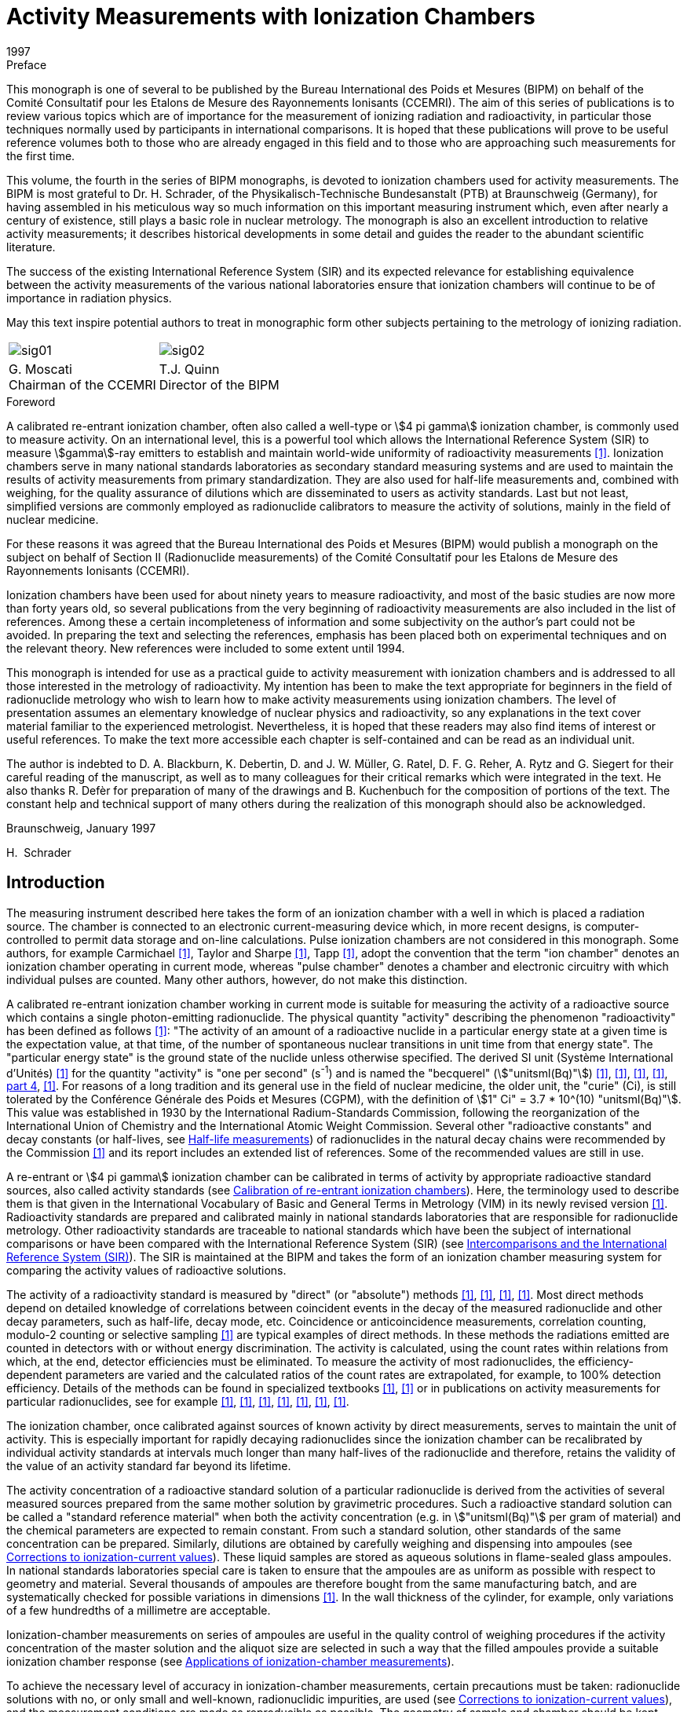 = Activity Measurements with Ionization Chambers
:edition: 1
:copyright-year: 1997
:revdate: 1997
:language: en
:docnumber: BIPM-4
:title-en: Activity Measurements with Ionization Chambers
:title-fr:
:doctype: monographie
:fullname: H. Schrader
:committee-en: Consultative Committee for Ionizing Radiation
:committee-fr: Comité Consultatif des Rayonnements Ionisants
:committee-acronym: CCRI
:docstage: in-force
:docsubstage: 60
:imagesdir: images
:mn-document-class: bipm
:mn-output-extensions: xml,html,pdf,rxl
:local-cache-only:
:data-uri-image:

.Preface

This monograph is one of several to be published by the Bureau International des Poids et Mesures (BIPM) on behalf of the Comité Consultatif pour les Etalons de Mesure des Rayonnements Ionisants (CCEMRI). The aim of this series of publications is to review various topics which are of importance for the measurement of ionizing radiation and radioactivity, in particular those techniques normally used by participants in international comparisons. It is hoped that these publications will prove to be useful reference volumes both to those who are already engaged in this field and to those who are approaching such measurements for the first time.

This volume, the fourth in the series of BIPM monographs, is devoted to ionization chambers used for activity measurements. The BIPM is most grateful to Dr. H. Schrader, of the Physikalisch-Technische Bundesanstalt (PTB) at Braunschweig (Germany), for having assembled in his meticulous way so much information on this important measuring instrument which, even after nearly a century of existence, still plays a basic role in nuclear metrology. The monograph is also an excellent introduction to relative activity measurements; it describes historical developments in some detail and guides the reader to the abundant scientific literature.

The success of the existing International Reference System (SIR) and its expected relevance for establishing equivalence between the activity measurements of the various national laboratories ensure that ionization chambers will continue to be of importance in radiation physics.

May this text inspire potential authors to treat in monographic form other subjects pertaining to the metrology of ionizing radiation.

[%unnumbered]
[cols="^,^"]
|===
a| [%unnumbered]
image::sig01.png[] a| [%unnumbered]
image::sig02.png[]
a| G.&nbsp;Moscati +
Chairman of the CCEMRI a| T.J.&nbsp;Quinn +
Director of the BIPM
|===

.Foreword

A calibrated re-entrant ionization chamber, often also called a well-type or stem:[4 pi gamma] ionization chamber, is commonly used to measure activity. On an international level, this is a powerful tool which allows the International Reference System (SIR) to measure stem:[gamma]-ray emitters to establish and maintain world-wide uniformity of radioactivity measurements <<ryt1983b>>. Ionization chambers serve in many national standards laboratories as secondary standard measuring systems and are used to maintain the results of activity measurements from primary standardization. They are also used for half-life measurements and, combined with weighing, for the quality assurance of dilutions which are disseminated to users as activity standards. Last but not least, simplified versions are commonly employed as radionuclide calibrators to measure the activity of solutions, mainly in the field of nuclear medicine.

For these reasons it was agreed that the Bureau International des Poids et Mesures (BIPM) would publish a monograph on the subject on behalf of Section II (Radionuclide measurements) of the Comité Consultatif pour les Etalons de Mesure des Rayonnements Ionisants (CCEMRI).

Ionization chambers have been used for about ninety years to measure radioactivity, and most of the basic studies are now more than forty years old, so several publications from the very beginning of radioactivity measurements are also included in the list of references. Among these a certain incompleteness of information and some subjectivity on the author's part could not be avoided. In preparing the text and selecting the references, emphasis has been placed both on experimental techniques and on the relevant theory. New references were included to some extent until 1994.

This monograph is intended for use as a practical guide to activity measurement with ionization chambers and is addressed to all those interested in the metrology of radioactivity. My intention has been to make the text appropriate for beginners in the field of radionuclide metrology who wish to learn how to make activity measurements using ionization chambers. The level of presentation assumes an elementary knowledge of nuclear physics and radioactivity, so any explanations in the text cover material familiar to the experienced metrologist. Nevertheless, it is hoped that these readers may also find items of interest or useful references. To make the text more accessible each chapter is self-contained and can be read as an individual unit.

The author is indebted to D. A. Blackburn, K. Debertin, D. and J. W. Müller, G. Ratel, D. F. G. Reher, A. Rytz and G. Siegert for their careful reading of the manuscript, as well as to many colleagues for their critical remarks which were integrated in the text. He also thanks R. Defèr for preparation of many of the drawings and B. Kuchenbuch for the composition of portions of the text. The constant help and technical support of many others during the realization of this monograph should also be acknowledged.

Braunschweig, January 1997

H.&nbsp; Schrader

[[intro]]
== Introduction

The measuring instrument described here takes the form of an ionization chamber with a well in which is placed a radiation source. The chamber is connected to an electronic current-measuring device which, in more recent designs, is computer-controlled to permit data storage and on-line calculations. Pulse ionization chambers are not considered in this monograph. Some authors, for example Carmichael <<car1945>>, Taylor and Sharpe <<tay1951>>, Tapp <<tap1987>>, adopt the convention that the term "ion chamber" denotes an ionization chamber operating in current mode, whereas "pulse chamber" denotes a chamber and electronic circuitry with which individual pulses are counted. Many other authors, however, do not make this distinction.

A calibrated re-entrant ionization chamber working in current mode is suitable for measuring the activity of a radioactive source which contains a single photon-emitting radionuclide. The physical quantity "activity" describing the phenomenon "radioactivity" has been defined as follows <<icr1980>>: "The activity of an amount of a radioactive nuclide in a particular energy state at a given time is the expectation value, at that time, of the number of spontaneous nuclear transitions in unit time from that energy state". The "particular energy state" is the ground state of the nuclide unless otherwise specified. The derived SI unit (Système International d'Unités) <<bip1991>> for the quantity "activity" is "one per second" (s^-1^) and is named the "becquerel" (stem:["unitsml(Bq)"]) <<eec1980>>, <<icr1980>>, <<coh1987>>, <<man1991>>, <<din1990, part 4>>, <<tho1993>>. For reasons of a long tradition and its general use in the field of nuclear medicine, the older unit, the "curie" (Ci), is still tolerated by the Conférence Générale des Poids et Mesures (CGPM), with the definition of stem:[1" Ci" = 3.7 * 10^(10) "unitsml(Bq)"]. This value was established in 1930 by the International Radium-Standards Commission, following the reorganization of the International Union of Chemistry and the International Atomic Weight Commission. Several other "radioactive constants" and decay constants (or half-lives, see <<half-life_meas>>) of radionuclides in the natural decay chains were recommended by the Commission <<cur1931>> and its report includes an extended list of references. Some of the recommended values are still in use.

A re-entrant or stem:[4 pi gamma] ionization chamber can be calibrated in terms of activity by appropriate radioactive standard sources, also called activity standards (see <<calibration>>). Here, the terminology used to describe them is that given in the International Vocabulary of Basic and General Terms in Metrology (VIM) in its newly revised version <<iso1993a>>. Radioactivity standards are prepared and calibrated mainly in national standards laboratories that are responsible for radionuclide metrology. Other radioactivity standards are traceable to national standards which have been the subject of international comparisons or have been compared with the International Reference System (SIR) (see <<intercomparisons>>). The SIR is maintained at the BIPM and takes the form of an ionization chamber measuring system for comparing the activity values of radioactive solutions.

The activity of a radioactivity standard is measured by "direct" (or "absolute") methods <<ncr1985>>, <<man1991>>, <<deb1988>>, <<deb1991>>. Most direct methods depend on detailed knowledge of correlations between coincident events in the decay of the measured radionuclide and other decay parameters, such as half-life, decay mode, etc. Coincidence or anticoincidence measurements, correlation counting, modulo-2 counting or selective sampling <<mul1981b>> are typical examples of direct methods. In these methods the radiations emitted are counted in detectors with or without energy discrimination. The activity is calculated, using the count rates within relations from which, at the end, detector efficiencies must be eliminated. To measure the activity of most radionuclides, the efficiency-dependent parameters are varied and the calculated ratios of the count rates are extrapolated, for example, to 100% detection efficiency. Details of the methods can be found in specialized textbooks <<ncr1985>>, <<man1991>> or in publications on activity measurements for particular radionuclides, see for example <<goo1968>>, <<smi1971>>, <<sch1977>>, <<mer1978>>, <<cou1983>>, <<fun1983>>, <<jud1987>>.

The ionization chamber, once calibrated against sources of known activity by direct measurements, serves to maintain the unit of activity. This is especially important for rapidly decaying radionuclides since the ionization chamber can be recalibrated by individual activity standards at intervals much longer than many half-lives of the radionuclide and therefore, retains the validity of the value of an activity standard far beyond its lifetime.

The activity concentration of a radioactive standard solution of a particular radionuclide is derived from the activities of several measured sources prepared from the same mother solution by gravimetric procedures. Such a radioactive standard solution can be called a "standard reference material" when both the activity concentration (e.g. in stem:["unitsml(Bq)"] per gram of material) and the chemical parameters are expected to remain constant. From such a standard solution, other standards of the same concentration can be prepared. Similarly, dilutions are obtained by carefully weighing and dispensing into ampoules (see <<corrections>>). These liquid samples are stored as aqueous solutions in flame-sealed glass ampoules. In national standards laboratories special care is taken to ensure that the ampoules are as uniform as possible with respect to geometry and material. Several thousands of ampoules are therefore bought from the same manufacturing batch, and are systematically checked for possible variations in dimensions <<ryt1983b>>. In the wall thickness of the cylinder, for example, only variations of a few hundredths of a millimetre are acceptable.

Ionization-chamber measurements on series of ampoules are useful in the quality control of weighing procedures if the activity concentration of the master solution and the aliquot size are selected in such a way that the filled ampoules provide a suitable ionization chamber response (see <<applications>>).

To achieve the necessary level of accuracy in ionization-chamber measurements, certain precautions must be taken: radionuclide solutions with no, or only small and well-known, radionuclidic impurities, are used (see <<corrections>>), and the measurement conditions are made as reproducible as possible. The geometry of sample and chamber should be kept constant to allow comparison of measurement results. Radionuclidic impurities in the solution should be detected by energy-selective measuring systems, for example with Ge detectors, or using other selective methods. Once the activity ratios and the calibration factors of the corresponding radionuclides are known, a correction factor must be applied to the ionization-chamber reading to give the result in terms of the activity of the dominant radionuclide (<<radionuclidic_impurties>>).

The stability of an ionization-chamber measuring system is usually verified by repeated measurements of a reference source of a long-lived radionuclide such as ^226^Ra in equilibrium with its daughters (<<ra226>>). Sample, background and reference source measurements are alternated in a cycle which checks the stability of the equipment and the reproducibility of the measurement conditions. Taking into account the radioactive decays of contributing radionuclides, the ratios of the related currents at a given reference time should remain constant for all measurements. Correctly designed and manufactured ionization chambers show good linearity with varying activity over a large dynamic range. They are relatively simple to operate and the required quality checks are inexpensive yet give measurement results with good reproducibility and accuracy. Ionization-chamber systems with a direct reading in units of activity, the so-called radionuclide calibrators (see <<radionuclide_calibrators>>), have therefore become favoured instruments for performing quantitative assays of radiopharmaceuticals. Other applications of ionization-chamber measurements are described in <<applications>>.

Besides describing the many useful applications which may or may not require a high accuracy level, this monograph is also written to summarize the basic concepts of re-entrant ionization-chamber systems, their working principles and the art of measurement which leads to activity values with a minimum of uncertainty (<<uncertainties>>).

[[principles]]
== Principles of measurement for re-entrant (or stem:[4pi]) ionization chambers

Ionizing devices have been used since the discovery of x rays by Röntgen in 1895 and of "radio-activity" by Becquerel in 1896, the latter having observed the discharging effects of an electrometer by radiation from uranium <<bec1896>>, <<bec1897a>>, <<bec1897b>>. The pioneers in developing devices for radiation measurements similar to ionization chambers were Thomson and Rutherford (<<tho1896>>) and Rutherford (<<rut1897>>, <<rut1899>>). Elster and Geitel (<<els1897>>) and Owens (<<owe1899>>) also employed quantitative methods with ionizing devices before 1900. A cylindrical vessel, much resembling a re-entrant ionization chamber, is first described by Elster and Geitel (<<els1899>>, <<els1902>>) and in improved versions in 1904 and 1905 (see <<fig1a>>-<<fig1b>>). It mainly served to measure the radioactivity of "emanation" in air, but also to detect the radioactivity from uranium ore [Elster and Geitel (1899, 1904)]. A similar construction by Wilson (<<wil1900>>) was reported in one of the first textbooks on radioactivity by Rutherford (<<rut1904>>). Two of these early ionization chambers are shown in <<fig2a>>-<<fig2b>>. Another early re-entrant ionization chamber of cylindrical form, with about a 10 l volume, for the measurement of sources of radium minerals is described by Bothe (<<bot1915>>), and an improved version with an open well was constructed in 1921 (<<fig3a>>), published by Fränz and Weiss (<<fra1935>>). Comparable constructions are described by Dorsey (<<dor1922>>) (<<fig3b>>), Hess and Damon (<<hes1922a>>, <<hes1922b>>) and Bothe (<<bot1924>>). To measure ionization currents from those times and until the early 1950s, electrometers or electroscopes of various types were used, see preceding figures and the articles of Curie (<<cur1912>>), Meyer and Hess (<<mey1912>>), Hess (<<hes1913>>), Curtiss (<<cur1928>>), Lauritsen and Lauritsen (<<lau1937>>), Staub (<<sta1953>>), Lindemann and Keely (<<lin1924>>), Geiger and Campion (<<gei1960>>), Price (<<pri1958>>). Quadrant electrometers permit measurements over larger ionization current ranges, see <<dol1901>>, <<rut1904>>, <<rut1907>>, <<swa1921>>. Many facts about the design and the working principles of current ionization chambers appear also in the context of measurements in the fields of dosimetry and radioprotection. Several models of such current ionization chambers can be found as examples in <<fig4a>>-<<fig4g>>, but only the type shown in <<fig4g>> is used for activity measurements in the sense of this review.

For a basic understanding of charge collection and ionization current characteristics, see <<rut1899>>, <<rut1901>>, <<rut1902>>, <<rut1904>> and <<rut1907>>. More sophisticated descriptions of the ionization process can be found for instance in <<eve1906>>, <<eve1911>>, <<eve1917>>, <<dor1910>>, <<mey1927>>, <<ros1949>>, <<wil1950>>, <<sta1953>>, <<boa1956>>, <<boa1966>>, <<ful1958>>, <<her1958>>, <<pri1958>>, <<kme1960>>, <<wil1961>>, <<kno1989>>.

=== Measurement geometry of the source and the ionization chamber

Most re-entrant ionization chamber designs for activity measurements show a cylindrical symmetry as in <<fig4g>>: the radioactive source, a solution in a cylindrical ampoule, is positioned at the centre of a cylindrical vessel having cylindrical electrodes. The symmetry of these structures is only interrupted by the entrance hole of the well, the electrical connections and the mountings of the electrodes covering a few percent of the total solid angle of stem:[4pi "unitsml(sr)"]. Earlier constructions of spherical ionization chambers, as shown in <<fig2a>> <<mey1912>> copied in <<mey1927>> and <<koh1928>>, <<fig21>> <<sel1954>> and <<fig20>> <<buc1967>>, or chambers without a well, but with a lead entrance window (<<fig5>> <<koh1956>>, <<koh1968>>), are no longer in use for activity measurements of photon emitting radionuclides.

In the ideal case the radioactivity is homogeneously distributed in an aqueous solution of a density of about stem:[1 "unitsml(g*cm^-3)"] forming a cylindrical volume. Any point inside such a geometry could represent the origin of a trajectory of radiation from a decaying nucleus. In a few cases such as reference sources of ^226^Ra or ^137^Cs solid sources are measured in ionization chambers. The volume distribution of the radioactivity should be homogeneous to render theoretical considerations about attenuation effects possible. Thin point sources with low amounts of material are almost never used in calibrations of re-entrant ionization chambers.

To visualize the operating principle of an ionization chamber, as for example would be required in a Monte-Carlo calculation, the development of the interactions of the emitted radiations and their trajectories can be followed in the manner of a flow chart. Only photon radiation (x and stem:[gamma] rays) and the very small number of stem:[beta] particles with energies above a few stem:["unitsml(MeV)"] can reach the sensitive volume of the ionization chamber. However, high-energy stem:[beta] particles are detected with low probability by bremsstrahlung photons. All photons from the source and those from secondary effects transfer energy to the surrounding matter by three principal interaction processes: photoelectric effect, Compton effect and electron-positron pair production, the latter having an energy threshold of stem:[1.022 "unitsml(MeV)"]. Detailed descriptions of these effects may be found in books on nuclear physics or detector theory, such as <<ros1949>>, <<sta1953>>, <<eva1955>>, <<ncr1985>>, <<deb1988>> and <<man1991>>. Before the photons reach the sensitive volume of the chamber, their intensities undergo considerable attenuation in the material of the source, the containers and the sample holders, and in the ionization chamber walls. The photons that contribute to the ionization current are those that have transferred energy to electrons by direct interactions in the gas of the chamber, or in the matter around the gas from which electrons still reach the sensitive gas volume (<<fig6>>). All these electrons produce positive ions and electrons in the counting gas, usually referred to as ion pairs, with an average energy of about stem:[30 "unitsml(eV)"] per ion pair. When an electric field is applied to the chamber electrodes, the charges created move, are collected from the gas and measured as the ionization current of the chamber. A simple model of the processes is shown for a plane-parallel ionization chamber placed in a homogeneous photon radiation field in <<fig7>> <<boa1975>>. This may be extended to the more complicated cylindrical geometry with a radioactive source in the form of a solution, as shown in <<fig4g>>.

[[ionization_process]]
=== Ionization process and charge collection

Let us now consider the interaction of "fast" electrons with gases. "Fast" in this context means the ability to create ion pairs that contribute to the ionization current. Fast-moving electrons in matter lose energy by Coulomb interaction and by radiative processes. The first leads to the formation of excited electronic states or to ionization in the atoms which were hit. The second produces bremsstrahlung or electromagnetic radiation. The knowledge we have of the processes involving fast electrons can be considered as reliable, and average data of the phenomena are available <<boa1956>>, <<boa1966>>, <<ful1958>> in the Encyclopedia of Physics (Flügge S., Ed.), <<pri1958>>, <<kme1960>>, <<wil1961>>, <<kno1989>> and many others]. However, in the slowing down of electrons by multiple scattering to the velocities of atomic electrons and the transport of slow electrons in an electric field, there are still "several points on which the picture is slightly hazy" <<ful1958>>. A theoretical hypothesis or experimental generalities concerning averaged experimental data must be introduced to complete the picture of a charge collection, as described, for example, by Grosswendt and Waibel (<<gro1978>>). This is understandable given the large numbers involved. For example, an incident stem:[1 "unitsml(MeV)"] stem:[beta] particle, fully stopped in pure argon creates nearly stem:[4 * 10^4] ion pairs, the detailed path history of which cannot be followed individually. Our understanding of ionization chamber characteristics is therefore mainly based on empirical studies of averaged quantities or parameters.

During slow-down, energy straggling, range straggling and angular straggling occur. In addition, not all primary energy can be transferred to the final signal. Not only does the mean number of ion pairs formed vary from gas to gas, but fluctuations in their number occur in the same gas and for identical incident-particle energies. This imposes a fundamental limit on the accuracy of the detector response <<fan1947>>, <<fan1954>>, which applies not only to detectors with energy resolution, but also to integrating detectors among them current ionization chambers. In practice, these effects are superposed on stronger disturbing effects such as noise and fluctuations from the current-measuring electronics. All the available experimental information can be summarized in the essential fact that, for current ionization chambers, the ionization (number of ion pairs formed) is proportional to the energy of the electrons stopped in the gas, where the proportionality constant is the average energy lost by forming an ion pair: this constant is often referred to as the stem:[ii(W)] value (<<table2-1>>). Because of the effects already noted, the stem:[ii(W)] value is higher than the ionization energy, that is the energy needed to eject an electron from an individual atom.

Within less than a microsecond of the slowing-down process, an electron cloud is created along the track of ionization. In this time the energy of the electrons not influenced by other external forces is reduced to thermal velocity values with energies of order stem:[0.04 "unitsml(eV)"]. Very few free electrons may be expected to appear later by the depletion of metastable atomic states created along the track. If electric fields are weak or non-existent, the movement of electrons and ions can be described by theories of diffusion as a tendency to move away from zones of higher charge density. Charge transfer collisions occur, and electrons may be captured by positive ions in a process called recombination, or by neutral atoms (or molecules), a process called attachment <<ful1958>>. There are two kinds of recombination effect. The first is called columnar recombination and takes place in the original ionization channel immediately after the creation of the ion pairs as a result of their high density in the tracks. The second is volume recombination and results from encounters between ions and electrons after they have left the immediate vicinity of the track.

When an external electric field is applied to the gas volume in the detector, the drift velocities are superposed on the random thermal motion of the ions and free electrons. In moving along the electric field, the ions and electrons gain kinetic energy, but lose it again through energy-loss processes. In the resulting steady state the average drift velocity stem:[v] of the ions is given by

[[eq2-1]]
[stem]
++++
v = ii(mu) ii(E) // p,
++++

where

[align=left]
stem:[ii(mu)] = mobility of ion, +
stem:[ii(E)] = electric field strength, +
stem:[p] = gas pressure.

Applying a voltage of stem:[500 "unitsml(V)"] to the electrodes, separated by stem:[1 "unitsml(cm)"] in a chamber with an argon pressure of stem:[2 "unitsml(MPa)"] results in ion velocities of about stem:[20 "unitsml(cm/s)"], so charge collection from the ion component takes about stem:[50 "unitsml(ms)"]. This is a rather long time and imposes a lower limit on the charge integration time for the ionization current measurement, usually chosen to be several seconds. Fortunately, the electron-drift velocity is typically about 1000 times that for ions. An expression analogous to the equation for ions can be defined only for low-energy electrons moving in pure noble gases like argon. Generally, however, the behavior of the electrons cannot be predicted in detail. In a typical ionization chamber gas, such as pure argon or nitrogen, the excitation level of the outer shell is about stem:[15 "unitsml(eV)"]. The electrons can be accelerated up to this energy, limited only by elastic scattering. They then establish an average drift velocity which depends on the constituents of the gas in a very sensitive manner, and in some cases it does not even increase monotonically with the strength of the applied electric field <<ful1958>>, <<pri1958>>. It has sometimes been reported that the current collected from an ionization chamber exposed to constant radiation intensity changes in magnitude when the polarity of the collecting potential is reversed <<boa1966>>. This may be caused by

* contact, thermal or electrolytic potentials of materials,
* "selective operating" electrode geometries with respect to the direction of the photon flux,
* low-energy secondary electron emission in chamber walls,
* space charge effects or distortions of the electric field.

The various effects of electrode geometry on charge collection are discussed by Boag (<<boa1966>>, <<boa1975>>) and Colmenares (<<col1974>>).

[[ionization_current]]
=== Ionization current

In activity measurements the photon flux of a radioactive source inside a current ionization chamber remains reasonably constant during the time of one measurement. In fact, for measuring times that are not short in comparison with the half-life of the radionuclide, a correction factor for radioactive decay has to be applied, see <<eq6-1>>. If the number of ion pairs created in the gas volume remains constant under well-defined measuring conditions, the charge collection as a function of the external polarizing voltage across the electrodes can be measured (<<fig8a>>-<<fig8b>>). This current-voltage characteristic curve is used to select the optimum working point of the ionization chamber. The measured current is proportional to the number of ion pairs collected. At low voltages, the current in the current-voltage characteristic curve increases strongly with increasing polarizing voltage. After this first increase, the slope of the curve decreases continuously to reach an almost constant current value, the so-called region of "ion saturation" (<<fig8b>>). It serves no purpose to increase the voltage of the chamber to a value higher than this saturation region, because at very high voltages strongly ionizing processes occur and these may damage insulators and supports inside the chamber. In the region of saturation all charges due to ionization in the active chamber volume are collected and measured by the external current-measuring electronics. The result is an ionization current for chambers of the type under discussion in the range from about 10^–13^ A to 10^–8^ A for sources with activities ranging from a few hundred stem:["unitsml(kBq)"] up to about 10 GBq and radionuclides like ^226^Ra or ^60^Co, which have a high exposure rate constant because of their strong photon radiation components. The upper limit can be pushed to even higher activities if, in the construction of the ionization chamber, particular care is taken to avoid saturation losses.

For complete saturation, the maximum sustainable number of ion pairs in the chamber volume has been reached by irradiation with a source of very high activity. Apart from this, several factors may result in incomplete charge collection with the consequence of saturation loss <<boh1976b>>. The main reason for saturation loss is recombination (<<saturation_loss>>).

Recombination may be caused by:

* high local densities of ion pairs from strong local irradiation,
* displacement of charge into a reduced volume under the action of the collecting field (radial effect in a cylindrical volume),
* slow movement of ion pairs to the collection electrodes (time of transit comparable with that of recombination),
* long or complicated trajectories in the electric field.

For these reasons complicated structures at the end of the cylindrical electrodes and regions of weak electric field strength should be avoided.

The ion optics of the electric field between the cylindrical electrodes is important. The inner diameter should not be too small. The field should have good cylindrical symmetry near the centre and the sensitive region of the chamber should have a proper cutoff. This makes it possible to avoid high field gradients at sharp edges and the creation of "screened" zones from which an ion pair can be collected after following a long trajectory.

Also to be avoided are filling gases which form negative ions during ionization, as a result either of their electro-chemical properties or because of their high attachment coefficients (as in the case of oxygen). In most cases these show higher recombination effects, and hence should be avoided in ionization chambers used for activity measurements. The older open-air ionization chambers <<boa1956>> are now rarely used for activity measurements as they require gas density corrections, as a function of temperature and air pressure, to relate measurement values to the calibration obtained under standard conditions (<<unsealed_chambers>>). A more detailed description of ionization chamber constructions and ionization-current measurement techniques is given in <<construction>> and <<techniques>>.

[[ionization_chamber]]
=== Ionization chamber calibration for activity measurements

It may be helpful for the understanding of the following text to begin with some definitions and to discuss a few simple relations which are valid provided that all measuring conditions of the ionization-chamber measuring system, including source parameters, remain uniform or stable during the measurements. The desired measurand is the activity stem:[ii(A)] as defined in the <<intro>> which decreases exponentially in time according to the well-known law of radioactive decay

[[eq2-2]]
[stem]
++++
ii(A) = ii(A)(t) = ii(A)_"o" e^(-ii(lambda) Delta t).
++++

The activity stem:[ii(A)_"o"] is always referred to a fixed reference time stem:[t = t_"o"] . For a source used as a radioactivity standard this value is certified. Using <<eq2-2>>, the activity stem:[ii(A)(t)] at the time of measurement can be calculated in terms of the time difference stem:[Delta t = t-t_"o"] and the relation stem:[ii(lambda) = "ln"2//ii(T)_(1//2)], where stem:[ii(T)_(1//2)] is the half-life of the radionuclide. The half-life can be found in appropriate tables <<lag1982>>, <<ncr1985>>, <<bro1986>>, <<sch1993>>, <<iae1991>>, <<nuc1994>>.

Since the studies of Rutherford and Soddy (<<rut1902-2>>, <<rut1903>>), the half-life is taken to be a fundamental parameter of a radionuclide characterizing the decay. Its value may be influenced by chemical effects or interactions, for example in the case of electron capture nuclides (section 8.3). To convert time units in <<eq2-2>> from years (a) to days (d), e.g. for stem:[ii(T)_(1//2)], a factor of 365.25 d/a is usually applied for time intervals of less than a few hundred years. For intervals of up to 100 a this correctly averages over leap years and therefore, follows the calendar scale in days. Precise time differences in days used for decay corrections are calculated from the corresponding Julian dates given, for example, in a computer algorithm by Fliegel and Flandern (<<fli1968>>).

The ionization chamber current stem:[ii(I)], originating from a source with a single radionuclide N under the same measuring conditions, is proportional to its activity, i.e.

[[eq2-3]]
[stem]
++++
ii(I) = ii(epsilon)_"N" ii(A).
++++

The proportionality factor is called the radionuclide efficiency stem:[ii(epsilon)_"N"]. The values for various radionuclides are expressed in units of ampere per becquerel (stem:["unitsml(A/Bq)"]). In the equation given above, the measured current Im must be corrected for background current stem:[ii(I)_"b"], with stem:[ii(I) = ii(I)_"m" - ii(I)_"b"], determined under identical measuring conditions. In what follows it is always assumed that the ionization current is already corrected for background.

With most of the current-measuring instruments it is possible to adjust the instrument reading stem:[ii(R)] by an internal (or external) instrument setting. In modern current-measuring electronics this is done by adjusting the instrument amplification. This property can be described by an instrument constant stem:[g] in the formula

[[eq2-4]]
[stem]
++++
ii(R) = g ii(I) = g ii(epsilon)_"N" ii(A).
++++

An instrument can be adjusted to show the activity reading stem:[ii(R)_"N" = ii(A)] for a defined radionuclide stem:["N"] directly in units of becquerel or its multiples (stem:["unitsml(kBq)"], stem:["unitsml(MBq)"], etc.). The adjustment condition is stem:[g_(cancel ("N")) ii(epsilon)_"N" = 1] and it follows that

[[eq2-5]]
[stem]
++++
ii(A) = ii(R)_"N" = (1//ii(epsilon)_"N")I.
++++

This technique is commonly applied to instruments such as radionuclide calibrators for performing quantitative assays of radiopharmaceuticals (<<radionuclide_calibrators>>) <<sch1992b>>. These instruments take the form of an ionization chamber coupled to current-measuring electronics with adjustments for particular radionuclides by fixed instrument settings chosen in advance. The settings are determined with the help of activity standards or transferred from a calibrated reference instrument by the manufacturer.

[[relative_activity]]
=== Relative activity measurements and reference sources

Ionization chambers working under reproducible measuring conditions are very effective for relative (or indirect) measurements by comparison with an activity standard. For many applications it is useful to compare current ratios, i.e.

[[eq2-6]]
[stem]
++++
ii(I)_"i"/ii(I) = (ii(epsilon)_("Ni")ii(A)_"i")/(ii(epsilon)_"N" ii(A)),
++++

where i is an index specifying a particular sample. In quality assurance for standard source production, comparisons are made between samples of the same radionuclide, the same geometry, and almost the same activity. Alternatively, dilution factors are varified using samples with different ranges of activity. In each case, the terms expressing the radionuclide efficiencies in the formula cancel, and the unknown activity values are calculated from that of an activity standard.

In other cases, geometry correction factors are determined for radioactive solutions of various masses stem:[m_"i"] in standard ampoules or in ampoules of different materials and forms. For this purpose the sources are dispensed from the same mother solution (index S, the activity being measured in a standard geometry), this having a constant activity concentration stem:[a = a_"S" = a_"i" = ii(A)_"i"//m_"i"], the masses being determined by careful weighing. Dispensing procedures are described in the literature by Merritt and Taylor (<<mer1967>>), Eijk and Vaninbroukx (<<eij1972>>) and Campion in a monograph of BIPM (<<cam1975a>>). The related ratios of the currents per mass (or instrument readings per mass) are deduced from the preceding equations:

[[eq2-7]]
[stem]
++++
(ii(I)_"i"//m_"i")/(ii(I)_"S"//m_"S") = (ii(R)_"i"//m_"i")/(ii(R)_"S"//m_"S") = (ii(epsilon)_"i"a_"i")/(ii(epsilon)_"S"a_"S") = (ii(epsilon)_"i")/(ii(epsilon)_"S").
++++

These ratios are independent of time only for radioactive solutions containing a single radionuclide, because in a mixed solution the ratios of the compositions change following the decay of the various radionuclides. Because the radiation mixtures change, variable radiation attenuation and detection effects are also involved in the ratios of <<eq2-7>>. For a solution with a single radionuclide measured in a non-standard geometry, the measurand is multiplied by the ratio stem:[ii(epsilon)_"S"//ii(epsilon)_"i"] to obtain the corresponding quantity in the standard calibration geometry. Several authors have studied filling correction factors or correction factors for displacements from a standard source position in the ionization chamber <<dal1968>>, <<wei1973>>, <<ryt1978a>>, <<ryt1978b>>. Examples of this are presented in <<corrections>>.

Perhaps the most important of relative measurements made with an ionization chamber are calibrations relative to a long-lived reference source of the type in general use in most national standards laboratories. Here, the activity of the sample to be determined is taken to be proportional to the quotient of the response to the radionuclide sample to the response to the reference source. In this way instrument instabilities are eliminated so long as they affect the responses to both sources equally. The preferred reference source is an old ^226^Ra source. In such a source the radium should be in equilibrium with its daughter nuclides which have shorter half-lives. The half-life of ^226^Ra is (stem:[1600 \+- 7]) a <<tot1977>>, <<cou1983a>>, <<cou1983b>> or (stem:[584400 +- 2600]) d, corresponding to a decay correction of 0.043% per year. The longest-living radium daughter, ^210^Pb, has a half-life of (stem:[22.3 +- 0.2]) a and the photon radiation from the decay consists mainly of bremsstrahlung from the ^210^Bi daughter (stem:[ii(T)_(1//2) = 5.0" d"]). The stem:[+-] terms represent one standard deviation. Many of the nuclear properties, including the half-lives of the nuclides in the uranium-radium decay chain, were given by Weigel (<<wei1977>>) in the handbook of Gmelin. For ionization chamber measurements changes in time of the current ratios for mother and daughter nuclides of the radium decay chain are in most cases negligible if the reference sources are older than about 50 a and are kept in a sealed container. Equilibrium conditions are referred to in the literature (see <<ra226>>) and the influence of the reference source on relative measurements of the half-lives of other long-lived radionuclides are reported, e.g. by Martin and Taylor (<<mar1990>>).

The basic equations for indirect calibration of an ionization chamber for a radionuclide N against a reference source (index r) are derived hereafter. The ratio of the instrument readings of the source to be measured stem:[ii(R)] to that of the reference source stem:[ii(R)_"r"] is related to the ratio of the corresponding activities stem:[ii(A)] and stem:[ii(A)_"r"] by

[[eq2-8]]
[stem]
++++
ii(R)/ii(R)_"r" = (ii(epsilon)_"N")/(ii(epsilon)_"r") ii(A)/ii(A)_"r".
++++

If the decay correction factor for the reference source is written explicitly, resolving the equation for the activity of the radionuclide gives

[[eq2-9]]
[stem]
++++
ii(A) = [(ii(epsilon)_"r")/(ii(epsilon)_"N") ii(A)_"r"] ii(R)/ii(R)_"r" = [ii(epsilon)_"r"/ii(epsilon)_"N" ii(A)_"ro"] e^(-ii(lambda)_"r"(t_"m"-t_"ro")) ii(R)/ii(R)_"r" = ii(A)_"e" ii(R)/ii(R)_"ro",
++++

with

[[eq2-10]]
[stem]
++++
ii(A)_"e" = [ii(epsilon)_"r"/ii(epsilon)_"N" ii(A)_"ro"],
++++

[[eq2-11]]
[stem]
++++
ii(R)_"r" = ii(R)_"ro" e^(-ii(lambda)_"r"(t_"m"-t_"ro")),
++++

where stem:[ii(A)_"ro"] is the activity of the reference source at stem:[t_"ro"], the reference time. The term stem:[ii(A)_"e"] is referred to as the "equivalent activity." It refers to an individual radionuclide under reference measuring conditions related to the individual reference source at a certain, but fixed, instrument setting stem:[g]. By definition, a source of a radionuclide with an activity value equal to the equivalent activity (stem:[ii(A) = ii(A)_"e"]) produces the same instrument reading as that of the reference source used for the calibration (stem:[ii(R) = ii(R)_"ro"]). Because this is valid for each instrument setting when both sources are measured under these conditions, they must also produce the same current (stem:[ii(I) = ii(I)_"ro"]).

The equivalent activity stem:[ii(A)_"e"] is also sometimes called the "relative stem:[ii(K)] factor" <<man1991>>, and a quantity equal or proportional to it is called the "calibration factor" stem:[k_"N"], or less precisely the "calibration constant", of the ionization chamber for that particular radionuclide (<<calibration_factors>>). More briefly, in laboratory jargon, this is called the "chamber constant". The reciprocal of this quantity represents the relative efficiency of the ionization chamber for a particular radionuclide (stem:[k_"N" = 1//ii(epsilon)_("N,rel")], or stem:[ii(A)_"e" ~ 1//ii(epsilon)_("N,rel")]).

The given relations can be used to adjust an activity meter (radionuclide calibrator) using the reference source belonging to the instrument. This source is placed in the instrument under reference conditions and the amplification of the current-measuring electronics is adjusted, for example by a potentiometer, until the instrument reading shows the equivalent activity value. With a series of instruments of common construction, this procedure can be used to transfer the values of calibration factors from a reference instrument to a new instrument or to one being recalibrated after repair. The procedure is also useful for an instrument already calibrated since it is only necessary to adjust the current-measuring electronics, for example after changes of the electronics, if the properties of the ionization chamber itself have not changed.

A further possibility for relative measurements is to use a simulated standard, or mock standard, as a reference source for a particular radionuclide. This is discussed in the literature with some more details on calibration constants: Examples include the simulation of ^99^Tc^m^ with ^141^Ce <<mer1977a>>, <<fur1994>> or with ^57^Co <<bil1983>>. The simulated standards should have radiation characteristics similar to those of the radionuclide to be measured and, clearly, care must be taken to apply a correct conversion factor related to the corresponding calibration factors (<<calibration_factors>>).

[[ra226]]
=== ^226^Ra sources

From earliest radioactivity standardizations by Mme Marie Curie (<<cur1912>>), who prepared the first radium standard, to the 1950s, calibrated ^226^Ra sources were used as activity standards and were compared with the primary activity standard at the BIPM or with the Hönigschmid standards <<cur1931>>, <<rut1930>>, <<wei1943>>, <<dav1954>>, <<con1954>>, <<lof1957>>, <<man1958>>, <<man1959>>, <<ncr1985>>. Some of the last Hönigschmid standards, dating from 1934, are still available (<<fig9>>). They are accurate to about 1%. Nowadays ^226^Ra sources are mainly used by national standards laboratories as reference sources for ionization chamber measuring systems. The measurement conditions and equilibrium problems of ^226^Ra reference sources are similar to those experienced with the older measurements of radium standards using ionization chambers. These are described by Meyer and Schweidler (<<mey1927>>), by several editions of Kohlrausch's handbook of <<koh1910>>, <<koh1928>> and <<koh1956>>, or by Davenport et al. (<<dav1954>>), Loftus et al. (<<lof1957>>) and Mann et al. (<<man1959>>), when solution standards of radium were prepared at the NBS. In 1982, under the auspices of the BIPM, the PTB and a producer of radioactive sources (Amersham Buchler, Braunschweig <<ame1994>>) jointly produced a set of about twenty ^226^Ra reference sources made from old British radium prepared in 1912.

The small fraction of decay per year for a reference source of ^226^Ra, with a half-life of stem:[ii(T)_(1//2) = (1600 +- 7)] a <<tot1977>>, sets a lower limit to the uncertainty component from decay corrections for this reference source for measurement periods of up to several decades <<ryt1983b>>. A ^226^Ra reference source consists of purified ^226^Ra, free from radioactive contaminations, such as ^228^Ra. It has the chemical form of crystalline salt as chloride or sulphate, which may be mixed with inactive Ba sulphate. The confinement is a Pt-Ir or stainless steel (V2A) tube carefully sealed. For older sources, glass was frequently used. The seals must be checked for tightness at regular intervals to detect any possible escape of radon gas ^222^Rn, one of the short-lived daughters, with a half-life of stem:[ii(T)_(1//2) = (3.823 +- 0.003)" d"]. The ^226^Ra should be in equilibrium with its daughters. This is reached in a few weeks for the short-lived daughters, but equilibrium with the long-lived ^210^Pb (stem:[ii(T)_(1//2) = 22.3] a) is reached only a long time after preparation. The nuclide ^210^Pb emits L-x rays of about stem:[12 "unitsml(keV)"] and stem:[gamma] rays of stem:[46.5 "unitsml(keV)"] with an emission probability per decay of about 4%. The low-energy photons are strongly attenuated in the source and the confinement layers, but the bremsstrahlung photons from the stem:[beta] decay of the following daughter ^210^Bi are detected with high efficiency. To estimate the contribution of ^210^Pb and its daughters to the ionization current of a ^226^Ra source and its degree of disequilibrium, the exact date of the separation of the Pb from the Ra must be known.

According to <<wei1973>>, the contribution of ^210^Pb and its daughters is of the order of 0.2% of the total ionization current of the decay chain of ^226^Ra, and this is also the maximum error made in the course of time if the increase of ^210^Pb in a newly-prepared radium source is not taken into account. Similar values are given by Rytz (<<ryt1978b>>). Although small, this error may still have a strong effect on half-life measurements. Christmas et al. (<<chr1983>>) have shown that for a sealed ^226^Ra sample, observed with an ionization chamber for which the chamber response to ^210^Bi is 0.25% of the ^226^Ra response, the apparent half-life would vary from 1900 a, for a recently purified sample, to 1620 a, for preparations made at the time when the radium was discovered. A discussion of the effect on the half-life measurement of the longlived ^137^Cs is given by Martin and Taylor (<<mar1990>>), who attributed an uncertainty component of 0.22% to the ^210^Pb/^226^Ra disequilibrium. The formulae for the change of activity ratios in decay chains are described in textbooks on radioactivity, for example by Evans (<<eva1955>>). Numerical expressions for the uranium-radium chain are given in detail by Weiss in Kohlrausch (<<koh1985>>), vol. III (1986). Fränz, in Kohlrausch (<<koh1956>>) gives a formula and a diagram describing the influence on activity measurements of the ^222^Rn/^226^Ra disequilibrium in freshly prepared samples. A summary on the measurements of ^226^Ra and related problems can be found in a section by Weigel (<<wei1977>>) on Radium, suppl. vol. 2, in the handbook of Gmelin.

In standards laboratories a set of about five ^226^Ra reference sources is usually available. These contain different amounts of radioactive substance covering an activity range of the order of 100. They are of similar construction and have the same attenuation properties. They are carefully compared at regular intervals to check the stability and linearity of the chamber. This makes it possible to measure samples of different activities, by choosing an appropriate reference source, in such a way that the current ratios fall within a range of about five, an arrangement which improves the accuracy. Results of current measurements from five reference sources covering a range of about 100 in activity (with a maximum of stem:[308 "unitsml(ug)"] of radium element) were published by Rytz (<<ryt1983b>>) showing relative standard deviations of about stem:[2 * 10^(–4)] over a period of about 7 a (<<fig10a>>-<<fig10b>>). The repeatability for a single source for a series of 50 measurements was about 0.09% (stem:[1" "rm(sigma)]).

[[construction]]
== Construction of ionization chambers

=== stem:[4 pi gamma] ionization chambers

The optimum design of a re-entrant (or stem:[4pi]) ionization chamber for activity measurements of photon-emitting radionuclides is nowadays a pressurized cylindrical construction. The earliest pressurized ionization chambers for capturing high-energy events can be found in the field of cosmic-ray measurements <<eri1908>>, <<jaf1913>>, <<koh1928>>, <<mil1932>>, <<com1932>>, <<com1934>>, <<str1936>>. A detailed study on argon as filling gas is given by Hopfield (<<hop1933>>). A review article with references by Steinke (<<ste1933>>) can be found in the Handbook of Physics (<<gei1960>>).

Another branch in the development of pressurized devices came from the field of dosimetry measurements, in earlier times associated with the names of Gray (<<gra1936>>, <<gra1949>>) and Sievert (<<sie1932a>>, <<sie1932b>>) who studied fundamental properties of ionization by radiation in gases as functions of pressure and other parameters. A short review of dosimetry and activity measurements is given by Allen (<<all1966>>). Many other references and details, mainly applied to dosimetry, can also be found in the review article on ionization chambers by Boag (<<boa1966>>) and in Kment and Kuhn (<<kme1960>>). The first practical designs of pressurized devices for dosimetry and radioprotection are given by Carmichael (<<car1945>>, <<car1946>>) and by his co-workers Smith et al. (<<smi1946>>), Steljes (<<ste1946>>), Peabody (<<pea1946>>), see <<fig11>>, which led to the development of ionization chambers for activity measurements of the form used today. These publications explain many technical details of the manufacturing of electrodes, insulators and gas fillings, etc. for these chambers. The working principles of the cylindrical ionization chambers filled with pressurized gases are more generally described by Siri (<<sir1949>>), Taylor and Sharpe (<<tay1951>>) and Sharpe (<<sha1955>>).

Wade (<<wad1951>>) constructed an ionization chamber (T.P.A. Mk IV), filled with argon at a pressure of 1 atmosphere (<<fig12>>), in which he added an inner aluminium tube for the reentrant well. This chamber is optimized for sources with stem:[beta]-particle emitting radionuclides.

In the same way, one of the first pressurized ionization chambers (T.P.A. Mk II) was constructed with modified electrodes, a steel well and filled with argon at a pressure of 20 atmospheres by Sharpe and Wade (<<sha1951>>, <<sha1953>>), <<fig13>>. More details of the design of this reentrant ionization chamber for activity measurements and calibration figures for some radionuclides can be found in Sharpe and Wade (<<sha1953>>). This model is still in use today and, with minor modifications, it is available on the market from Centronic (<<cen1965>>). Since then, Centronic ionization chambers have been installed in many national standards laboratories where they are used as secondary standard measuring systems for activity <<mer1967>>, <<ryt1978a>>, <<ryt1983b>>, <<szo1980>>, <<sch1983>>, <<cal1986a>>, <<tap1987>>, <<gos1992>>. A schematic drawing of this chamber is shown in <<fig14>>.

At about the same time as the work by Sharpe and Wade (<<sha1951>>), other aspects of the design of a "high precision", high-pressure ionization chamber, among them the location and construction of the insulators, guard rings and guard-ring connectors were developed by Shonka and Stephenson (<<sho1949>>), <<fig15>>, and published by O'Kelley (<<oke1962>>). This chamber was filled with 40 atmospheres of dry argon. The high sensitivity of such a chamber necessitates enclosure in a lead housing with walls some stem:[10 "unitsml(cm)"] thick to reduce environmental background effects <<ncr1985>>.

Examples of other designs may still exist in standards laboratories <<gri1960>>, <<fig16>>, <<bre1973>>, <<gub1980>> <<bla1985>>, <<fig17a>>-<<fig17b>>, <<luc1986>>. Several pressurized chambers for activity measurements of photon-emitting radionuclides in the field of applications, especially in nuclear medicine, have been designed by manufacturers, such as Capintec, Merlin-Gerin, Meßelektronik Dresden (former Robotron) <<sch1980>>, ORIS, Philips, Physikalisch-Technische Werkstätten (PTW) Freiburg, Picker, Radcal, Siel (Nuclear Data), Veenstra, NE Technology (former Vinten), Zinsser Analytic. These have been or are still on the market (<<radionuclide_calibrators>>). Examples are shown in <<fig23a>>-<<fig23d>>. Among these the Vinten chamber, now manufactured by Nuclear Enterprises Technology Ltd. <<net1993>>, should be emphasized. This was developed and tested at the NPL <<woo1983a>>, <<woo1983-2>>, <<woo1986b>>. This system is delivered with a complete set of calibration figures measured at the NPL and the chamber can be delivered with a certificate from the NPL. It is thus traceable to NPL primary activity standards. It is in use in several national standards laboratories.

All these ionization chamber designs take the form of an external vessel of steel or aluminium with a thimble or well for introducing the sample (<<fig14>>). The vessel must be carefully welded or sealed to maintain a pressure of about stem:[2 "unitsml(MPa)"] (in old units about 20 atmospheres) over many years. The thickness of the walls should be about stem:[3 "unitsml(mm)"] to stem:[4 "unitsml(mm)"] to prevent deformation by pressure. One of the critical points in the design is the connectors (or insulators), which must be screwed and gas tight. For more details, see <<tay1951>>, <<boa1956>>, <<ful1958>>, <<kme1960>>. The fabrication of ionization chambers is today an area which depends on the special know-how and competence of the manufacturing firms. The inner electrodes are nearly always made of aluminium foil. The copper or brass found in older constructions is no longer in use because of their larger content of stem:[alpha]-particle emitting impurities which increase the background current, and because they have other unfavourable electrochemical and mechanical properties. A special chamber-electrode design has been suggested by Kostyleva et al. (<<kos1977>>): this uses materials which optimize the attenuation effects of photons and electrons. An electrode coating with high-Z materials has been studied by Kleeven and Wijnhoven (<<kle1985>>) with a view to increasing the chamber response.

At present, the most common filling gases are purified argon or nitrogen. Argon has a higher sensitivity, at least at photon energies below stem:[100 "unitsml(keV)"], but the response of nitrogen is more nearly linear with photon energy (<<calibration>>).

=== Special types of ionization chambers and their applications

[[unsealed_chambers]]
==== Unsealed chambers at atmospheric pressure

Most of the earlier designs of re-entrant ionization chambers for activity measurements, but also some current ones used in simple applications, use unsealed vessels at atmospheric pressure. Examples are given by Wade (<<wad1951>>) (<<fig14>>), Smith and Seliger (<<smi1953>>), Seliger and Schwebel (<<sel1954>>) (<<fig21>>), Muth (<<mut1956>>), Mann and Seliger (<<man1958>>), Engelmann (<<eng1960>>, <<eng1962>>), Geiger and Campion (<<gei1960>>), Robinson (<<rob1960>>), Dale et al. (<<dal1961-2>>) (<<fig18>>), Weiss (<<wei1960>>), Cohen et al. (<<coh1964>>), Dalmazzone (<<dal1966>>), Ramanuja Rao (<<ram1970>>), Sankaran and Gokarn (<<san1982>>) (<<fig19>>). An unsealed chamber is cheaper than a pressurized one, and some manipulations are easier and can be carried out with less effort inside the chamber. It has the disadvantage, however, that measurement data have to be corrected for differences in pressure and temperature with respect to standard conditions. This correction is similar to that applied to air-equivalent ionization chambers for dosimetry measurements. It can be kept small by measuring against a reference source such as ^226^Ra, but it cannot be completely neglected. A simplified formula by Knoll (<<kno1989>>), which is valid at higher photon energies, takes the air-density effect into account. Low-energy photons to about stem:[50 "unitsml(keV)"], originating either directly from the source or resulting from secondary effects, produce relatively more electrons than high-energy photons. The electrons come to rest within the sensitive chamber volume so their ionization current is less density dependent. Corrections at these energies are therefore determined experimentally by measuring the chamber response for low-energy photons at different air densities. For radionuclides with low-energy photons measured relative to a ^226^Ra reference source, the corrections remain below 0.5% <<wal1970-2>>. A special spherical design for an unsealed stem:[4 pi gamma] ionization chamber presented by Bucina et al. (<<buc1967>>) (<<fig20>>) was studied in detail so as to determine position dependence of the source on the calibration. Erdélyváry and Fehér (<<erd1967>>) describe an ionization chamber with a very thin entrance window in the well, in the form of a plastic tube, for measurement of the activity of a ^125^I solution. Loftus (<<lof1980>>) describes a spherical re-entrant ionization chamber at the NBS for the standardization of ^192^Ir sources in form of seeds in terms of the dosimetry quantity: exposure, the chamber having an outer aluminium electrode. For this standardization, data on photon-emission probabilities and mass-energy attenuation coefficients for the individual photon energies of ^192^Ir were used to calculate the exposure rate constant as a function of activity. For the definition of the exposure rate constant, see <<icr1980>> and <<ncr1985>>.

==== stem:[beta]-particle ionization chambers

This section concerns stem:[beta]-particle ionization chambers in which stem:[beta] particles of low energies, of around stem:[10 "unitsml(keV)"], are detected directly. Measuring methods for high-energy stem:[beta]-particle emitters in high-activity sources have already been described in the discussion of the detection mechanism for bremsstrahlung photons (see also <<eff_detection>>). If activity measurements of low-energy stem:[beta]-particle emitters are to be made without dismounting the chamber, thin entrance windows between source and chamber must be used, only thin sources can be measured and absorption effects must be taken into account. Technical details on filling gases, pressure variations and wall materials for ionization chambers used to detect stem:[beta] particles may be found in <<bor1951>>, <<ros1949>>, <<sta1953>>, <<ful1958>>, <<kme1960>>. A review article on the standardization of pure stem:[beta] emitters by Lowenthal (<<low1969>>) includes a section on ionization chamber applications. Some chamber designs and more details on source preparation can be found in NCRP (<<ncr1985>>). The designs given have a stem:[2pi] geometry for the source and a spherical construction for the chamber, see <<fig21>> <<sel1954>>, <<man1958>>. For a supplementary "parallel plate" chamber for stem:[beta] particles integrated in a cylindrical photon chamber, see <<fig18>> <<rob1960>>, <<dal1961-2>>. This kind of chamber has been used for many applications in the field of nuclear medicine and in general nuclear physics studies, for example for neutron activation analysis <<hey1972>>. For stem:[beta] emitters such as ^35^S or ^204^Tl, uncertainties down to 1% (stem:[1" "rm(sigma)]) are obtained <<low1969>>. Lowenthal also suggested the use of proportional counters with very thin sources for activity measurements of stem:[beta] emitters to obtain an uncertainties of order 0.5% and liquid scintillation counting (LSC) for ^3^H or ^14^C.

To assay gases of ^3^H or ^14^C (in the form of CO~2~) ionization chambers have been used with the gas directly filled in the chamber volume. Their advantage is that activities are measured under well-known sample conditions among them gas temperature, pressure, and chemical and radionuclide purity <<bro1952>>, <<col1974>>, <<dem1978>>. More literature on this is given in NCRP (<<ncr1985>>). Another spherical ionization chamber design used for environmental radiation studies is reported by Shamos and Liboff (<<sha1968>>). This chamber discriminates almost completely against stem:[alpha] particles originating in the walls without affecting the collection of stem:[beta] particles and against stem:[gamma]-ray-induced ionization by using highly electro-negative filling gases.

==== stem:[alpha]-particle ionization chambers

Ionization chambers for radioactive gases of stem:[alpha]-particle emitting radionuclides like radon, especially ^222^Rn <<eva1933a>>, were developed for the assay of ^226^Ra samples in a period when ^226^Ra was was an important radiation source <<hal1925>>, <<eva1933b>>, <<eva1935>>, <<kro1939>>. Other references on measurement techniques are given by Kment and Kuhn (<<kme1960>>), and in NCRP (<<ncr1985>>), (these references also include gas-handling and purification systems). Measurements of radium standards using stem:[alpha]-particle ionization chambers are reported by Mann et al. (<<man1959>>). Actually, ionization chambers with internal radioactive gases are used only for special applications <<per1937>>, <<hog1973>>, such as radon monitoring in gases from the soil in the course of uranium prospecting or earthquake prediction research <<fri1983>>, <<fri1990>>.

[[radionuclide_calibrators]]
==== Radionuclide calibrators

Radionuclide calibrators or "activity calibrators", see <<ncr1985>>, formerly called "dose calibrators", in continental European countries also called "activity meters" or "activimeters", are instruments used for the assay of radiopharmaceuticals to determine the activity of a specified radionuclide. They consist of a re-entrant ionization chamber with current-measuring electronics permitting a direct reading in units of activity (multiples of the SI unit becquerel or submultiples of the formerly used curie). This is done using a predefined, fixed instrument setting such as a push-button, plug-in, potentiometer adjustment or an electronically set multiplication factor (e.g. by a keyboard entrance to a microprocessor) for each particular radionuclide.

One of the first radionuclide calibrators in nuclear medicine applications was described and tested by Sinclair and Newbery (<<sin1951>>) (<<fig22a>>-<<fig22b>>), Bullen (<<bul1953>>) and Sinclair et al. (<<sin1954>>). They give calibration figures for solutions of ^131^I, ^24^Na, ^198^Au, ^59^Fe and ^60^Co and other radionuclides, and many details of the instruments used at that time together with contemporary references. Simple instrument tests, such as linearity checks and the variation of response with source volume at constant activity concentration of the source, are described. More details on radionuclide calibrators may be found in Dale et al. (<<dal1961-2>>), Suzuki et al. (<<suz1976>>), Merritt and Gibson (<<mer1977a>>), Broj and Gregor (<<bro1979>>), Husak and Kleinbauer (<<hus1980>>), Sankaran and Gokarn (<<san1982>>), NCRP (<<ncr1985>>), Schrader (<<sch1992b>>). In this monograph, the topic is treated in <<combined_uncertainty>> on quality assurance in nuclear medicine. A few examples of such instruments are shown in <<fig23a>>-<<fig23d>>. Technical details of the instruments may also be found in the manuals of the manufacturers, among them Capintec, Merlin-Gerin, Meßelektronik Dresden (former Robotron) <<sch1980>>, NE Technology (former Vinten), ORIS, Philips, Physikalisch-Technische Werkstätten (PTW) Freiburg, Picker, Radcal, Siel (Nuclear Data), Veenstra, Zinsser Analytic.

Instruments are usually calibrated by the manufacturer using standard solutions of the radionuclide (direct calibration) from a national standards laboratory (or traceable to it), or alternatively by comparison with a reference instrument (indirect calibration). In the indirect calibration, the reading of the instrument to be calibrated and that of the directly calibrated reference instrument are compared by introducing a reference source under identical measuring conditions into the well of each chamber. The instrument setting for the particular radionuclide is applied, and the reading of the first instrument is adjusted.

In order to transfer and apply the calibration factors determined, detailed information on the chamber and the measuring conditions must be given by the manufacturer (<<corrections>>). This applies in particular to the description of the measurement geometry, which should include the dimensions and the material of the source, and its position in the chamber well. The use of identical ampoules, vials or syringes with defined volumes in a stable source holder with a fixed mounting of the chamber shielding is recommended. Care must also be taken that the radioactive solutions remain chemically stable in a homogeneous volume distribution, with no more than low and well-defined fractions of radionuclidic impurities for which a correction factor can be applied.

Measuring conditions with radionuclide calibrators are the subject of several national standards, guides for quality assurance and national and international recommendations for measuring the activity of a radiopharmaceutical. The purpose is to ensure good radiation protection practice, the end results being to reduce the integrated dose received by the persons affected <<ans1978>>, <<ans1986>>, <<cal1987>>, <<din1987>>, <<ars1988>>, <<nrp1988>>, <<iec1992a>>, <<iec1992b>>, <<bmu1992>>, <<par1992>>. The European Pharmacopeia (<<eur1986>>), for example, prescribes accuracy limits of 10% for the activity of many radionuclides used in radiopharmaceuticals. Similar measurement and quality assurance conditions can be found in the US Pharmacopeia (<<usp1985>>). The practice of measurement accuracy has been checked by round-robin comparisons which show that these limits are not always achieved. More details on quality control and intercomparisons are given in <<applications>>.

Most of today's radionuclide calibrators have ten or more fixed instrument settings for the most commonly used radionuclides in the field of nuclear medicine, and it is possible to adjust the instrument settings to measure other radionuclides. When this is done, the calibration factor and the corresponding setting must be taken from a data file provided by the manufacturer. In other cases they are established by the user from decay data on the radionuclide in question, but this can be done only if the photon efficiency of the chamber is known as a function of energy. Several authors have reported methods for the determination of efficiency curves, including examples of data for particular types of ionization chamber (<<calibration>>). These efficiency curves are especially useful for calculating the calibration factors of rare nuclides for which no calibration standards are available, e.g. radionuclidic impurities (<<corrections>>).

As a supplement to correct instrument settings and stable measuring conditions, regular instrument checks are mandatory and are prescribed by relevant standards on the quality control of activity measurements. The regulations require a calibration check in the particular radionuclide setting to be used with the reference source, and a background check on each work shift, a check for the energy dependence of the instrument response with at least three reference sources, which cover a useful instrument range from low to high photon energy, roughly at daily intervals, and a linearity check (see <<linearity>>) covering the activity range used at intervals not exceeding three months. A complete calibration check against standards, or by a comparison with a calibrated reference instrument, is required at intervals of one year, and obviously after every repair.

[[ic_acc]]
==== Ionization chamber accessories: shielding, sample holders, sample changer, system control, data acquisition and data analysis

* *Shielding*. An ionization chamber meeting metrological requirements must be shielded by lead (at least stem:[5 "unitsml(cm)"] thick), shaped like a box or cylinder, around its sensitive volume (<<fig24a>>-<<fig24b>> and <<fig25a>>-<<fig25c>>). The lead should contain a minimum of radionuclidic impurities. Lead which is several decades, or even centuries, old is most suitable for this purpose because one contaminant, ^210^Pb with a half-life of 22.3 a (from the uranium-radium decay chain), then has sufficiently decayed. Other contaminants may originate from the alloy composition of the lead, among them antimony and thorium daughters (not eliminated in the production process) or, in more recently refined lead, from radionuclides in atmospheric fallout, see <<kno1989, p. 726>>. Other aspects of shielding are discussed in <<background>>. A design for the lay-out of a measurement cabinet for radionuclide calibrators in a radiopharmaceutical production line is described by Dye and Reece (<<dye1984>>) This provides optimized working conditions with low radiation exposure.

* *Sample holders* serve to maintain the ampoule being measured in a reproducible position in relation to the sensitive chamber volume. In most cases they take the form of a very thin cylindrical tube adapted to the diameter of the ampoule, with a thin bottom, a conical head and a cylindrical ring on top. This head allows samples to be positioned in the chamber well with a reproducibility better than a few tenths of a millimetre. The sample holder is manufactured from light materials containing elements with low Z-values, for example from plastic material such as Perspex. With cylinder walls about stem:[0.5 "unitsml(mm)"] thick, attenuation factors are typically about 0.2%. When the same type of holder is used for all relevant measurements, attenuation effects can be included in the calibration factors.

* *Automated sample changers* are connected to ionization chamber measuring systems in some national standards laboratories. Apart from a report by Lowenthal (<<low1981>>) and a few publications on related subjects in which they are mentioned, including <<tay1980>>, <<sch1983>> (<<fig24a>>-<<fig24b>>), <<ncr1985>>, <<tap1987>>, <<mar1990>>, <<mar1991>> (<<fig25a>>-<<fig25c>>) and <<smi1993>>, no detailed literature is available on sample changers. An automated sample changer makes it possible to make very efficient use of a measuring system by keeping it in continuous operation and reducing the manpower needed to operate the equipment. +
The elements of a sample changer are a shielded reservoir which contains 10 or 20 samples, a transport rail and a chain or wheel with a gripper which allows the measuring instrument to be charged with a sample. The sample changer is controlled by a microprocessor or a small computer to run measuring cycles with several samples. In ionization chamber applications, measurements follow a cycle in which the samples alternate with a reference source and background.

* *System control* is required for automated ionization chamber measuring systems with sample changers running repeated cycles of measurement series (as described above). The cycles are computer-controlled and, generally, one cycle consist of a measurement part, in which the current measurement for one sample is recorded, and a part in which the measuring conditions, parameters or samples are changed. The time taken for a particular current measurement thus represents only a part of the total time required for the measurement series. In addition to the control of the cycles, the computer program may also control the steps necessary for a current measurement. This may be the case if individual clock times are used to measure the time during current integration, a technique applied in some of the current-measuring systems (see <<techniques>>). The status of a running charge-integration process is detected by sensors giving binary values, or by counting (or surveying) digitized values of the measured quantities from this process, for example an analogue-digital converter may transmit them to the control processor. Generally speaking, the processor transmits and receives signals, via an interface, to and from switches, relays, digital-analogue converters or analogue-digital converters which, in turn, are connected to motors, magnets or other electronic devices. The processor itself handles a program in machine code, assembler or a higher programming language to run logical and numerical operations.

* *Data acquisition and analysis* is much simplified if the measurand, here the ionization current, is directly linked to the corresponding clock time and date of the measurement and the values stored in static computer memory (on-board RAM) and on disc. Data evaluation programs can then be applied on-line (see <<principles>>) invoking parameters stored in permanent files, for example half-lives, calibration factors and geometry correction factors. Once stored on file the data are also accessible by commercial programs for record keeping and data representation.

[[techniques]]
== Techniques of measurement for ionization current

Measurements of small ionization currents in ionization chambers have been used for activity determinations since the early days of the discovery of radioactivity, as notes in <<principles>>. The currents to be expected range from about 10^–8^ A to 10^–13^ A, with instrument leakage currents down to a few 10^–15^ A. The description of the physical processes (see <<ionization_current>>) shows that the ionization current in a chamber with a fixed source is produced in a continuous or "stable" manner. The relevant time parameters for a single measurement are usually short in comparison with the half-life of the radionuclide being measured. The occurrence of interactions and charge production is "constant", apart from small fluctuations due to the statistics of the detection process. The ionization current can therefore be regarded as almost constant during a measurement, apart from the small fluctuations caused by electronic noise and background variations. Particularly stable current sources have been produced by Dalmazzone (<<dal1972>>) and Böhm (<<boh1979>>) (<<fig26>>) using radioactive sources such as ^90^Sr/^90^Y in ionizing devices as reference sources for currents from about 10^–10^ A to 10^–14^ A. The stability of ionization currents permits the application of quasi-static electronic methods, such as charge integration with large capacitors (up to 100 nF), or compensation procedures continuously following the current production. This keeps the duration of an individual measurement in a range from several tenths of a second to a few hundred seconds, depending on the activity of the source. During a current measurement of the order of magnitude described, leakage and instrument offset currents must be held as low as possible. This completely excludes galvanometric methods, and calls for electrometric methods with insulator resistances above stem:[100 "unitsml(TOhm)"] <<kei1984-2>>.

The essential part of a current-measuring system is the electrometer. Today four classes of electrometer are known: electrostatic electrometers (with a mechanical part or indicator driven by electrostatic forces), electronic vacuum-tube electrometers, dynamic condenser electrometers, also called vibrating-reed electrometers (VRE), and solid-state device electrometers. From the early days of radioactivity measurements until the 1950s, the classical electrostatic electrometers were used almost exclusively (see introduction to <<principles>>). Some of the first instruments with electronic tubes appeared in the 1930s <<jae1929>>, <<lea1937>>, and were available until the 1960s with rather sophisticated circuit designs for measurements of high accuracy <<leo1950>>, <<hub1954>>, <<hub1955>>. Starting from the 1940s, electrostatic electrometers were replaced by vibrating reed electrometers <<pal1947>>, <<fas1958>>. Some of these are still in use today <<gui1974>>, <<ryt1983b>>, but they are no longer on the market. At present, most electrometers use solid-state device entry stages of high resistance <<neg1967>>, <<kei1984-2>>, <<kei1992>>. Keithley’s commercial electrometers provide current ranges down to 10^–17^ A. Some electrometer properties are explained briefly in <<electrometer>>.

Early reviews of low current-measuring systems can be found in <<rut1904>>, <<mey1927>>, in several editions of Kohlrausch (<<koh1910>> and <<koh1928>> and later), and in <<jae1940>>, <<tay1951>>, <<fri1949>>, <<fri1960>>, <<ros1949>>, <<sta1953>> and <<her1958>>. These articles describe the principles of low-current measurements and list the precautions to be taken. More recent reviews by Weiss (<<wei1973>>), Zsdanszky (<<zsd1973>>), Keithley (<<kei1977>>), Keithley et al. (<<kei1984-2>>), Böhm (<<boh1976a>>, <<boh1980>>), Mann et al. (<<man1991>>) and Keithley (<<kei1992>>) cover the equipment used in national standards laboratories. Very little has been published in the last ten years on the application of modern electronic circuits for low current measurements in standards laboratories, but interesting articles include <<san1987-2>>, <<tap1987>>, <<mac1992>>, <<sch1992a>> and <<cal1994>>.

The accompanying techniques for current measurement, such as insulator applications, noise and leakage current reduction by guard-ring techniques, are described in <<coc1951>>, <<att1968>> and <<pat1972>>. Techniques using special cables (triax type) as well as disturbing low-current phenomena (piezoelectric, space charge, electrochemical, switching charge effects, etc.) can be found in <<wil1950>>, <<boa1966>>, <<kei1984-2>>, <<kno1989>> and <<kei1992>>.

[[electrometer]]
=== Electrometer picoammeters

An electrometer picoammeter usually has an input resistance of more than stem:[100 "unitsml(TOhm)"] (stem:[1014 "unitsml(Ohm)"]) and / or, depending on the connected voltage, an instrument leakage current (including offset contribution) of less than a few times 10^–15^ A. These characteristics define a device that can measure extremely low currents, charges or voltages, the choice of any particular one depending on the way in which the feedback at the high-resistance entry stage is connected. Operational amplifier theory can be applied to explain the behaviour of various feedback types. A short summary is given in the next section.

To measure such low input currents, special care must be taken in the choice of insulating materials and in the cleanliness of the surfaces, and the path lengths on insulators should be long <<kei1984-2>>, <<kei1992>>. The best material for use around the input point is sapphire, the next choice being teflon of high quality. For the capacitors, the models made from styroflex give good results, for example from Siemens (<<sie1992>>). The input stage must be electromagnetically shielded in a metallic Faraday box against electromagnetic stray fields, and an optimum grounding of the components must be performed by direct connections in the housing: ground loops must be avoided in the circuitry. Radiation shielding of the entrance stage is recommended because ionizing effects in insulating materials may result in an undesirable increase of the low conductance. For all these reasons high-quality instruments have the preamplifier entry stage in a specially designed independent housing.

Of the four classes of electrometers referred to, only the dynamic condenser electrometer or vibrating-reed electrometer (VRE), and the solid-state device electrometer are still of practical interest. Their working principles are quite different.

* *Vibrating-reed electrometers* have one plate of their entrance capacitor charged by the current to be measured. This plate (the reed) vibrates with a stable frequency, modulating the electrostatic field of the capacitor and producing an AC signal which is capacitively coupled to an indicator stage, usually a vacuum tube, and amplified (<<fig27>>). Sophisticated nullindication or feedback methods with phase shift and rectification are used to transform the AC signal into a measure of the charge at the entrance stage. Such systems and their parameters are described by Palevsky et al. (<<pal1947>>), Friedlander and Kennedy (<<fri1949>>, <<fri1960>>), Staub (<<sta1953>>), Fassbender (<<fas1958>>), Loevinger (<<loe1966>>), Frieseke and Hoepfner (<<fri1963>>), Cary (<<car1966>>), Gühne and Rodloff (<<guh1973>>), Guiho et al. (<<gui1974>>) and Böhm (<<boh1976a>>). Provided that the working conditions (frequency, amplification, etc.) are stable, the transformed signal, or a compensation signal, can be used and subsequently displayed by a voltage-measuring instrument <<kat1976>>. The impedance of such a system lies in practice close to infinity and measurements are limited only by the resistivity of the construction materials used for the entry stage.

* *Solid-state electrometers* possess the high input resistance of highly purified material in the entry stage. Today, metal-oxide-silicon field effect transistor (MOSFET) stages give the best results. A particular solid-state electrometer is characterized by the design of its entry stage and the stage in which the function and range adjustment occurs, it may display in analogue or digital form. In modern low-current-measuring systems, microcomputer-controlled digital electrometers are mainly used <<kei1983>>, <<kei1984>>, <<kei1992>>. The entry stage of such an instrument is a high-resistance preamplifier with a MOSFET, a main amplifier with the range and function switching connected to an analogue-digital converter which in turn, is connected to a display and a standard interface (<<fig28>>), for example an IEEE-488 bus. All the components are surveyed or controlled by a microprocessor or small computer which may also serve as the interface between instrument and user.

The advantages of the MOSFET entry stage are <<kei1984-2>>:

* good high-input impedance operating as a voltage amplifier,
* good low-current characteristics, down to several 10^–17^ A,
* good stability under normal working conditions,
* easy realisation of input protection circuitry,
* commercial availability.

Other entry stage circuits are realized with junction-field-effect transistors (JFET). A JFET generally has lower input resistance, lower voltage noise and offset, but higher input current offset and noise than a MOSFET. Recent electrometer-input circuits go down to offset currents as low as a few 10^–15^ A. Commercial Keithley instruments are practical realizations of such electrometers. Other industrial models are connected to instrument systems with ionization chambers for radiation protection and nuclear medicine (<<radionuclide_calibrators>>). A portable, "intelligent" electrometer for applications with ionization chambers in the field of radioprotection is presented by Halbig and Caine (<<hal1985>>). Another field of low-current measurements is that of dosimetry where many helpful suggestions relating to electrometer techniques can be found, for examples, see <<boh1976a>>, <<boh1980>> and <<koh1985>>. A study of the quality of a current integrator for dosimetry measurements realized with a commercial Keithley instrument with digital filter techniques is described by Brose (<<bro1992>>).

The varactor bridge <<kei1984-2>> which operates at a frequency of several hundred kilohertz works on quite a different principle. One of the capacitors in the bridge is a varactor diode, the capacitance of which changes if a DC voltage is applied to the bridge. This unbalances the bridge and creates an AC output signal which is proportional to the DC input being measured. Varactor bridge circuits are rarely used in electrometers as they:

* require extensive associated circuitry,
* take an excessive time to recover from overload,
* have high susceptibility to high frequency interferences,
* show high sensitivity to environmental changes or working conditions.

A comparison of various electrometer types with notes on the concepts required for the design of femtoampere circuits is given by Patstone (<<pat1972>>), together with some suggestions for guard ring configurations and the necessary specifications for resistors and capacitors for low-current applications.

For other electrometer components, like main amplifier, analogue-digital converter, etc., integrated electronic circuits or components of high quality, taken from modern standard data acquisition systems, are used <<tho1990>>.

[[feedback_circuits]]
=== Feedback circuits and current integrators

General amplifier theory distinguishes between current and voltage feedback <<dew1966>>, <<mal1969>>, <<tie1974>> and shows that the choice depends on the quantity to which the feedback signal is proportional; in the latter case the feedback voltage may be connected in series or in parallel with the input signal. The parallel arrangement is commonly called an operational amplifier <<dew1966>>, but this term may be extended to any linear amplifier <<tie1974>> used for metrological applications or in analogue computers <<kor1964>>. Electrometer circuit design can easily be understood by applying basic amplifier theory <<dew1966>>, <<loe1966>>, <<gra1971>>, <<tie1974>>, and is relevant for the design of solid-state device electrometers.

In the general sense, an operational amplifier is an electronic circuit with a positive and a negative input having very high input resistances, low offset currents and a linear response. The output voltage is given by the difference between the input potential and earth, multiplied by an amplification factor which is typically of the order of 10^5^. To this circuit a feedback network is taken directly from the output, or from a voltage divider at the output, to one of the inputs (normally to that of negative polarity) via a resistor, a capacitor or a shunt (<<fig29a>>-<<fig29d>> <<zsd1973>>). In the latter case the active signal is fed into the input of opposite polarity (series feedback). To derive the relations between the input and output signals, Kirchhoff's laws are applied either to the sum of the currents in a connecting knot or to the voltages on a closed loop of the network.

Four such types of feedback circuit are described by Zsdanszky (<<zsd1973>>) (<<fig29a>>-<<fig29d>>), and Mann et al. (<<man1991>>). Praglin (<<pra1967>>) compares a number of electrometer constructions using electrometer tubes, vibrating reed and FETs in terms of noise, offset current and drift. More recent reviews from Keithley et al. (<<kei1984-2>>) and Keithley (<<kei1992>>) distinguish between the various circuits in terms of their applications, such as electrometer voltmeters, picoammeters and coulombmeters, but reach with equivalent formulae and parameters: see also <<koh1985>>. Böhm (<<boh1976a>>, <<boh1980>>) describes the dynamic behavior of an integrator circuit so as to include impedance and stray components. An equivalent-circuit diagram of the current integrator is shown in <<fig30>>. In modern applications with high accuracy requirements the feedback-type current integrator is used <<loe1966>>, <<gui1974>>, <<bor1975>>, <<san1987-2>>. The measurement system installed by Santry et al. (<<san1987-2>>) corresponds to the working principle of a feedback coulombmeter, (<<fig28>> <<kei1984>>, <<kei1984-2>>).

In the current integrator (or coulombmeter) a feedback capacitor stem:[ii(C)_"F"] is charged, and the charge is integrated during the measuring time stem:[Delta t] <<zsd1973>>. As for any inverting amplifier, the current summing point is held at virtual ground level (stem:[ii(V)_"i" = 0]) by the very high gain of the amplifier and its feedback network. This produces an output voltage stem:[ii(V)_"o"], Kirchhoff's law for the feedback loop leads to a relation for the input current stem:[ii(I)_"i"], i.e.

[[eq4-1]]
[stem]
++++
ii(I)_"i" = -ii(C)_"F" Delta ii(V)_0//Delta t,
++++

where the current stem:[ii(I)_"i"] should be constant. The sensitivity of such a device is determined by the capacitor stem:[ii(C)_"F"] which gives an input capacitance stem:[alpha * ii(C)_"F"], where stem:[alpha] is an amplification factor of order 10^5^. In comparison with the capacitance stem:[ii(C)_"F"], the capacitances of the operational amplifier input and the connecting cables are negligible.

Sophisticated current-measuring systems register several output voltage values as a function of time to pick up the optimum working condition of the electronics. Assuming that the ionization current to be measured is nearly constant, this makes it possible to carry out a linearity check in each individual time interval during integration. An RC filter at the integrator input is recommended with a time constant of order stem:[10^(–3) "unitsml(s)"] to reduce instabilities from noise or hum at the entrance stage.

Practical conditions <<kei1984-2>> for running the operational amplifier in this way are that

* the insulation resistances around the input are very high,
* the leakage currents during the time stem:[Delta t] are negligible,
* high quality capacitors are used, without residual charges retained by dielectric absorption during the time of shorting.

Such a current integrator (or coulombmeter) system may be controlled either by preset timing <<mer1967>>, <<tap1987>> or by voltage level discrimination <<zsd1973>>, <<ryt1978a>>, which can be chosen to suit different orders of ionization current values. Alternatively, range switching can be done by changing the capacitor stem:[ii(C)_"F"]. Some authors <<gla1967>>, <<zsd1973>> describe current integrators with voltage discrimination where the discriminator generates a reset pulse that removes a fixed charge from the integrating capacitor: The number of pulses per time is proportional to the current to be measured. <<gla1967>> report on currents of 10 pA measured by this method with an accuracy of 1%.

A similar method of charge sampling is described by Yair <<yai1974>>. In this method the charge generated by a current source is collected on a capacitor during a fixed time interval in which the capacitor is isolated from the amplifier. Discharging the capacitor produces an AC pulse which is then amplified. Since a direct current is converted into an AC pulse, there is no requirement for DC feedback over the entire system and the need for high performance feedback resistors is eliminated. The output display is obtained either by a peak-value measurement of the amplified AC pulse, employing sample-and-hold techniques and direct meter indication, or by integration of the amplified output pulses connected to an analogue-digital converter with a digital indication. The method is claimed to give good noise reduction with AC currents of order 5 fA. The need for a special construction with a reed-relay to switch the input capacitor is a disadvantage. The system is considered to be reliable for photon measurements in exposure monitoring.

Similar systems are described by other authors <<all1964>>, <<sam1973>>, but in most cases they are not particularly adapted for use in ionization current measurements for activity determinations with high accuracy.

=== Measurements by voltage drop across a high value resistor

Measurements of ionization current in terms of the voltage drop across a high value resistor have their origin is the method of constant instrument deflection <<bro1906>>, <<mak1912>>, <<mey1927>>, <<jae1940>> in which the voltage drop is measured directly by an electrometer. A technical difficulty is the realization of high performance, "high-megohm" resistors of order stem:[10^(10) "unitsml(Ohm)"] or higher with minimal size and mass. In earlier times, air resistors with ionizing radiation from radioactivity were used <<bro1906>>. Later on, these were replaced by liquid column resistors or thin layer resistors of platinum on amber <<koh1935>>. Today, modern industrial constructions <<vic1980>> of a carbon-coated glass rod with silver contacts are available, the resistors being vacuum-sealed in a glass envelope and surface-treated with a special silicon product to eliminate the effects of moisture. It is evident that any contamination, and especially fingerprints, must be avoided on such a device. Resistance values of stem:[10^(12) "unitsml(Ohm)"] to stem:[10^(14) "unitsml(Ohm)"] can be obtained with these techniques.

A technical realization of the voltage drop method with compensation was published by Jaeger (<<jae1929>>) and applied to ionization-current measurements in the range 10^–9^ A to 10^–12^ A in x-ray dosimetry. As a current source for the compensation, a Bronson resistance <<bro1906>> is used, with ionizing radiation from a U~3~O~8~ layer inside an air capacitor running at saturation current. A compensation current, ranging from almost zero to stem:[5 * 10^(–10) "unitsml(A)"], is controlled by a variable diaphragm. Similar uranium cells have been used in compensation methods since the beginning of radioactivity measurements: see also the Townsend induction balance (<<townsend>>).

A more recent current-measuring system is described by Walz and Weiss (<<wal1970-2>>) using the voltage-drop method with compensation on the other side of a resistor of stem:[10^(10) "unitsml(Ohm)"] to stem:[10^(12) "unitsml(Ohm)"] (<<fig31>>). The system is directly connected to the ionization chamber together with a null instrument of very high input resistance, for example a vibrating-reed electrometer (VRE); the other side of the resistor is connected to a variable, but highly stable, voltage source realized by an electronic compensator. The input voltage at the VRE is compensated up to a small residual voltage of less than 10 mV by means of a variable voltage divider of high accuracy (relative adjustment of 0.001%). This residual voltage shows fluctuations caused by the statistical processes of radioactive decay, current detection and electronic noise. To record and average the voltage values, a voltage-frequency converter is connected to the output of the VRE. The pulses generated are fed to a scaler and integrated over a preselected time (typically 100 s). The number of counts in the scaler divided by the integration time is a measure of the mean value of the residual voltage. The residual voltage, added to the voltage reading of the compensator, gives the total "voltage drop across the high-ohmic resistor". The ionization current can be calculated from the known value of the calibrated resistor. With such a measuring system, however, the current equivalent of a ^226^Ra reference source can also be measured, and a calibration in terms of equivalent activity can be carried out (<<relative_activity>>). This avoids uncertainty components from the resistor calibration.

[[townsend]]
=== Townsend induction balances with compensation

A Townsend induction balance <<tow1903>> uses a current-integrating capacitor similar to the coulombmeter with an external capacitor as described in <<feedback_circuits>>. The current source, here the ionization chamber, is connected to one side of the capacitor and a compensation voltage source to the other side; the electric charges on the two sides are balanced. The control signal is taken from that side of the capacitor to which the ionization chamber is connected, using an instrument or electronic circuit of very high resistance or very low leakage current. Uncertainties from current losses must be minimized. The correct compensation voltage is adjusted by "feedback" from the control signal, either continuously or in steps, a process which is comparable with the feedback in a coulombmeter with an external capacitor. More generally, an induction balance can be defined as a device where the charges related to the measured current are balanced on both sides of a capacitor during the short time interval of the control or "feedback" step. This permits the time behaviour of the control or feedback circuit to be described and takes into account the fact that the charges are not exactly balanced all the time.

Several types of compensation circuits have been constructed starting with Townsend (<<tow1903>>) (<<fig32>>), who studied the theory of "Genesis of Ions by the Motion of Positive Ions in a Gas". Different components for the compensation (<<fig33a>>-<<fig33c>>) were used, among them a cylinder capacitor charged by manual control <<bra1921>>, variable capacitors (<<fig33b>> <<har1926>>), supplementary current sources (<<fig33c>> <<jae1929>>), a second ionization chamber as current source <<jac1934>>, <<kem1945>>, <<kem1951>> and a uranium source with a second collector electrode inside the chamber <<str1936>>. For further details of compensation-system components, see the articles in <<koh1935>> and <<boa1966>>.

Many devices for ionization current measurements have used a stable capacitor in combination with different control loops <<boa1966>>. Photocell compensators were developed by Jacobsen <<jac1934>> using two coupled ionization chambers of opposite polarity, by Leo and Hübner (<<leo1950>>) and by Hübner (<<hub1954>>, <<hub1955>>) with an electrostatic electrometer (<<fig34>>), and by Rothe and Willuhn (<<rot1972>>) with a quadrant electrometer. These compensators are rather sensitive to deviations from the adjustment and to mechanical shocks. Lea (<<lea1937>>) obtained automatic balance by a direct coupling in which he charged up the highly insulated grid of the first valve of an amplifier, its output being fed to one plate of the condenser. A motor-driven potentiometer, controlled by a Lindemann-Ryerson electrometer, was designed by Garfinkel (<<gar1959>>) using stepwise compensation (<<fig35a>>). Similarly, a vibrating-reed electrometer connected to a servomotor-driven compensation device worked almost continuously (<<fig35b>> <<goo1965>>). A null balancing circuit was described by Geiger and Campion (<<gei1960>>). Cloos and Heigwer (<<clo1970>>) proposed an automatic compensation instrument with an electronic control circuit for the induction balance.

In other designs developed in national standards institutes for activity measurements with ionization chambers, vibrating reed electrometers have usually been used to control the compensation. Vibrating-reed electrometers with compensation by relay switching at well-defined time intervals have been described by Merritt and Taylor (<<mer1967>>) (<<fig36a>>-<<fig36b>>), by Tapp (<<tap1987>>) and by Guiho et al. (<<gui1974>>). A vibrating-reed electrometer with compensation at a very stable voltage level and counting the compensation steps was used by Rytz (<<ryt1978a>>, <<ryt1983b>>) (<<fig37b>>). A digital feedback circuit with a vibrating-reed electrometer, a voltage-frequency converter with a pulse counter, and a digital-analogue converter of good accuracy as a compensation voltage source was developed by Deike and Walz (<<dei1975>>) (<<fig38a>>-<<fig38b>>). A feedback circuit with fast, programmable analogue-digital and digital-analogue converters was described by Schrader (<<sch1992a>>) (<<fig39a>>-<<fig39c>>); the information from the control signal at the capacitor input is digitized by an analogue-digital converter at well-defined time intervals. The digitized signal is introduced into a fast computer, permitting an optimum compensation voltage value to be calculated in less than a millisecond. This value is fed to the capacitor by a digital-analogue converter of high accuracy <<tho1990>>. A timing diagram for the compensation process is shown in <<fig39c>>.

Common to all the compensation circuits with a fixed capacity value stem:[ii(C)] is the measurement of the change in voltage stem:[Delta ii(U)_"c"] across the integrating capacitor (including the capacitance of the ionization chamber itself, the cables, etc.) - or of a quantity proportional to stem:[Delta ii(U)_"c"] - during a time interval stem:[Delta t_"m"]. This leads for the current to the formula

[[eq4-2]]
[stem]
++++
ii(I) = ii(C) Delta ii(U)_"C" // Delta t_"m",
++++

This equation looks very similar to that for a feedback-type current integrator at <<eq4-1>>.

All these compensation methods require stable capacitors, e.g. the styroflex capacitors manufactured by Siemens (<<sie1992>>). Another possibility is to construct a mechanical parallel plate capacitor <<rot1972>>, <<reh1986a>>, <<reh1986b>> as used in national standards laboratories for calibration of capacitances <<koh1935>>. A recent example of such a capacitor by Reher et al. (<<reh1986b>>) is shown in <<fig40>>. The capacitors of a measuring system should be mounted in a special box to protect them from moisture and contamination (<<fig36b>>), and like other preamplifier components, they also must be shielded against external electromagnetic fields and protected from radiation (<<feedback_circuits>>). To connect the capacitors at the beginning and end of a measurement or to switch ranges reed relays mounted near the capacitor should be used <<kem1968>>, <<smi1980>>, <<bro1983>>, <<tap1987>>. Precautions must be taken against stray fields and protection measures comparable with those for the entry stages of low-current devices are required.

An advantage of compensation methods, like the Townsend induction balance, is that the voltage level at the ionization chamber output is maintained near zero. This reduces leakage currents from the electronic components coupled to the ionization chamber output, so the offset and leakage currents of the control instrument remain small in comparison with the current to be measured. Furthermore, this method does not increase the voltage in the ionization chamber and so avoids changes in the field strength applied in the collection of charge.

== Systematic effects in ionization-current measurements

Radiation interactions and charge collection in ionization chambers are dominated by statistical processes <<fan1947>>, <<fan1954>> which are described more generally in <<ionization_process>>. The operation of the current-measuring electronics connected to the chamber can be understood in terms of the general theory of integrating ratemeter electronics which was first described by Schiff and Evans (<<sch1936>>) for a charge-integrating device. An analogous expression derived for a counting experiment gives a standard deviation of stem:[ii(sigma)_"N" = ii(N)^(–1//2)], where stem:[ii(N)] is the number of counts measured by a radiation-detector counter chain. A standard deviation of the instrument reading of stem:[ii(sigma) = (2x * ii(RC))^(–1//2)] was deduced, where stem:[x] is the average (or expected) number of pulses received per time unit in the device and stem:[ii(RC)] is the time constant of the integrating capacitor and discharging resistor. Similar descriptions or expressions for integrating devices can be found in Evans (<<eva1955>>), Maier-Leibnitz (<<mai1957>>), Weber (<<web1966>>), Andresen (<<and1967>>), Dörfel (<<dor1967>>) and Weise (<<wei1971>>). An ionization chamber with current measurement corresponds to the special case of a device having a very large time constant stem:[ii(RC)].

[[fluctuations]]
=== Fluctuations from ionization and charge collection

This section details particular features of charge collection studied by current measurements with re-entrant ionization chambers. Few publications are available on the subject, but measurements of a minimum standard deviation with an ionization chamber are reported by Garfinkel (<<gar1959>>), Merritt and Taylor (<<mer1967>>) and Weiss (<<wei1973>>) (<<fig41a>>-<<fig41d>>).

The first study of fluctuations in activity measurements with ionization chambers as a function of source activity stem:[ii(A)] was reported by Garfinkel (<<gar1959>>). He measured the ionization currents produced by four radium sources, the activities stem:[ii(A)] of which ranged from stem:[3" "rm(mu)"Ci"] to stem:[200" "rm(mu)"Ci"], repeating each measurement several times during individual time intervals of duration stem:[t]. The standard deviation stem:[ii(sigma)_"I"] of the measured individual current values was calculated and plotted versus stem:[(ii(A)t)^(-1//2)] or, assuming a proportionality between stem:[ii(A)] and stem:[ii(I)], versus stem:[(ii(I) t)^(–1//2) = ii(Q)^(–1//2)]. This is analogous to plotting stem:[ii(sigma)_"N"] versus stem:[ii(N)^(–1//2)] for a counting experiment. In the experiment of Garfinkel the curve (<<fig41a>>) takes the form of a straight line which may be extrapolated to stem:[(ii(A) t)^(–1//2) = 0], i.e. to the condition for a source of very large activity, giving a limit in "ultimate precision" of about 0.02%. This value represents the uncertainty of the complete ionization-chamber measuring system. Garfinkel used an unsealed chamber which, therefore, was at atmospheric air pressure, and interpreted his value as due to fluctuations in the density of the air in the chamber.

A similar plot of measured relative standard deviation versus the total charge collected in a single measurement is reported by Merritt and Taylor (<<mer1967>>) (<<fig41c>>). Since the data can be fitted with a straight line passing through the origin with a smallest relative standard deviation of 0.016%, they interpreted, the value as arising predominantly from the statistical nature of radioactive decay rather than from instrumental effects. An argument was also given which relates the relative standard deviation to the photon energies of various radionuclides.

Weiss (<<wei1973>>) made repeated measurements of sources having different activities, and plotted the relative standard deviations stem:[s] of the single measurements against stem:[ii(Q)^(–1//2)], where stem:[ii(Q)] is the charge collected during the time of a single measurement (<<fig41b>>) and is proportional to the stem:[ii(A)t] of Garfinkel. To a first approximation, stem:[s] was assumed to be the sum of the internal standard deviation stem:[s_"i"] of the measuring system and the standard deviation sR of the radiation. By linear extrapolation of the plot to stem:[ii(Q)^(–1//2) = 0] a minimum value of stem:[s_"i"] was found: this was close to zero. Weiss (<<wei1973>>) gives a value of 0.005%. Recent measurement results from the secondary standard measuring system of the PTB are given in <<fig41d>> with a minimum relative standard deviation near to 0.01%.

The total uncertainty of current measurements with ionization chambers is further discussed by Guiho et al. (<<gui1974>>). The values reported on the curves shown range from about 0.07% at 10^–9^ A to about 3% at 10^–15^ A and were obtained with a Townsend induction balance system (<<townsend>>). The uncertainties of the electronic parameters of the current-measuring system are also discussed.

=== Variation of electronic parameters

Apart from the statistical fluctuations, systematic variations may be caused, for example, by drifts of temperature or long-term changes in the electronic components. To minimize these influences, cyclic measurements of background, reference source and unknown source should not take more than one hour. Data evaluation with calibration against a reference source is recommended (<<relative_activity>>) because this eliminates the long-term instabilities which produce similar effects during measurements of the sample and the reference source, but may change over periods longer than one hour.

Other variations may be caused by unstable power supplies or by electromagnetic fields which disturb the entry stage of the current-measuring electronics. These are mostly short-term effects which may be detected by statistical analysis of a series of measurements, and if necessary, eliminated.

Special care must be taken to use a stable power supply for the polarizing voltage of the chamber. In older measuring systems, large accumulators connected in series to give a potential of several hundred volts were often used. Most of these have been replaced by electronic power supplies which provide low hum and low noise for the polarizing voltage of the ionization chamber. They are decoupled from the supply for the current-measuring electronics. This avoids disturbance of the very sensitive entry stage of the current-measuring electronics.

[[saturation_loss]]
=== Saturation-loss effects

When the ionization-chamber current from a high-activity sample is measured, the effects of saturation losses caused by incomplete ion collection and recombination effects <<hop1933>>, <<boa1966>>, <<boa1975>>, <<ful1958>>, <<col1974>>, <<boh1976b>> must be considered, see <<fig42>> from Colmenares (<<col1974>>). Much more intense radiation fields may be applied to cylindrical re-entrant ionization chambers before saturation losses become important than to the smaller plane-parallel plate chambers used for dosimetry applications, however, volume (general) recombination, initial recombination and diffusion losses during charge collection appear with the same characteristics in both. According to Boag (<<boa1966>>), Böhm (<<boh1976b>>) and others, only volume recombination varies with the radiation field. The charge-collection defect due to volume recombination, depends on stem:[ii(I)//ii(U)^2], where stem:[ii(I)] is the measured ionization current and stem:[ii(U)] the collecting potential and occupies a certain region of an (stem:[ii(I), ii(U)]) diagram. Charge-collection defects due to initial recombination and diffusion loss depend on the reciprocal value stem:[1//ii(U)] of the collection potential. Measurements of these effects are mainly carried out on chambers for dosimetry applications <<ful1958>>, <<hub1958>>, <<spr1966>>, <<boa1966>>, <<boa1975>>, <<boh1976b>>, <<mus1978>>.

Measurements of saturation-loss effects in a re-entrant cylindrical ionization chamber for activity determinations are described by Weiss (<<wei1973>>) (<<fig43b>>). The saturation loss is obtained by measuring the ionization current stem:[ii(I)] at increasing collecting potentials stem:[ii(U)] for a source of several hundred stem:["unitsml(MBq)"]. By plotting the measured currents against stem:[1//ii(U)] a nearly straight line is obtained which, extrapolated to stem:[1//ii(U) = 0], yields the saturation current stem:[ii(I)_(oo)]. The saturation loss is defined as stem:[(ii(I)_(oo) - ii(I)) // ii(I)], where stem:[ii(I)] is the current measured with the collecting voltage applied usually. The diagram of Weiss (<<fig43b>>) shows saturation loss as a function of the ionization current stem:[ii(I)]. The values for a chamber filled with air at atmospheric pressure and normally operated at a collecting voltage of stem:[400 "unitsml(V)"] were determined by this method which, it should be noted, can be applied only if the effective chamber volume does not change with the collecting voltage. An alternative diagram is shown by Merritt and Taylor (<<mer1967>>) who plot the chamber response versus the operating voltage (<<fig43a>>).

A similar method has been used at the PTB to observe the saturation effects in different ionization chambers: in this, the ionization current stem:[ii(I)] is measured as a function of the collecting voltage stem:[ii(U)] for several sources covering a range of at least fifty in units of activity (or current). The collecting voltage is varied by about a factor of three and a relative quantity, the ratio stem:[ii(I)//ii(I)_"o"] of the ionization current to the current at stem:[500 "unitsml(V)"] (at the commonly used voltage), is plotted as a function of the voltage stem:[ii(U)] (<<fig44a>>-<<fig44b>>). Necessarily, the curves for all sources cross at the normalization point (stem:[ii(U) = 500 "unitsml(V)"]). For a chamber with good saturation qualities, the diagram shows straight lines with nearly the same values at the measured points for all sources. The slope of the straight line is about 0.05% in relative current change for a potential change of stem:[100 "unitsml(V)"] (<<fig44a>>), which is comparable with the result of Merritt and Taylor (<<mer1967>>) (<<fig43b>>). For a chamber of low quality (<<fig44b>>), the steepest slope was obtained at low collecting voltages (from stem:[300 "unitsml(V)"] to stem:[400 "unitsml(V)"]) about 0.5% relative current change for a potential change of stem:[100 "unitsml(V)"] using the strongest source (this had about stem:[40 "unitsml(MBq)"] of ^226^Ra equivalent activity). This value changed by about 0.05% per stem:[100 "unitsml(V)"] for the weakest source of about stem:[1 "unitsml(MBq)"] of ^226^Ra equivalent activity. The variation of the slope is used as an empirical criterion for the charge-collection quality of the chamber. Woods et al. (<<woo1983-2>>) give values of the saturation-loss characteristics for the radionuclide calibrator (<<fig45>>), developed at the NPL, with important saturation losses for currents only above stem:[10^–8 "unitsml(A)"].

[[linearity]]
=== Linearity in response to activity

Good linearity in the response of an ionization chamber as a function of the source activity is one of its most essential qualities since the required range of measured activity values may cover more than five orders of magnitude. The linearity of an ionization-chamber measuring system is influenced mainly by saturation effects and by the linearity of the current-measuring electronics. In the latter, one important non-linearity effect is range switching. Generally, all the disturbing effects discussed in the preceding chapters may cause non-linearity in the activity response, but some may be eliminated by measurements relative to a reference source producing about the same ionization current as the sample to be measured. In this case, the activity ratios of the various reference sources must be known with good accuracy (<<fig10a>>-<<fig10b>> <<ryt1983b>>).

Linearity checks are often discussed in the literature on radionuclide calibrator measurements for nuclear medicine applications <<kow1977>>, <<jai1981>>, <<ahl1985>>, <<san1987-2>>, <<san1989>>, and in the related standards for radionuclide calibrators or in regulations <<ans1978>>, <<ans1986>>, <<woo1983a>>, <<din1987>>, <<iec1992a>>, <<iec1992b>>. The procedures described for these linearity checks apply to any measuring system with an ionization chamber.

Instrument linearity should be checked by measuring the ionization current from the maximum activity likely to be used down to the minimum reading possible with the instrument, following the decay of a radioactive source. This defines the activity range for which the instrument is properly calibrated and allows correction factors to be deduced for the radionuclide under test. A suitable radionuclide for this purpose is ^99^Tc^m^. The measured raw data are corrected for background and decay, applying the relevant half-life; stem:[ii(T)_(1//2)](^99^Tc^m^) = 0.25025 (8) d <<hou1980>>. Examples for two different radionuclide calibrators are given in <<fig46a>>-<<fig46b>>, the first shows a continuous deterioration of linearity as the activity (or current) increases, and the second a sudden breakdown of linearity at a certain limiting level at high activity. From <<eq2-2>> the activity values can be calculated as a function of measurement time and compared with the measured activity values. If the cause of a deviation can be explained and continuous measurements show reproducible effects, a correction factor can be deduced. In the case of electronic switching effects with adjustable electronic components, direct adjustment of the relevant electronics is preferable. After each adjustment a linearity check or a check against the reference source is required. A more sophisticated form of evaluation is to perform a linear regression analysis of the logarithm of the measurand as a function of time. This allows the residuals of the individual measuring points to be studied in detail and helps to show up trends (<<fig47a>>-<<fig47b>>). For example, decade switching of the time-measuring electronics exhibits a step function characteristic at the corresponding measurement value (<<fig47b>>).

For high-quality instruments residuals of the order of 0.1% can be expected over an activity range of at least three orders of magnitude. At the extreme upper end of the range, the current value usually shows a continuous decrease relative to the activity because of saturation-loss effects. An abrupt cutoff of the current above a certain level may indicate a failure of the instrument electronics caused by subjecting particular components to excessive amplitudes or frequencies of signal. At the low activity end of the range, the statistics of the current-measuring process (see preceding section) increase the differences with respect to a linear curve (<<fig48a>>-<<fig48b>>). This effect may be superimposed on contributions from radionuclidic impurities with half-lives which differ from that of the radionuclide used as a check source. In the case of ^99^Tc^m^, for example, contamination with ^99^Mo (stem:[ii(T)_(1//2) = 2.748" d"]) may increase the current causing deviations from the expected values of the measurand in a logarithmic scale (<<fig48a>>).

Regulations for radionuclide calibrators require that relative deviations from the calculated values be smaller than 5%. Today's instruments, if correctly adjusted, are quite capable of achieving this, as is confirmed by Bullen <<bul1953>>, Kowalsky et al. <<kow1977>>, Jain and Rehman <<jai1981>>, Woods et al. <<woo1983-2>>, Ahluwalia <<ahl1985>>, NCRP <<ncr1985>>, Santry et al. <<san1987-2>>, Santry and Bowes <<san1989>>.

An alternative to the decaying source method is a linearity check using a set of sources having known activity values covering the range of interest. The sources are prepared by dividing a single strong source into parts and measuring these successively, or by preparing different quantitative dilutions to give a set of sources with suitable activity values. For both procedures careful weighing is essential, and care must be taken to use the same measurement geometry (containers, volumes, etc.) for all measurements. These procedures introduce supplementary uncertainty components, which may be small, but are avoided when using the decaying source method.

[[corrections]]
== Corrections to ionization-current values

[[background]]
=== Background

The background in ionization-chamber measurements, as in many other radiation measurements, is composed of radiation from

* materials of the chamber itself,
* radioactive gases inside the chamber well and nearby, such as radon and its daughters,
* materials around the chamber, such as sample holders, supports, shielding, any of which may experience unintentional contamination,
* natural radioactivity in the materials of the environment, such as the walls of the building and soil,
* external sources, especially near accelerators or reactors,
* cosmic-ray events, which produce secondary interactions in the earth's atmosphere.

Inside the ionization chambers the background is due mainly to ionizing events following photon emission, but a small fraction comes from stem:[alpha] or stem:[beta] particles emitted from the chamber materials in such a way that they reach the sensitive chamber volume. The fundamental characteristics of background and shielding are described in publications on the background of low-level radioactivity measurement laboratories <<gri1961>>, <<kol1968>>, low-background Ge detector systems <<cam1974>>, <<heu1986>>, <<art1988>>, <<heu1993a>>, <<heu1993b>> and studies on environmental radioactivity with ionization chambers <<sha1968>>, <<fin1976>>, <<gog1982>> including those on the background from decay products of radon <<oka1987>>, <<par1976>>. A typical background spectrum from a Ge detector is shown in <<fig49>>. All this can also be applied to the shielding of ionization-chamber measuring systems. For a general review of background and detector shielding, see <<kno1989>>, which contains a list and classification of the relevant radionuclides, for a discussion of effects arising in the detectors themselves: see also <<ncr1985>>.

The radioactivity from materials commonly used in and around the chamber is due to low concentrations of naturally radioactive elements contained as impurities. Its components are radiation from potassium (^40^K) and from the thorium- and the uranium-radium decay series <<fin1976>>, <<kno1989>>. Other contaminating nuclides in materials are ^7^Be and ^22^Na, produced by cosmic-ray reactions, and fission products from nuclear weapons and reactor accident fall-out, among them the well known ^137^Cs (or ^95^Zr and ^144^Ce, with shorter half-lives than ^137^Cs) which may be picked up during the material production process. Recently produced steel may also contain impurities of ^60^Co, ^103^Ru and ^106^Ru from the furnaces. These radionuclides were frequently used in the 1950s to check for erosion of furnace liners in steel production. On the other hand, steel is a better construction material for the chamber than copper or brass because it has a low level of natural radioactivity, its origin being the thorium and uranium decay series <<cam1974>>. Special care must be taken when aluminium is used as a construction material inside the chamber, as it is highly contaminated with decay products from the uranium and thorium series, and so releases stem:[alpha] particles <<bea1933>>, <<sha1968>>.

If properly shielded, the background reading for a pressurized re-entrant ionization chamber is typically about stem:[50 "unitsml(fA)"] for a sensitive volume of order of stem:[10 "unitsml(l)"]. This is equivalent to a ^226^Ra activity of about stem:[1 "unitsml(kBq)"] to stem:[3 "unitsml(kBq)"] for a modern pressurized ionization chamber. In the activity determination of a sample, the measured current stem:[ii(I)_"m"] must always be corrected for background current stem:[ii(I)_"b"], the pure sample current being stem:[ii(I) = ii(I)_"m" - ii(I)_"b"] (<<ionization_chamber>>), both measured with the same instrument settings and under identical measuring conditions.

One of the most important background components arises from the presence of radon and its decay products inside the ionization chamber well, in the space around the chamber and from a deposite on the wall materials inside the shielding. This component shows seasonal fluctuations with maximum values, for the northern hemisphere, in the months June, July and August and a minimum in January and February. This follows the general fluctuation in the release of radon from the soil by diffusion. Short-term fluctuations are also possible. It is therefore recommended that background measurements be taken close to the time of the actual sample measurement. To reduce the radon background, the room containing the measuring system should be well ventilated, a consideration which is of particular importance for measuring rooms below ground or at basement level.

Proper shielding reduces the background from external sources by about one order of magnitude. The usual shielding consists of a "castle" or "house", made of lead bricks of about stem:[5 "unitsml(cm)"] thickness, around the cylindrical volume of the chamber and at a distance of several centimeters from it (<<fig24a>>-<<fig24b>>). Also cylindric lead rings may be used. The optimum thickness of the lead shielding is from stem:[5 "unitsml(cm)"] to stem:[10 "unitsml(cm)"], the lower limit being defined by the need to attenuate photons with energies of about stem:[2 "unitsml(MeV)"], the upper limit by the increase of radioactive contamination and cosmic-ray reactions in the lead volume and the need to avoid unnecessary weight. To reduce radiation from contaminations, a good quality lead should be chosen, one, for example, having an activity concentration of less than stem:[30 "unitsml(mBq)"] of ^210^Pb per gram of lead. The studies on lead for low-level measurement systems <<kol1968>>, <<pas1991>> also apply to the shielding of ionization chambers.

For any shielding, the scattering of photons and x-ray fluorescence effects increase the observed current component above the value caused by the source in the well. Modification of the shielding may thus change the values of calibration factors; for a measurement system of good accuracy, the same shielding should remain permanently around the ionization chamber.

The electronic background from instrument noise, leakage and offset currents, and electromagnetic field disturbances is usually an order of magnitude lower than the background from unwanted radioactivity. The electronic background depends on the quality of the current-measuring electronics and the cable installations (<<techniques>>).

[[decay]]
=== Decay correction

When a radioactive source is put in an ionization chamber, the measurand determined by the chamber, normally the activity (or, proportional to it, the ionization current), decreases with time following <<eq2-2>>: stem:[ii(A) = ii(A)(t) = ii(A)_"o" e^(-ii(lambda) Delta t)] , with stem:[Delta t = t - t_"o"]. The activity stem:[ii(A)_"o"] is the activity at the reference time stem:[t_"o"]. The decay constant is stem:[ii(lambda) = "ln"2//ii(T)_(1//2)]. The half-life stem:[ii(T)_(1//2)] of the radionuclide can be found in data files or tables <<lag1982>>, <<ncr1985>>, <<bro1986>>, <<sch1993>>, <<nuc1994>>.

In this context, the duration of the measurement is regarded as a point on the time scale, which is not true in practice. The ionization-current measurement takes, for example, a time of 100 s which may cause a systematic bias of more than 1% for radionuclides with half-lives shorter than a few hours. To calculate the necessary correction term, the decreasing current is averaged in time over the duration of one measurement (here 100 s). The exponential decrease of the current is regarded as a function of time which is integrated over the interval and referred to a well-defined reference time, usually the beginning of the individual measurement interval. It is also possible to refer to the midpoint of the measurement interval, but this has the effect that, for times of measurement which are not constant because of the particular current-measurement technique used, the interval between successive times on the scale is variable. For this reason the beginning of the measurement interval is preferred. This leads to a correction term stem:[ii(C) (t_"d", ii(T)_(1//2))] which is the ratio of the charge collected with constant current to the charge collected with an exponential decrease of current in the same measurement interval stem:[t_"d"] and to the equation

[[eq6-1]]
[stem]
++++
ii(C) (t_"d", ii(T)_(1//2)) = t_"d" // int "exp"(-ii(lambda) t) " d"t
++++

[stem%unnumbered]
++++
= ii(lambda) t_"d" // {1-"exp"(-ii(lambda) t_"d")},
++++

hence

[[eq6-2]]
[stem]
++++
ii(I)_"corrected" = ii(I)_"measured" ii(C) (t_"d", ii(T)_(1//2)).
++++

For example, for ^99^Tc^m^ (stem:[ii(T)_(1//2) = 0.25025" d"]) and a measurement interval of stem:[300 "unitsml(s)"], thus for stem:[t_"d"//ii(T)_(1//2) = 0.0139], the correction factor is 1.00563, it necessarily refers to the start of the measurement, as defined. It is 1.000347 for a ratio stem:[t_"d"//ii(T)_("1/2") = 0.001]. For smaller ratios, the correction is negligible.

[[var_dim]]
=== Variations of sample dimensions and materials

Solution standards, prepared and measured in national standards laboratories, consist of a radioactive solution of given mass defined by careful weighing, dispensed in a glass ampoule of standard geometry and flame sealed. Various types of ampoules are used for calibration purposes <<dal1961-2>>, <<wil1967>>, <<cal1986a>>, <<nis1989>>. For international comparisons the BIPM ampoule <<ryt1978a>> or the NBS (NIST) ampoule <<cal1987>>, <<sib1991>> filled with stem:[3.6 "unitsml(g)"] of radioactive solution, is used (<<fig50a>>). These ampoules are similar, the BIPM ampoule being standard for measurements with the International Reference System (SIR) at the BIPM (<<intercomparisons>>). The characteristic dimensions of this ampoule are given in <<table6-1>>, together with the results of an investigation on the influence of variations in these dimensions.

It is important that laboratories work with ampoules which are as uniform as possible in geometry and material. For this reason, ampoules are normally made in batches of several thousand and are checked for possible variations in the dimensions. For the BIPM ampoule, the following variations have been observed: 1% in the side-wall thickness of the cylinder, a few percent in the bottom thickness and 0.7% in the inner diameter of the cylinder <<ryt1978a>>. In other laboratories similar standard ampoules are in use with filling masses of stem:[1 "unitsml(g)"] to stem:[5 "unitsml(g)"]. When very small amounts of solution mass are used, the relative uncertainty of the activity measurement is rather large, due to the spread in weighing and the related filling correction applied to an ionization chamber reading. When large solution masses are used, some radionuclides may present problems of cost and availability. As a compromise, at the PTB, a standard ampoule of stem:[15.2 "unitsml(mm)"] outer cylinder diameter, stem:[0.47 "unitsml(mm)"] side wall thickness and a mass of radioactive solution of stem:[2 "unitsml(g)"] has been adopted.

For practical applications, such as the distribution of radiopharmaceuticals, ampoules and vials of many shapes, dimensions and filling volumes are available (<<fig51>>). These are usually made of glass, but plastic materials are also used. In principle, the vials used for radioactivity measurements conform to the standard IEC 583 (<<iec1977>>), with a first supplement IEC 583A (<<iec1981>>), but the dimensions chosen are too large for ionization chamber measurements. A more recent standard for glass ampoules (<<fig50b>>) is given in <<din1992>>, and in the corresponding ISO standard with the same number and title, and this seems suitable for metrological purposes. Plastic vials in particular, but also glass vials with wall thicknesses exceeding stem:[1 "unitsml(mm)"] or having large variations of the thickness, are not suitable for radioactivity measurements of metrological quality. If an ampoule from a standards laboratory cannot be used for a measurement or calibration, a cylindrical injection vial (also called a dose or penicillin vial) can be used, for example the vial P6 (<<fig51>>) from the Amersham (<<ame1994>>) catalogue. This ampoule is made of glass, has a cylindrical shape with an outer diameter of (stem:[20.0 +- 0.25]) stem:["unitsml(mm)"], a height of (stem:[54.5 +- 0.5]) stem:["unitsml(mm)"] and stem:[10 "unitsml(ml)"] nominal filling volume; it is a good choice for routine measurements in the quality control of radiopharmaceuticals or for measurements with radionuclide calibrators. For the production and distribution of radiopharmaceuticals, standardized ampoules are recommended.

For non-standard ampoules, a sample-geometry correction factor must be determined by relative measurements with respect to the standard calibration geometry. With glass thicknesses exceeding stem:[2 "unitsml(mm)"] and radionuclides emitting photons with energies above stem:[100 "unitsml(keV)"], the corrections range from 2% to 5%. For low-energy photon emitters, like ^125^I, ^123^I or for radionuclides with high emission probabilities for the emission of stem:[gamma] or x rays with energies of around stem:[30 "unitsml(keV)"], relative corrections as large as 25% are not unusual <<dal1968>>, especially if the measurement is carried out using plastic vials or radiopharmaceutical syringes <<woo1983b>>, <<cal1986b>>, <<cal1987>>.

It is important that calibrations and measurements use solutions of the same density. When carrier solutions are used for a dilution with concentrations below stem:[50 "unitsml(ug)"] salt per gram of solution and have low acid concentration, the density of the radioactive solution remains close to stem:[1 "unitsml(g/ml)"]. This corresponds to standard calibration conditions so additional correction factors for attenuation of the photon radiation are not required.

Larger variations of the relative ionization-chamber response can be expected for stem:[beta]-emitting radionuclides such as ^32^P or ^90^Sr. These depend on variations in ampoule-wall thickness or on the spread of other dimensions in the particular type of ampoule used <<dal1968>>, <<woo1986a>>. The difference in response observed with different ampoule-wall thicknesses and with different chamber-well materials must be explained in terms not only of a simple spread in absorption, but also of changes in the location of bremsstrahlung creation by the stem:[beta] particles in the well materials with respect to the sensitive detector gas. Studies of radiation absorption with sources of ^32^P and ^90^Sr in glass have been described by Dalmazzone and Guiho (<<dal1968>>), and of ^32^P and ^204^Tl in various materials such as Al, Cu, Sn and Pb by Dhaliwal et al. (<<dha1991>>).

The measurement of noble gases like ^41^Ar, ^85^Kr or ^133^Xe in sealed glass ampoules presents a particular problem of geometry (see vial P1A in <<fig51>>). These ampoules have roughly the same shape and dimensions as flame-sealed ampoules for solutions, but the radioactive substance fills the total volume with a uniform activity concentration. Variations of dimensions such as ampoule height and, especially, the size of the sealed part, therefore result in changes in response. The calibration of ionization chambers for these radionuclides can be carried out by comparison with activity measurements using Ge detectors at larger source-to-detector distances. This minimizes geometric effects as shown by Merritt et al. (<<mer1981>>) who carried out measurements using a thin-walled aluminium well chamber of the T.P.A. Mk IV type which has a dominant response peak at low photon energies.

Another extreme geometric correction factor is that which applies when solid sources are measured in an ionization chamber. An early calculation of attenuation effects in cylindrical solid sources of high-Z materials, like radium or uranium, was carried out by Evans and Evans (<<eva1948>>). Other studies of correction factors can be found in the literature, among them, in the field of brachytherapy, factors for radionuclides like ^125^I and ^192^Ir measured in a radionuclide calibrator. When used in the form of seeds or wires both these radionuclide sources show strong photon-attenuation effects in the source material, either because the energies of the emitted photons are low or because the material has a high density and a high Z value. Some details of measurement techniques are given in the publications referred to below. In these either special ionization chambers were used <<lof1957>>, <<goe1991>>, <<cou1992>> or radionuclide calibrators with specific calibration factors were applied <<sch1992>>, <<woo1992>>, <<bue1994>>, <<uri1994>>, <<woo1994>>.

=== Variation of the sample position

A fundamental requirement for good relative activity measurements using ionization chambers is good reproducibility of the position of the samples to be compared. This reproducibility should be better than stem:[0.1 "unitsml(mm)"] for repeated measurements. The effect of variation in the source position and other sample-geometry effects have been studied by many authors <<man1960>>, <<coh1964>>, <<hey1967>>, <<wei1973>>, <<ryt1978a>>, <<tan1979>>, <<san1982>>, <<woo1983-2>>, <<bla1985>>. Diagrams with deviations of response are shown in <<fig52a>>-<<fig52c>>. The effects may be understood by detailed study of the isodose zones inside the chamber well (<<fig17b>>). In most chamber constructions the radial dependence of source displacement in the chamber well is one order of magnitude greater than the vertical dependence. The effects of displacement also depend on the photon energies. This can be understood qualitatively by noting that the photons may irradiate different material structures if the source is displaced. The strongest effects are observed if the source is placed near the bottom or top of the chamber well. Normally, the source to be measured should be positioned in the centre of the well and on its central axis in a source holder of thin plastic material. The holder should be symmetric in form, with its head fitting snugly into the upper part of the chamber well. A change of about 0.3% in chamber response is observed for a radial displacement of stem:[3 "unitsml(mm)"] from the centre of the well when using photon energies of about stem:[1 "unitsml(MeV)"] from radionuclides such as ^54^Mn or ^60^Co. Position dependence in a spherical stem:[4 pi gamma] ionization chamber has been studied in detail by Bucina et al. (<<buc1967>>) and formulae are given for this geometry.

A special two-detector method for comparisons of source strength (activity) was proposed by Valkonen and Kantele (<<val1972>>), and realized for two ionization chambers by Greupner and Groche (<<gre1979>>). A relatively strong source is measured at a distance of about 1 m from two almost identical, horizontal, cylindrical ionization chambers. By combining the measurements of the two chambers, the errors caused by source displacements can be reduced considerably. The results obtained are in good agreement with theoretical calculations.

Displacement of the radioactive parts inside the source confinement must also be considered as an aspect of ampoule or source manipulation. First, some of the solution may stick in the neck of an ampoule as a result of uncontrolled movements, temperature changes and condensation, or surface tension in the narrow glass tube. Such displacements can be undone by centrifuging the ampoule after careful manipulation at a stable temperature. After this, the ampoule must be kept permanently in a vertical position. A check to verify the absence of plate out is also necessary <<ans1978>>, at least by observation. Critical chemical elements are those whose compounds have very low solubility, such as Ba and Ag. Finally, the volatility of the radioelement in particular chemical states or its passage through a gas phase by decay (noble gases like Kr, Xe, Rn) may lead to displacements within the source confinement and thus to changes in the measurement geometry.

=== Filling correction for sources of varying solution volume

Radioactivity standards for ionization-chamber measurements are realized by a radioactive solution in a standard glass ampoule with a well-defined cylinder diameter: they thus have a given mass and a corresponding well-defined filling height. As explained in the preceding section, the chamber response depends on the distribution of radioactivity within the ampoule. In addition, the standard calibration geometry corresponds to a defined configuration of attenuating materials or attenuation lengths within the source. A correction factor must therefore be applied to the ionization current if the filling level differs from the adopted standard.

These effects have been studied by many authors <<sel1954>>, <<dal1968>>, <<wei1973>>, <<ryt1978a>>, <<tan1979>>, <<woo1983-2>>. The filling correction curve is determined empirically either by stepwise addition of weighed amounts of an inactive carrier solution to a concentrated defined radioactive solution in an ampoule, or by carefully weighing and placing different amounts of solution, taken from a mother solution, in ampoules of the same type. In the first method, the activity in the ampoule is constant, but the measurements are performed stepwise and, as evaporation occurs when the ampoule is not sealed, this introduces some uncertainty. In the second method, all ampoules can be sealed immediately after filling and the measurements can be repeated in various independent cycles, but minor variations in the ampoule dimensions resulting from the manufacturing process must be considered. Experience shows that the second effect is negligible in high-quality standard ampoules with glass walls less than stem:[0.5 "unitsml(mm)"] thick if the ampoules come from a single manufacturing batch, as is done in national standards laboratories. In both methods the ratio of the ionization current to the measured mass is compared with that obtained for a standard mass. When plotted as a function of solution mass interpolation of these relative currents in the curve at a desired mass value allows a correction to be made (<<fig53a>>-<<fig53c>>).

The shape of the filling correction function depends on the energies of the photons emitted by the radionuclides in the solution to be measured. With high energy-photons, the relative current per mass decreases continuously with increasing mass. This behavior may change for photon emitters at energies below about stem:[100 "unitsml(keV)"], such as ^109^Cd (stem:[88 "unitsml(keV)"]), ^241^Am (stem:[59.5 "unitsml(keV)"]), ^210^Pb (stem:[46.5 "unitsml(keV)"]) or ^125^I (about stem:[30 "unitsml(keV)"]), see <<fig53c>> or in the publication of Dalmazzone and Guiho (<<dal1968>>). The activity of these radionuclides is usually measured in ionization chambers with Al walls since these have a high response at these energies. The shape of the filling correction function depends strongly on mass for radionuclides which emit stem:[beta] particles with endpoint energies above about stem:[1 "unitsml(MeV)"], like ^106^Ru/Rh, ^144^Ce/Pr, ^90^Sr/Y or ^32^P <<dal1968>>, <<woo1986a>>, which are accompanied by bremsstrahlung photons.

[[radionuclidic_impurties]]
=== Radionuclidic impurities

An ionization chamber with a current-measurement system for activity determination is an integrating device which, in principle, picks up all the ionizing radiation which enters its sensitive volume. One single measurement, therefore, does not suffice to distinguish the radiations from the different radionuclides present in the sample. In a radioactive source all radionuclides, except the nominal one and its daughter nuclides, are regarded as impurities. It is obviously very important to check for radionuclidic impurities in a sample and to correct for the contribution of impurity components to the ionization current. Well-known candidates for radionuclidic impurities are ^56^Co and ^58^Co in ^57^Co, ^99^Mo in ^99^Tc^m^, ^124^I in ^123^I, ^126^I in ^125^I, ^154^Eu in ^152^Eu or ^200^Tl and ^202^Tl in ^201^Tl. For example, if a ^57^Co source containing only 0.1% of ^56^Co is measured in an ionization chamber and no correction applied, an error of about 1.5% in the nominal activity value of the ^57^Co will result <<jed1983>>. Fairly complete lists of probable or possible impurities in standard sources for about fifty radionuclides are given by Jedlovszky and Szörenyi (<<jed1983>>), Rytz (<<ryt1983a>>) and Dryak et al. (<<dry1981>>), with the 2nd revised edition of Dryak et al. (<<dry1981>>).

Radionuclidic impurities can be avoided, or at least minimized, during the production of a radionuclide source by choosing an optimal nuclear reaction with a pure target material. In spite of this, chemical purification is sometimes essential after the production. In any case, the contribution to the activity from the the radionuclidic impurities must be measured carefully. Any standard or certified source used in a metrology or quality assurance programme should be accompanied by certified values for the activities of its impurity components in addition to its nominal activity.

For photon-emitting radionuclides, the problem can be solved by supplementary measurements which yield the activity of each contributing radionuclide. These values are obtained using semiconductor detectors of high energy resolution, e.g. Ge detectors, to identify and to assess, in a quantitative manner, the radionuclidic impurities in terms of their photon energies and emission probabilities.

For pure stem:[beta] emitters, like ^32^P with an admixture of ^33^P, more sophisticated methods must be applied, such as discrimination in terms of half-life, which requires a series of measurements covering at least one half-life of the nominal radionuclide <<sch1986>>, or discriminator-ratio or detector-response ratio methods which depend on photon-energy filters (absorbers, liners). A practical example of the latter method is to check on ^99^Mo breakthrough by an ionization-chamber measurement using a solution from a ^99^Tc^m^ generator with and without a lead filter in the chamber. Various techniques to determine impurity corrections for applications to ionization-chamber measurements are described in the following sections.

Corrections for radionuclidic impurities always take the same form; only the known and unknown parameters vary. The activity of each radionuclide in the source contributes to the ionization current. The basic equation is derived by adding the current components stem:[ii(I)_"i" = ii(epsilon)_"i" ii(A)_"i"] (<<ionization_chamber>>), that is, the components of the nominal radionuclide (index N) and the impurities (indices k). The radionuclide efficiencies stem:[ii(epsilon)_"N"] and stem:[ii(epsilon)_"k"] are the weighting factors of the activities stem:[ii(A)_"N"] and stem:[ii(A)_"k"]. More generally, the current components stem:[ii(I)_"i"] can be replaced by any other quantity proportional to them and added in the sum. The measurand stem:[ii(R)] in the formula <<eq6-3>> may be the instrument output, the ionization current itself or any other quantity proportional to it, such as the relative current related to the current of a ^226^Ra reference source or the direct reading of an adjusted instrument in terms of activity of a particular radionuclide. In any case, these quantities must be corrected for the corresponding background. If a more general definition than in <<eq2-3>> is applied for the efficiencies stem:[ii(epsilon)_"i"], which enter in stem:[ii(R)_"i" = ii(epsilon)_"i" ii(A)_"i"], the relevant values of these efficiencies must also be used in the expression for the impurity correction. In the case that the efficiencies stem:[ii(epsilon)_"i"] are replaced by the reciprocal equivalent activities stem:[1//ii(A)_"ei"], the equivalent activities stem:[ii(A)_"ei"] defined in <<relative_activity>> should not be confused with the radionuclide activities stem:[ii(A)_"N"] or stem:[ii(A)_"k"]. With the general definition of the efficiencies, the equation

[[eq6-3]]
[stem]
++++
ii(R) = ii(epsilon)_"N" ii(A)_"N" + sum_"k" ii(epsilon)_"k" ii(A)_"k" =
++++

[stem%unnumbered]
++++
= ii(epsilon)_"N" ii(A)_"N" (1+ sum_"k" ii(epsilon)_"k" ii(A)_"k"//ii(epsilon)_"N" ii(A)_"N")
++++

is obtained. The activities stem:[ii(A)_"i"] (i = N, k) must be corrected for decay each with its own half-life every time stem:[ii(R)] is measured. To calculate stem:[ii(A)_"N"] from stem:[ii(R)], the values of stem:[ii(A)_"k"] (or stem:[ii(A)_"k"//ii(A)_"N"]) and the corresponding stem:[ii(epsilon)_"i"] (i = N, k) must be known. An efficiency stem:[ii(epsilon)_"i"] or a quantity proportional to it, such as stem:[ii(epsilon)_"N" ~ 1//k_"N"] (<<calibration_factors>>), is determined by direct calibration against an activity standard or by calculation from the energy-dependent photon-efficiency curve of the chamber (<<calc_radionuclide_eff>>).

==== Corrections using activity ratios from semiconductor detector measurements

Test measurements for radionuclidic impurities are carried out using spectrometers with semiconductor detectors of high energy resolution for which the total-absorption-peak efficiency is known over an energy range of about stem:[20 "unitsml(keV)"] to stem:[3000 "unitsml(keV)"]. This range does not necessarily have to be covered by a single detector. If it is suspected that impurities with photons in the low-energy range between stem:[15 "unitsml(keV)"] and stem:[60 "unitsml(keV)"] are present, silicon detectors may be preferable to germanium detectors. Typical high energy resolution values for a Ge detector are about stem:[0.8 "unitsml(keV)"] at stem:[122 "unitsml(keV)"] (^57^Co) and about stem:[1.8 "unitsml(keV)"] at stem:[1332 "unitsml(keV)"] (^60^Co), and about stem:[0.2 "unitsml(keV)"] at stem:[5.9 "unitsml(keV)"] (^55^Fe) for a silicon detector. If the detector can be chosen specifically for the impurity measurements, a medium volume (about 30% efficiency for Ge), but with optimum energy resolution, should be used to obtain the best selectivity between neighbouring total-absorption peaks. A state-of-the-art measurement should use a Ge spectrometer calibrated in the relevant source geometry which is, in most cases, the geometry of a radioactive solution source in an ampoule.

Measurement procedures for Ge detectors are described in detail in <<ncr1985>>, <<deb1988>>, <<man1991>>, <<kno1989>>. A pulse-height spectrum is taken in a well-defined measurement geometry and in a measuring time adapted to the level of the impurity. A total-absorption-peak analysis is then carried out to determine the activities of the radionuclides. With a strong source the measuring time should be carefully chosen, with a view to minimizing the influence of pile-up in the Ge spectrometer and possible channel overflows in the data-storage device. On the other hand, impurities present in small quantities (low activity ratios) require fairly long measuring times. The problems of strong sources may be avoided either by choosing a large source-detector distance or by preparing special samples from solution drops, an approach which is useful provided the activity ratios are not changed by the physicochemical procedures. A compromise must be found for the measurement of the strong activities while still detecting components of low-activity level.

An example for a Ge spectrometer measurement of ^201^Tl, with ^200^Tl, ^202^Tl, ^201^Pb and ^203^Pb impurities is shown in <<fig54>>. Numerical values for a typical ^201^Tl measurement are given in <<table6-2>>, which is taken from the book by Debertin and Helmer (<<deb1988, section 5.2.1>>). Even if an over-all count rate as high as stem:[10^4 "unitsml(s^–1)"] can be accepted in the spectrometer chain, the counting time has to be at least a few hours in order to detect radionuclidic impurities at an activity level of 0.001%. It is favourable for the detection of an impurity if the main radionuclide emits only photons with energies well below those of the impurities. On the other hand, this condition leads to less favourable current ratios in the ionization-chamber measurements and may increase the uncertainty of the corrected measurement value. This is the case for ^201^Tl, with impurities of ^200^Tl and ^202^Tl, or for ^125^I, with ^124^I or ^126^I, where low levels of contamination lead to large corrections due to the unfavourable ratios of stem:[ii(epsilon)_"k"//ii(epsilon)_"N"]. For any radionuclidic impurity with a half-life longer than that of the main radionuclide, the detection sensitivity can be optimized by delaying the measurement by a few times the half-life of the main nuclide to increase the corresponding activity ratio stem:[ii(A)_"k"//ii(A)_"N"]. If impurities with different half-lives are present, repeated measurements with delays corresponding to the relevant half-life values are required.

Once the activity ratios are measured and the corresponding efficiency ratios determined, the result of an ionization chamber measurement (measurand stem:[ii(R)]) is corrected applying <<eq6-3>>, with the activity ratio calculated for each individual time stem:[t_"m"] of the measurement, thus

[[eq6-4]]
[stem]
++++
ii(R)_"corrected" = ii(R)(t_"m") // {1 + sum_"k" (ii(epsilon)_"k"//ii(epsilon)_"N") ii(A)_"k"(t_"m")// ii(A)_"N"(t_"m")}.
++++

Numerical values for measurements with a typical ionization chamber are exemplified for a solution of ^201^Tl with impurities ^200^Tl, ^202^Tl, ^201^Pb and ^203^Pb in <<table6-3>>. The corrections were calculated using a small computer program, with the half-lives and the efficiencies taken from permanent files.

==== Correction methods for radionuclide admixtures making use of the different half-lives

The activity of a particular radionuclide in a solution, in the presence of one or a few radionuclidic impurities, can be derived from repeated measurements at appropriate intervals with a detector, such as an ionization chamber, which has no energy discrimination. The method is described by Walz (<<wal1977>>), Johnston et al. (<<joh1980>>) and Schrader and Walz (<<sch1986>>). Applying the equation given above to a radionuclide N with a single impurity (k=1), the value of the time-dependent measurand stem:[ii(R)(t)] is the sum of two components,

[[eq6-5]]
[stem]
++++
ii(R)(t) = ii(epsilon)_"N" ii(A)_"N"(t_"o") " exp"{-ii(lambda)_"N"(t-t_"o")} + ii(epsilon)_"k" ii(A)_"k"(t_"o") " exp" {-ii(lambda)_"k"(t-t_"o")},
++++

where stem:[ii(lambda)_"N"] and stem:[ii(lambda)_"k"] are the decay constants (stem:[ii(lambda) = "ln"2//ii(T)_(1//2)]) of the nuclides and stem:[t_"o"] is an arbitrary, but fixed reference time. From this equation we obtain:

[[eq6-6]]
[stem]
++++
ii(R)(t) " exp"{ii(lambda)_"N" (t-t_"o")} = ii(epsilon)_"N" ii(A)_"N"(t_"o") + ii(epsilon)_"k" ii(A)_"k"(t_"o")" exp"{(ii(lambda)_"N"-ii(lambda)_"k") (t-t_"o")}.
++++

This yields a linear equation of the form

[[eq6-7]]
[stem]
++++
y = y_"o" + mx = y_"o" ( 1 + ( m // y_"o" ) x ),
++++

with the two unknown terms

[[eq6-8]]
[stem]
++++
y_"o" = ii(epsilon)_"N" ii(A)_"N"(t_"o")
++++

and

[[eq6-9]]
[stem]
++++
m = ii(epsilon)_"k" ii(A)_"k"(t_"o"),
++++

and the terms to be calculated from the measured data and well-known decay constants are

[[eq6-10]]
[stem]
++++
y = ii(R)(t)" exp"{ii(lambda) ii(N) (t-t_"o")}
++++

and

[[eq6-11]]
[stem]
++++
x = "exp"{(ii(lambda)_"N"-ii(lambda)_"k") (t-t_"o")}.
++++

The ratio stem:[r] of the activities, similar to <<eq6-4>>, is at the reference time

[[eq6-12]]
[stem]
++++
r = ii(A)_"k" // ii(A)_"N" = ( ii(epsilon)_"N" // ii(epsilon)_"k" ) ( m // y_"o" ).
++++

If more than two measurements are performed at appropriate time intervals, the data can be evaluated by a linear regression analysis (<<fig55a>>-<<fig55b>> <<sch1986>>). If systematic deviations from linearity are observed, further impurities with different half-lives should be suspected and must be analyzed. An extension of the method to more than one impurity is possible if the values of the decay constants are sufficiently different. Several terms of the type stem:[m_"k"x_"k"(t) = ii(epsilon)_"k" ii(A)_"k" "exp"{(ii(lambda)_"N" - ii(lambda)_"k")(t-t_"o")}] for the impurities k = 1, 2, ... are included in stem:[ii(R)(t)], and <<eq6-7>> has to be extended to

[[eq6-13]]
[stem]
++++
y = y_"o" + m_1x_1 + m_2x_2 + ...
++++

[stem%unnumbered]
++++
= y_o ( 1 + ( m_1 // y_"o" ) x_1 + ( m_2 // y_"o" ) x_2 + ... ).
++++

This equation can be solved easily if one impurity component (index i) dominates in a certain region of stem:[y]. The parameter stem:[m_"i"] is determined in this region, neglecting the other components, and the value of stem:[m_"i"x_"i"] is then subtracted from stem:[y]. Thus, choosing appropriate regions of stem:[y] with sufficient linearity for one impurity, all the other impurity components may be eliminated successively. If the components overlap in a region, iterations of the procedure may be necessary. An example of this is the successive determination of the impurities ^202^Tl and ^200^Tl in a ^201^Tl source (<<fig55b>> <<sch1986>>). If the parameters stem:[ii(epsilon)_"k"] and stem:[ii(lambda)_"k"] are well known, and a routine production process provides a radionuclide mixture which varies over a modest range of values, it is sufficient to measure a few data points that are properly positioned on the time scale to determine the activities of the mixture. Nevertheless, this method has the disadvantage that the total measurement time needed is roughly the half-life of the dominant radionuclide component, and this is usually that of the main nuclide. The method is therefore applied only in those cases where direct Ge detector measurements are not possible, for example, for radionuclides emitting stem:[beta] particles only.

[[att_methods]]
==== Attenuation methods for radionuclidic impurity corrections

Another way of evaluating the current sum relation given in <<eq6-3>> is to modify the ratios of the efficiencies stem:[ii(epsilon)_"k"//ii(epsilon)_"N"]. This is done by inserting appropriate filters (liners, absorbers) into the chamber well around the source, a technique commonly used in an early stage of radioactivity measurements <<bot1924>>. The analysis of the measurements is based on differences in transmission of the filters at different photon energies. The main radionuclide, and the radionuclidic impurities, must emit photons of different energies so that they modify the corresponding current components when the filters are put into the chamber well. The basic equation is then applied to each source-filter combination and yields a system of linear equations, with the efficiencies stem:[ii(epsilon)_"i"] as coefficients and the activities as unknown parameters. This method works for simple mixtures of radionuclides if the components are known and if only a fairly quick and simple measurement is required to serve as a rough check of the amount of impurity. Mixtures having fairly large differences of emitted photon energy are ^57^Co with ^56^Co, ^125^I with ^124^I and ^126^I or, very often used for a check of the Mo breakthrough in Tc generators <<ric1969>>, ^99^Tc^m^ with ^99^Mo.

The following simple example serves as an explanation of the measuring method. The nuclide ^99^Tc^m^ emits photons with an energy of stem:[140 "unitsml(keV)"], the photon flux of which can be considerably reduced by a lead filter about stem:[5 "unitsml(mm)"] thick. The nuclide ^99^Mo emits photons with energies of the order of stem:[750 "unitsml(keV)"], but only a small part of the flux is absorbed by the lead filter. In this case, measurements can be carried out in a few minutes without and with filter, so making corrections for the decay of the radionuclides negligible. The measurements are interpreted using two equations:

[[eq6-14]]
[stem]
++++
ii(R) = ii(epsilon)_"Tc" ii(A)_"Tc" + ii(epsilon)_"Mo" ii(A)_"Mo",
++++

[[eq6-15]]
[stem]
++++
ii(R)_"f" = ii(epsilon)_"Tc,f" ii(A)_"Tc" + ii(epsilon)_"Mo,f" ii(A)_"Mo",
++++

where f stands for filter.

When an ionization chamber with an aluminium well is used, typical values for the efficiency ratios of ^99^Tc^m^ and ^99^Mo are:

[stem%unnumbered]
++++
ii(epsilon)_"Mo" // ii(epsilon)_"Tc" = 0.63" ; "ii(epsilon)_"Tc,f" // ii(epsilon)_"Tc" = 1.5 * 10^(-6)" and "ii(epsilon)_"Mo,f" // ii(epsilon)_"Tc" = 0.27.
++++

Assuming that the background of the ionization chamber is known in terms of ^99^Tc^m^ activity and has a value of about stem:[4.5 "unitsml(kBq)"], the corresponding background value can be calculated in terms of the ^99^Mo activity producing the same current in the ionization chamber with a filter, by using the value of the efficiency ratio stem:[ii(epsilon)_"Mo,f" // ii(epsilon)_"Tc"]. This results in a background reading of stem:[4.5 "unitsml(kBq)" * ii(epsilon)_"Tc" // ii(epsilon)_"Mo,f" = 4.5 "unitsml(kBq)" // 0.27 = 16.5 "unitsml(kBq)"] of ^99^Mo. The data can be interpreted in such a way that, with this background level and an impurity limit of 0.1% of ^99^Mo in ^99^Tc^m^, as often required by regulations <<din1985>>, ^99^Tc^m^ solutions with activities above stem:[16.5 "unitsml(MBq)"] from a Tc generator can be checked for Mo breakthrough by the ionization-chamber filter system.

[[calibration]]
== Calibration of re-entrant ionization chambers

[[calibration_factors]]
=== Calibration factors for particular radionuclides

The term calibration refers to the relative (or indirect) measurement of a physical quantity <<man1991>>, here the "activity", in comparison with a standard that embodies this quantity, here an international or national "activity standard" or field standard, this last being traceable to the first ones. In our case, the comparison is made by a current measurement in an ionization chamber that represents, in a standards laboratory, a secondary standard measuring system to maintain the results of activity measurements from primary standardization. More generally, a re-entrant ionization chamber can be calibrated in terms of activity by comparison with an appropriate activity standard. For this type of measurement a calibration factor of the ionization chamber must be determined for the radionuclide of interest (see <<ionization_chamber>> and <<relative_activity>>). The reciprocal of this calibration factor represents an efficiency of the ionization chamber for the particular radionuclide: stem:[k_"N" = 1//ii(epsilon)_"N"], with stem:[ii(epsilon)_"N"] defined in <<eq2-3>>, or alternatively stem:[k_"N'" = 1//ii(epsilon)_"N',rel"], for a quantity which is proportional to the ionization current.

In fact, calibration is the key to any activity determination using an ionization-chamber measuring system. Nearly all the preceding chapters deal with procedures, questions and problems related to calibration. The calibration factors, for a particular radionuclide in a well-defined measurement geometry, are the essential parameters of the measuring system. Fairly complete tables or files of calibration factors have been developed in national standards or calibration laboratories by Engelmann (<<eng1962>>), Dale and Williams (<<dal1964>>), Dalmazzone (<<dal1966>>), Williams and Birdseye (<<wil1967>>), Goodier et al. (<<goo1968-2>>), Woods (<<woo1970>>), Lewis et al. (<<lew1972>>), Woods et al. (<<woo1975>>), Woods and Lucas (<<woo1975-2>>), Merritt and Gibson (<<mer1977a>>), Dias (<<dia1978>>), Merritt and Gibson (<<mer1978>>), Kobayashi and Ishikawa (<<kob1977>>), Broda (<<bro1980>>), Szörényi and Zsinka (<<szo1980>>), Coursey et al. (<<cou1983>>), Woods et al. (<<woo1983-2>>), Szörényi et al. (<<szo1984-2>>), NIST (<<nis1989>>) and Vinten (now NE Technology (<<net1993>>)). These values are frequently compared with the results of direct activity measurements, thereby maintaining the unit of activity over long time periods. After a measurement in a secondary-standard measuring system, such as a calibrated ionization chamber, the unit of activity is distributed to manufacturers and users of ionization-chamber measuring systems, for example, in the field of nuclear medicine. This can be done either by distributing suitable standards of activity for instrument calibrations, or by a rigorous quality-control programme for a particular type of instrument to which a file of published calibration factors, measured in a standards laboratory, is related. In both cases, the file of correctly determined calibration factors is the basis for all activity assays.

Sometimes a simulated standard, also called a mock standard, is used to estimate calibration figures. Such a standard is a radioactive source prepared from a long-lived radionuclide that approximates the radiation characteristics of the radionuclide to be simulated. A typical radionuclide simulation is ^99^Tc^m^ by ^57^Co or ^139^Ce, but it is not recommended for realistic calibration of an ionization chamber <<mer1977a>>, <<bil1983>>, <<ncr1985>>. Mock standards may serve as reference sources, but they should not be used for calibrations of other radionuclides, because the factors used do not usually take account of the energy-dependent photon-efficiency of the instrument and the emission probabilities per decay of the radionuclides under consideration.

Another way of determining the calibration factor of an ionization chamber for ^99^Tc^m^ is described by Broda (<<bro1980>>). He measured activity ratios in the mother-daughter decay of the nuclides ^99^Mo and ^99^Tc^m^ by spectrometric and direct counting methods and used decay parameters to calculate a calibration factor. The method is a variation of that in which calibration factors are computed from energy-dependent efficiency curves and emission probabilities per decay (<<calc_radionuclide_eff>>). It uses the balance condition to estimate the ratios of activities in a decay chain.

[[eff_fn]]
=== Efficiency as a function of photon energy

In an ionization chamber the current components from particular photons emitted in the decay of a radionuclide are detected and collected independently and their sum is the total ionization current measured. The nuclide efficiency stem:[ii(epsilon)_"N"] can be expressed as the sum of these components (index i), i.e.

[[eq7-1]]
[stem]
++++
ii(epsilon)_"N" = sum_"i" p_"i" ( ii(E)_"i" ) ii(epsilon)_"i" ( ii(E)_"i" ),
++++

with stem:[p_"i"(ii(E)_"i")] the emission probability per decay of photons of energy stem:[ii(E)_"i"], and stem:[ii(epsilon)_"i"(ii(E)_"i")] the energy-dependent photon efficiency of the ionization chamber. Such an expression also applies to quantities which are proportional to the photon efficiencies stem:[ii(epsilon)_"i"(ii(E)_"i")] and the related nuclide efficiency stem:[ii(epsilon)_"N"], such as the energy-dependent reciprocal photon-equivalent activities stem:[1//ii(A)_"ei"(ii(E)_"i")] and the reciprocal equivalent activity stem:[1//ii(A)_"e"]. Rytz (<<ryt1983b>>) preferred, for practical reasons, to write the equations for the SIR in terms of stem:[10^6//ii(A)_"e"].

Measurements undertaken with a view to establishing the energy-dependent efficiency curve should start by using radionuclides that emit practically monoenergetic photons in a region where the curve is nearly linear (<<fig57>>), for example at stem:[835 "unitsml(keV)"] (^54^Mn) to stem:[1253 "unitsml(keV)"] (^60^Co). The latter, emitting photons of two distinct energies (stem:[1173 "unitsml(keV)"] and stem:[1333 "unitsml(keV)"]) in the linear region, can be considered as practically monoenergetic if the mean energy of the photons and the sum of their emission probabilities per decay are calculated. In further steps, radionuclides with more complex decay schemes can be used if the photons emitted have energies in the range of the efficiency curve already established with the exception of the one photon energy stem:[ii(E)_"k"] for which stem:[ii(epsilon)_"k"(ii(E)_"k")] should be calculated. Efficiency values for all the further photons can be interpolated, multiplied by the corresponding emission probability, and subtracted from the measured radionuclide efficiency stem:[ii(epsilon)_"N"]. The difference represents the unknown component stem:[p_"k"(ii(E)_"k") ii(epsilon)_"k"(ii(E)_"k")]. A list of calibration nuclides for the establishment of the energy-dependent efficiency curve is given in <<table7-1>>.

Thin-wall aluminium (Al) chambers show a strong peak in the efficiency at photon energies around stem:[50 "unitsml(keV)"]. This results from the rapid increase of the interaction cross section of the photoelectric effect in the sensitive chamber materials (mainly the filling gas) with decreasing energies, and the low energy cutoff with Al walls at about stem:[20 "unitsml(keV)"]. For iron (Fe) walls a similar cutoff occurs at about stem:[40 "unitsml(keV)"]. To establish the energy-dependent efficiency curve of an ionization chamber with aluminium walls, it is particularly useful to measure sources of relevant radionuclides both with and without a low-Z-material filter (liner). For an Fe liner, a thickness of stem:[1 "unitsml(mm)"] will suffice. The energy-dependent efficiency curve of an instrument fitted with such a liner is considerably displaced towards lower efficiency values at low photon energies. Current components from photons having energies below about stem:[35 "unitsml(keV)"] vanish almost completely while components from photons having energies higher than about stem:[150 "unitsml(keV)"] are only slightly altered by the liner. From the difference of the results of these two measurements several efficiency points in the low-energy region can be deduced. This method was desribed by Schrader and Weiss (<<sch1983-2>>) in the case of a radionuclide calibrator with stem:[3 "unitsml(mm)"] thick aluminium walls and a stem:[1 "unitsml(mm)"] thick Fe liner (<<fig58a>>-<<fig58b>>). The fractional radionuclide calibrator response can also be derived using a copper filter and the properties of characteristic x rays. This is discussed by Dubuque et al. (<<dub1976>>) for the radionuclides ^123^I and ^129^Cs and by Harris et al. (<<har1984>>) for ^123^I.

The energy-dependent efficiency curve of an ionization chamber with Fe walls is similar in shape to that for a chamber with Al walls and an Fe liner with about the same wall thickness as the Fe wall chamber, see <<fig57>> and <<fig59>>.

Several authors have published energy-dependent efficiency curves for different ionization chamber constructions; Mann and Seliger (<<man1958>>) (<<fig60a>>-<<fig60b>>), Weiss (<<wei1960>>), Dale (<<dal1961>>) (<<fig61a>>-<<fig61b>>), Kohlrausch (<<koh1968>>), Oncescu and Rebigan (<<onc1968>>), Bensch and Ledermann (<<ben1969>>), Weiss (<<wei1973>>), Dubuque et al. (<<dub1976>>), Suzuki et al. (<<suz1976>>) (<<fig62>>), Merritt et al. (<<mer1981>>), Rytz (<<ryt1983b>>) (<<fig63a>>), Rytz and Müller (<<ryt1981>>), Dias (<<dia1982>>), Schrader and Weiss (<<sch1983-2>>) (<<fig58a>>-<<fig58b>>) and Blanchis (<<bla1985>>). Apart from a proportionality factor in the definition of the calibration (see above), the main differences in the values of the efficiency curves quoted result from differences in the attenuating materials between the source and the sensitive chamber gas, among them variations in the density and geometry of the radioactive solutions, the materials of the ampoules or confinements, the chamber walls inside the well, and the chamber electrodes. Details are given in <<calc_eff>>.

A further parameter influencing the efficiency is the sensitivity of the filling gas. The efficiency curve of a chamber filled with argon at a pressure of stem:[2 "unitsml(MPa)"] is steeper, as a function of energy, than that of a chamber filled with nitrogen at the same pressure. On the other hand, the latter is more nearly a linear function of energy.

That the efficiency is strongly affected by the choice of material for the wall of the well has already been noted (<<fig58a>>-<<fig58b>>). Another important consideration is the geometry of the electrodes. Constructions with a single cylindrical tube for each electrode (high-voltage and collector electrode) should be distinguished from designs with multiple tubes, one inside the other, with varying electric potentials. With this construction the photon flux caused by the increase of total volume of attenuating materials inside the chamber is reduced, but secondary-electron production in the sensitive chamber gas is increased by the materials, as is the quality of the electron collection if the geometry of the electric fields is optimized.

[[eff_detection]]
=== Efficiency of detection of bremsstrahlung from stem:[beta]-particle emitters

Many radionuclides of interest for ionization-chamber measurements decay by the emission of stem:[beta] particles (electrons or positrons). By such a decay, excited states of the daughter nucleus (with one nuclear charge less or more) are populated, and they de-excite by electromagnetic radiation, such as photon emission. However, some of the stem:[beta]-particle emitters decay directly to the ground state of a nucleus without photon emission. The consequent deceleration of the stem:[beta] particles by Coulomb interactions in matter is accompanied by the emission of bremsstrahlung photons with a continuous energy distribution. A stem:[beta] spectrum has a distribution function (shape) below its end-point energy stem:[ii(E)_"o"] that depends on the selection rules applicable to the stem:[beta] decay from the parent to the daughter nuclear states described by the spins, parities, etc. A short description can be found in the book of Evans (<<eva1955>>). An average stem:[beta]-particle energy can be calculated from this distribution. The complete energy spectrum of the bremsstrahlung photons emitted consists of the individual photon distribution folded with the shape of the stem:[beta] spectrum, and is limited by the maximum stem:[beta] end-point energy. In the energy region of interest for ionization chamber measurements, the bremsstrahlung photon spectrum is roughly the same shape as the stem:[beta]-particle energy distribution. The average stem:[beta]-particle energy is therefore a good parameter with which to characterize the ionization-chamber response to bremsstrahlung photons from stem:[beta] decay. The order of magnitude of the stem:[beta]-particle response may be characterized and estimated, because the probability of the Coulomb interaction creating the bremsstrahlung can be expected to be about three orders of magnitude smaller than the probability of the stem:[beta]-particle emission, and the response to the bremsstrahlung is fixed, in turn, by the photon efficiency of the ionization chamber used (<<eff_fn>>).

An ionization chamber can be calibrated using sufficiently strong activity standards of pure stem:[beta]-particle emitting radionuclides like ^90^Y (the daughter of ^90^Sr) or ^32^P <<man1958>>, <<eng1962>>, <<dal1966>>, <<ryt1985-2>>, <<bla1985>>, <<woo1986a>>. Other radionuclides, such as ^106^Rh or ^144^Pr (the daughters of ^106^Ru or ^144^Ce), decay by stem:[beta]-particle emission, the spectrum having a very high stem:[beta]-endpoint energy followed by the emission of photons from excited nuclear states. When the components of photon emission from the disintegration of excited states and the total radionuclide efficiency are known, a bremsstrahlung photon efficiency can be deduced by subtraction (<<eff_fn>>). For these radionuclides a comparatively high bremsstrahlung-photon efficiency component results. In ionization chambers with an aluminium well only a few millimeters thick, the high stem:[beta]-energy emitters (stem:[ii(E)_"o"] above stem:[2 "unitsml(MeV)"]) may also produce small ionization current components from direct interactions of the stem:[beta] particles with the sensitive chamber gas and the wall materials.

In the way outlined above a list of calibration factors for stem:[beta] particle emitting radionuclides can be established in a range of average stem:[beta]-particle energies from about stem:[60 "unitsml(keV)"] to stem:[1410 "unitsml(keV)"] with the following radionuclides (with daughters): ^35^S, ^147^Pm, ^204^Tl, ^85^Kr, ^210^Pb (^210^Bi), ^140^Ba (^140^La), ^89^Sr, ^91^Y, ^32^P, ^90^Sr (^90^Y), ^144^Ce (^144^Pr) and ^106^Ru (^106^Rh). At low energies a cutoff of the response occurs, its position depending on the entrance window of the chamber. A typical example of efficiency values for an ionization chamber (Centronic-IG12) is given in <<fig56a>>-<<fig56b>> <<cen1965>>. Few stem:[beta]-efficiency curves for stem:[4 pi gamma]-ionization chambers and few detailed calibration factors for stem:[beta]-particle emitters have been published. It is evident that account must be taken of the bremsstrahlung component from a stem:[beta]-particle emitter with a high average stem:[beta]-particle energy in detailed calculations of the radionuclide efficiency for energy-dependent efficiency curves (<<calc_radionuclide_eff>>).

[[representation_fitting]]
=== Representation and fitting of efficiency functions

In many measurement systems, the values of the photon efficiency, determined by experimental methods as described in <<eff_fn>>, increase almost linearly with energy stem:[ii(E)]. Efficiency curves, therefore, used to be plotted in a reduced form (<<fig63a>> <<ryt1983b>>, <<ryt1981>> and <<fig64a>>-<<fig64b>> <<wei1982>>). A linear function (stem:[ii(epsilon)_"o" = a + b ii(E)]) which gives a good approximation to the experimental values in the range of interest is chosen and the ratio stem:[f = ii(epsilon)//ii(epsilon)_"o"] is plotted versus the photon energy stem:[ii(E)]. The function of these plots was to allow easy interpolation of sufficient accuracy by reading directly from the diagram. Nowadays, these methods have been replaced by computer techniques which store the experimental values in a file and apply interpolation routines to calculate efficiency values at energies intermediate between the points of direct calibration. The difficulty of such calculations is to choose the best analytical function to be fitted to the experimental values. This is especially true in those energy regions where no or only few calibration values are available, for example in the energy range from stem:[1332 "unitsml(keV)"] (^60^Co) to stem:[1836 "unitsml(keV)"] (^88^Y).

One of the simplest ways to solve the problem is to plot the values on a large scale and to draw a smooth curve by eye through the calibration points <<ryt1983b>>, <<ryt1981>>. This method can be computerized using a polygon to represent the calibration points with linear interpolation between the points adding, if necessary, supplementary points, fitted by eye, to the polygon to improve the smooth interpolation of the curve (<<fig57>>).

A polynomial of the n^th^ order of the energy stem:[ii(E)] is another useful representation of an efficiency curve. Thus Bensch and Ledermann (<<ben1969>>) proposed an equation with terms which were quadratic in the energy. Dryak and Dvorak (<<dry1986>>) used a higher-order polynomial, and a cubic-spline function was tested by Janszen (<<jan1994>>). Once determined, all these functions must be checked for consistency by efficiency calculations for radionuclides, such as ^134^Cs or ^152^Eu, which have several photon energies covering large regions of the curve, applying <<eq7-1>> of <<eff_fn>>.

Experimental efficiency measurements and consistency calculations have been published by Schrader and Weiss (<<sch1981>>, <<sch1983>>), Rytz (<<ryt1983b>>), Dryak and Dvorak (<<dry1986>>) and Reher and Sibbens (<<reh1993>>). Some of these results are given in <<table7-1>> from Schrader and Weiss (<<sch1983-2>>) and <<table7-2>> from Dryak and Dvorak (<<dry1986>>). The deviations of experimental calibration points from the curve of the International Reference System are plotted in <<fig63a>> <<ryt1983b>>.

The relative deviations from such curves are in the best cases a few parts per thousand and in critical cases as large as 3%. The origin of these deviations may be the form of the curve, but in some cases they may indicate an error in the direct calibration of a particular radionuclide, or at least a large uncertainty in the emission probabilities used in the calculations. Critical points to be checked are energy regions with two or several neighbouring photon energies from different radionuclides, such as ^22^Na (stem:[511 "unitsml(keV)"]) and ^85^Sr (stem:[514 "unitsml(keV)"]), ^58^Co (stem:[810 "unitsml(keV)"]) and ^54^Mn (stem:[835 "unitsml(keV)"]), and ^59^Fe (stem:[1099 "unitsml(keV)"]) and ^46^Sc (stem:[1121 "unitsml(keV)"]).

[[calc_eff]]
=== Calculation of efficiency values from fundamental quantities of the interaction processes

In several publications by Droste (<<dro1936>>), Bradt et al. (<<bra1946>>), Sinclair (<<sin1950>>), Staub (<<sta1953>>), Dale (<<dal1961>>), Oncescu and Rebigan (<<onc1968>>), Kleeven (<<kle1983>>) and Kleeven and Wijnhoven (<<kle1985>>) attempts have been made to explain the shape of an efficiency curve for ionizing detectors (including gas counters) by calculations involving the fundamental quantities of the interaction processes, like the cross section for the photoelectric effect, the Compton effect and pair production (<<fig65a>>-<<fig65b>>).

In the early days of the development of ionization chambers and gas counters attempts were made to estimate the number of electrons collected in terms of their range, and in terms of the variation with photon energy, taking into account the interactions in the detector walls, such as photon absorption, Compton scattering and electron pair production <<dro1936>>, <<bra1946>>. Bradt et al. (<<bra1946>>) also studied the influence of various electrode materials, among them lead, aluminium and brass (<<fig65b>>).

Another way of approaching the problem of the energy dependence of photon efficiencies and the calculation of radionuclide efficiencies from curves came from their use in dosimetry. An early study of the dependence of ionization currents on photon energy, using filtered x rays, was made by Behnken (<<beh1924>>) who found that the response of an ionization chamber increased linearly with the accelerating potential of the x-ray tube. Further literature from that period can also be found in his publication. It was later noted by Gray (<<gra1949>>), Dale (<<dal1961>>), Oncescu and Rebigan (<<onc1968>>), Bensch and Ledermann (<<ben1969>>) that the variation in response is fairly well related to the "k-value" or specific stem:[gamma]-ray emission constant of the radionuclide <<ncr1985>>, at least in the ideal case of a chamber with walls of air-equivalent materials. Dale (<<dal1961>>) expected practical limitations for commercially produced chambers and he gave plots for experimental calibration factors relative to the k-value for several commonly used radionuclides. He also described practical adjustments of the response curves as a function of photon energy, taking into account secondary-electron production by Compton scattering and the photoelectric effect in the well (or liner) material of the chamber. Calibration factors expressed in terms of ionization current per activity have been calculated for several radionuclides and compared with experimental values. The agreement is at the level of 1% to 5%.

Kleeven and Wijnhoven (<<kle1985>>) proposed another way to explain the energy-dependent chamber response for different construction materials and included chambers in which the electrode was coated by a thin high-Z metal layer. The electrode coating considerably increases the chamber efficiency in the energy range from stem:[100 "unitsml(keV)"] to stem:[500 "unitsml(keV)"]. This is useful for most of the radionuclides used in nuclear medicine applications since the required photon energies are in this region. For the calculations, the chamber efficiency is defined as the mean number of electron-ion pairs formed in the sensitive gas per photon entering the chamber. In order to calculate the mean amount of energy per photon transferred to the gas, the photoelectric, Compton and pair production interactions are considered separately. A geometric model for the electrodes in the form of cylindrical elements is constructed, and the efficiency components are computed by numerical integration in the individual zones of the model. Various gas fillings and electrode coatings (tantalum, platinum or lead, stem:[100 "unitsml(um)"] thick, for instance) are studied. The calculations help to understand the processes and the influence of various materials and dimensions in terms of relative efficiency. However, the model is not suitable for precise calculation of the efficiency values of actual radionuclide calibrators.

Another way of calculating efficiency values for various source geometries, in terms of parameters for a standard geometry, is to apply Monte-Carlo codes. In a study by Dryak (<<dry1982>>) correction coefficients for self-absorption were determined as the ratio of the ionization currents of a cylindrical source of aqueous ^57^Co or ^137^Cs solutions and a point source of very small mass. For this purpose, other modern Monte-Carlo codes also seem promising, among them the EGS4 code <<nel1985>>: here EGS stands for electron-gamma shower. While this is a fairly complete system in computational physics, the authors of EGS4 consider the development of electron-photon Monte-Carlo transport techniques to be far from complete. As EGS4 is still not able to handle fluorescent x rays, Auger electrons, binding effects in Compton scattering or some types of multiple scattering, we cannot expect to evaluate calibration factors in absolute terms of current for such a complex geometry as an ionization chamber.

An attempt to use EGS4 in relative terms of current ratios has been made by Büermann et al. (<<bue1994>>) in order to compute geometric correction factors for small cylindrical solid sources, for example ^192^Ir brachytherapy sources. The attenuation-correction factor for the source was defined as the ratio of the efficiency of the radionuclide, in standard ampoule geometry, to the efficiency for the solid source, applying simple geometric models for the material layers and a homogeneous activity distribution in the solution and the solid radioactive material. Fluence spectra outside the sources were then calculated and the efficiency values for the different sources determined from the sum of photon components for the radionuclide, weighted with an experimental energy-dependent photon-efficiency curve in a point-source geometry. The results of calculation and experiment for several source assemblies, and also with various lead filters placed around the source, agree with each other to within 2%. In earlier studies the photon fluence from a solid ^192^Ir source was measured with a radionuclide calibrator calibrated in terms of fluence <<cob1981>>.

Considerable effort will be required if Monte-Carlo calculations are to be used to penetrate to deeper layers of the chamber well and electrodes with a view to obtaining energy-dependent photon efficiencies. So far, no energy-dependent photon-efficiency curves for different chamber geometries and constructions have yet been calculated by Monte-Carlo methods and published. This is due to the complexity of the material distributions and geometric parameters in the practical realizations of re-entrant pressurized ionization chambers used for activity measurements.

[[calc_radionuclide_eff]]
=== Calculation of radionuclide efficiencies from energy-dependent photon efficiencies and photon-emission probabilities per decay

Radionuclide efficiencies stem:[ii(epsilon)_"N"] are calculated from energy-dependent photon efficiencies stem:[ii(epsilon)_"i" (ii(E)_"i")] (<<fig57>>) and photon-emission probabilities per decay stem:[p_"i" (ii(E)_"i")] using <<eq7-1>>. An example can be found in <<table7-3>> for Ir-192. The same form of equation is used for quantities proportional to the efficiencies stem:[ii(epsilon)_"i" (ii(E)_"i")] and stem:[ii(epsilon)_"N"], such as the reciprocal equivalent activities stem:[1 // ii(A)_"ei" (ii(E)_"i")] and stem:[1 // ii(A)_"e"]. Methods for obtaining an analytical expression for, or a numerical representation of, the efficiency function are described in <<eff_fn>> together with the related interpolation procedures. An accurate calculation should include the bremsstrahlung components following high energy stem:[beta] decay in the sum of <<eq7-1>>, using an efficiency curve at average energy, as shown in <<fig56>>, and the corresponding stem:[beta]-particle emission probabilities per decay.

The emission probabilities per decay stem:[p_"i"] entering into the calculation are taken from decay data compilations like <<nuc1994>>, <<lag1982>>, <<ncr1985>>, <<bro1986>>, <<sch1993>>. Average stem:[beta]-particle energies and related probabilities needed for a determination of the bremsstrahlung component may be found in <<bro1986>> or <<ncr1985>>. Several authors have published calculated efficiency values of this kind, indicating deviations between the measured and the calculated values, for example Merritt and Gibson (<<mer1977b>>), Weiss (<<wei1982>>), Schrader and Weiss (<<sch1983-2>>) in <<table7-4>>, Dryak and Dvorak (<<dry1986>>) in <<table7-2>>. The results typically show a deviation of a few per cent.

Heydorn (<<hey1970>>) made critical comments on the use of these methods when low-energy x rays are neglected, for example in the case of ^137^Cs. In contrast with Bensch and Ledermann (<<ben1969>>) he pointed out that it is not the average energy of the radionuclide which should be used in these calculations. Instead, the calculation should be carried out applying energy-dependent efficiencies in a straightforward way. It is evident nowadays, that all the components contributing to the ionization current must be included in the calculation. An efficiency curve must be established individually for each particular measuring system.

It should be noted that the parameter system for efficiency calculations is strongly correlated. On one hand, the emission probabilities per decay are determined from the activity of a radioactive source and from relative measurements with a Ge detector. On the other hand, the corresponding radionuclide efficiency of the chamber is calculated from the emission probabilities per decay and an efficiency curve (from a calibration with other activity standards): this then allows the activity to be determined. This correlation must be taken into account in any discussion of uncertainties in the results (<<uncertainties>>) and introduced, if necessary, in an algorithm with covariance matrices. This consideration applies to the calculated efficiency for an individual radionuclide for which a calibration standard is not available and for which the activity is to be determined <<har1974>>. It also applies to the development of photon-efficiency values for measurement systems which use activity standards to check calibration consistency. In this sense, a photon-efficiency curve of high accuracy, i.e. one having only small deviations of the calibration points from the curve, confirms the consistency of the calibration. At the same time, it confirms the quality of the activity standards used. Such a smooth curve has been given for the International Reference System (SIR) at the BIPM by Rytz (<<ryt1983b>>), Rytz and Müller (<<ryt1981>>) (<<fig63a>>), and for the ionization chamber of the PTB by Weiss (<<wei1982>>) (<<fig57>> and <<fig64a>>-<<fig64b>>). <<fig66>> and <<fig67>> show the relative deviations between the measured and the calculated efficiency values for the PTB curve and the BIPM curve, respectively, as a function of photon energy.

[[uncertainties]]
== Uncertainties of activity measurements obtained using ionization chambers

=== Uncertainty components of an activity measurement

The conditions for obtaining high accuracy in activity measurements with ionization chambers have been discussed in the preceding chapters. In this section, these are summarized and the corresponding uncertainty components are listed. To do this, we take an equation similar to <<eq2-9>> which is applied to the determination of an activity stem:[ii(A)_"o"], at a certain reference time stem:[t_"o"], with an ionization chamber measuring system. The activity is

[[eq8-1]]
[stem]
++++
ii(A)(t) = ii(A)_"o" e^(-ii(lambda)_"N"(t_"m"-t_"o")) = ii(A)_"e" e^(-ii(lambda)_"r"(t_("rm")-t_("ro"))) ii(C)_"g" ii(C)_"i" ii(I)/ii(I)_"r".
++++

The expression <<eq8-1>> describes an ionization chamber measurement in which most parameters and quantities are subject to some uncertainty. The chamber is calibrated in terms of the equivalent activity stem:[ii(A)_"e" ~ 1//ii(epsilon)_"N"] (or in terms proportional to it) for a radionuclide N with the half-life stem:[ii(T)_(1//2) = "ln"2//ii(lambda)_"N"]. The current caused by the sample, stem:[ii(I) = ii(I)_"m" - ii(I)_"b"], is measured at a time stem:[t_"m"] and that of the reference source stem:[ii(I)_"r"] at time stem:[t_"rm"]. For the present discussion, a reference source of ^226^Ra is considered. The currents must be corrected for background (index b). The sample is measured in a particular geometry for which a correction factor stem:[ii(C)_"g"] provides the transformation to a measurement in a standard geometry, and the sample contains radionuclidic impurities (index i), for which corrections are made through the factor stem:[ii(C)_"i"].

The components stem:[ii(sigma)_"j"] (written as stem:[ii(sigma)(ii(Q)_"j")] of the quantity stem:[ii(Q)_"j"]) are discussed in the order in which they appear in <<eq8-1>> from right to left. The first components originate from the current measurements. They contain the statistical uncertainty components stem:[ii(sigma)_"stat"(ii(I))] from fluctuations of the charge collection process (<<ionization_current>>) similar to those of a counting experiment. The current measurements experience other systematic uncertainty components stem:[ii(sigma)_"meas"(ii(I))], arising from saturation-current losses (<<ionization_current>>), leakage currents (<<electrometer>>) or instabilities in the current-measuring electronics (<<fluctuations>>). To keep the values of these components as low as possible, good repeatability of the system is required, at least for times long enough to carry out several measurements in a series. Compensation for slow fluctuations or a slow shift is obtained by performing measurements relative to the reference source (<<relative_activity>>), as both current values follow the same trend. Stability criteria are therefore required for the reference source seen as a source of stable current (<<ra226>>). Other uncertainty components stem:[ii(sigma)(ii(I)_"r")] arise from the decay correction of the reference source (uncertainty of the half-life value), possible leaks of activity, deviations from equilibrium in the mother-daughter decay of ^226^Ra (<<ra226>>) or any change in the measuring conditions of the reference source (e.g. nonreproducible geometry). The reference source activity (or the related current) chosen should remain near the equivalent activity (or current) of the source to be measured <<ryt1983b>>. Other uncertainty components stem:[ii(sigma)(ii(I)_"b")], for example from fluctuations in the radiation level of the environment or changes of shielding conditions (<<ic_acc>> or <<background>>), are related to the background measurements.

The uncertainty components stem:[ii(sigma)(ii(C)_"i")] describe the quantities connected with the radionuclidic impurity correction factor stem:[ii(C)_"i"] (<<radionuclidic_impurties>>), such as the activity ratio measured with a Ge detector, including uncertainties in its calibration, components from the decay corrections stem:[ii(sigma)(ii(T)_(1//2),"N")] and stem:[ii(sigma)(ii(T)_(1//2), "i")], and the ratios of the chamber calibration factors stem:[ii(sigma)(ii(A)_"e", "N")] and stem:[ii(sigma)(ii(A)_"e", "i")] of the contributing radionuclides N and i.

Good reproducibility is required for measurements made under standard measuring conditions, so changes in sample geometry (<<var_dim>>) which can be quantitatively determined, must be taken into account using a correction factor and a corresponding uncertainty component. Changes in the sample geometry, related to vials, ampoules or filling are described by a factor stem:[ii(C)_"g"] and an uncertainty stem:[ii(sigma)(ii(C)_"g")]. In fact, the sample changes and the cyclic measurements (<<ic_acc>>), involving reference source, background and sample, enter into such a component. Other components of this type result from the limited stability of the sample, among them leaks from the confinement and chemical instability of the solution (plate out of the source <<ans1978>>) with components stem:[ii(sigma)(ii(C)_"s")].

Measurements of time, such as stem:[t_"m"] and stem:[t_"rm"] in <<eq8-1>>, are usually based on quartz-oscillator computer clocks, giving the time of registration (usually day, hour, minute and second) of the measured current value. The accuracy of these data is in most cases sufficient if radionuclides with half-lives greater than several hours are studied. Care must be taken with older clocks which may show a time shift of several minutes per month. These remarks also apply to the accuracy of the duration of a current measurement because, for most current-measurement systems, an accurate time interval is needed (<<techniques>>). Small errors in the duration of the current measurement may produce substantial errors in the resulting current values. This problem is related to the adjustment error of compact electronics of activity meters in the case of time interval changes for activity range switching (<<linearity>>).

The uncertainty components stem:[ii(sigma)(t)] of the time measurements are closely related to the decay corrections necessary for all radionuclides involved in a measurement procedure. They thus include the sample, the radionuclidic impurities, the reference source and any external background sources and are described by uncertainty components stem:[ii(sigma)(ii(T)_(1//2))]. A 0.1% relative error in the half-life produces a relative error in the corresponding activity value of 0.07% for each interval of one half-life between measurements, or 0.3% for four half-lives. Furthermore, the decay correction for the time elapsed during a current measurement (<<decay>>) has to be taken into account when dealing with very short half-lives and this also has an uncertainty component.

The last group of uncertainty components stem:[ii(sigma)(ii(A)_"standard")], in some cases the dominant ones, result from the procedure used to calibrate the activity value of the standard, that is from the direct (or absolute) activity measurement. The related uncertainty components stem:[ii(sigma)(ii(A)_"standard")] are transferred to the ionization chamber measuring system by the calibration, and the unit of activity is maintained there with the original quality of the direct measurement. With an optimized ionization chamber used as a secondary standard measuring system, a reproducibility of several 10^–4^ is normally obtained for relative activity measurements with sources of one radionuclide. This is usually one order of magnitude better than the uncertainty for the corresponding direct activity measurement.

Indirect calibrations, where a calibration factor (or efficiency) is calculated from the energy-dependent efficiency curve and the emission probability per decay (<<calc_radionuclide_eff>>), transfer the uncertainty components of the related quantities stem:[ii(sigma)(ii(epsilon)_"i"(ii(E)_"i"))] and stem:[ii(sigma)(p_"i"(ii(E)_"i"))] to the uncertainty of the activity value. Usually, relative uncertainties of this type amount to a few percent. Typical values for direct and indirect measurements are quoted by Dalmazzone and Guiho (<<dal1968>>) and, for the earlier NPL ionization chamber, by Woods (<<woo1970>>).

[[combined_uncertainty]]
=== Combined uncertainty from uncertainty components

To exemplify the relative magnitudes of the uncertainties discussed, values from optimized measuring systems used in national standards laboratories are listed in <<table8-1>>. Some values are included which are based on estimates obtained with activity meters under rather unfavorable conditions. The uncertainty values quoted are standard deviations derived from a large number of observations. A Gaussian distribution of the measurement values is assumed. Student factors, applicable when the number of events is small, are therefore not taken into account nor are other distribution shapes. The numerical values in the table should be regarded as a guide, because individual cases vary considerably depending on the chamber construction.

To calculate the overall uncertainty value of an activity measurement, the law of uncertainty propagation must be applied: The combined standard uncertainty stem:[ii(sigma)(ii(A))] is the positive square root of the sum of the squares of the individual uncertainty components stem:[ii(sigma)(ii(Q)_"j")], weighted with the partial derivatives of the function stem:[ii(A)(ii(Q)_"j")] of <<eq8-1>>. Thus

[[eq8-2]]
[stem]
++++
ii(sigma)^2(ii(A)) = sum_"j" {del ii(A) // del ii(Q)_"j"}^2 ii(sigma)^2(ii(Q)_"j").
++++

The individual components depend on the particular procedure used to evaluate the stem:[ii(A)(ii(Q)_"j")] for which <<eq8-1>> represents only one example. Another example is published by Rytz (<<ryt1983b>>, <<ryt1986>>) for the efficiency curve of the SIR ionization chamber. The results are presented graphically in <<fig67>>. A similar presentation of uncertainties for various radionuclides is given in <<fig66>> for an ionization chamber at the PTB. These pictures summarize the uncertainty in ionization chamber calibrations and show the individual contributions from various radionuclides.

If a calculated calibration factor (or efficiency) is used for an activity measurement, correlations are formed between parameters since they depend on the calibration points of the energy-dependent efficiency curve and the photon-emission probabilities, which are both related to other activity determinations. Correlations between the parameters must be taken into account by covariance terms in the sum for the combined uncertainty. The necessary theory of uncertainty propagation is beyond the scope of this review. Recommendations can be found in specialist papers and standards some of which include examples from metrological practice. Of particular interest is the "Guide to the Expression of Uncertainty in Measurement" <<iso1993b>>.

[[applications]]
== Applications of ionization-chamber measurements

=== Quality control in national standards laboratories

Activity measurements with ionization chambers play an important role in the preparation of activity standards. The radioactive raw solution is quantitatively diluted by careful weighing, and the corresponding value of the activity concentration is checked after each dilution step by ionization-chamber measurements. Such dilution procedures have been described by Merritt and Taylor (<<mer1967>>), Eijk and Vaninbroukx (<<eij1972>>), in Campion's monograph <<bip1975a>>, in the report <<ncr1985>> and by Mann et al. (<<man1991>>). First, two or three ampoules of standard geometry are prepared gravimetrically from the raw solution and their activity concentration carefully compared. Other dilutions are then prepared gravimetrically and measured so as to produce a family of diluted solutions (<<fig68a>>). The first stage may be the only one in the preparation of gravimetrically dripped solid point source standards, depending on the activity concentration needed to obtain an activity of several hundred kilobecquerels in the solid source, because the dispensed mass values are usually about stem:[5 "unitsml(mg)"] to stem:[15 "unitsml(mg)"] per drop. It is possible to dispense two or three drops onto the support and still obtain a fairly thin solid source with sufficiently low radiation attenuation. Another condition for diluting and preparing standards from a solution is a low salt concentration. For an inactive carrier solution, this is roughly stem:[50 "unitsml(ug)"] salt per gram of solution, a value which should not be exceeded for an aqueous radioactive solution. Many details of these procedures are given in Campion's monograph <<bip1975a>>. In one of the first dilution steps it is often useful to prepare solid samples so as to measure the activity ratio of the radionuclidic impurities in the solution with a Ge spectrometer (<<radionuclidic_impurties>>). Obviously, the activity ratios of the radionuclidic components must not change during the dilution steps.

In each dilution by a single factor, which should not exceed about 100, large numbers of ampoules are prepared together along with other types of source, and the activity concentration of the ampoules is checked by ionization-chamber measurements (<<fig68a>>). This process may be continued to produce concentrations of quite a low activity. Such dilution factor measurements, or quantitative checks of ampoules after refilling the solution into other ampoules, also serve to confirm the chemical stability of a solution.

All solutions in a dilution family are usually interconnected via the dilution factors to one of the first members with the strongest activity concentration, the so-called master solution. All subsequent calculations and comparisons of activity concentrations are based on this <<bip1975a>>.

Uncertainties resulting from diluting and dispensing have been discussed by several authors <<mer1967>>, <<bow1970>>, <<bip1975a>> who show that, with reasonable precautions, these procedures should not introduce a relative uncertainty of more than 0.1% into the final result of an activity concentration measurement. Campion in BIPM (<<bip1975a>>) proposed an internal verification procedure using ^60^Co and several dilutions combined with international comparisons of activity measurements, and suggested that participation should be compulsory for every standards laboratory.

In addition to measurements within a family of dilutions, direct standardization of a particular radionuclide is required from time to time, and a calibration factor for the ionization chamber measuring system is determined within the various solution families. Assuming stable conditions of measurement, the corresponding calibration factors from various measurements on a long-term scale are compared so that their evolution with time can be studied. If these calibration factors remain constant within a defined uncertainty this confirms that the unit of activity is accurately maintained by the ionization-chamber measurement system <<sch1983>>, <<bla1985>>, <<hor1985>>, <<cal1986a>>, <<unt1986>>, <<nis1989>>.

=== Quality control for activity measurements and intercomparisons in nuclear medicine and industry

The main instrument for activity measurements in the field of nuclear medicine is the radionuclide calibrator, also called the activity meter. It is described in <<radionuclide_calibrators>> where the technical details and calibration of the instrument are given. These instruments provide a direct reading in units of activity. Here, the aspects of quality control relevant to activity measurements of radiopharmaceuticals and to the corresponding regulations are described. The situation in countries practising nuclear medicine is regulated by laws, standards or recommendations from organizations which have official responsibilities in this field. These regulations apply to the manufacturers of radiopharmaceuticals and measuring instruments (radionuclide calibrators) <<sun1986>>, <<suz1986>> and to users in hospitals or medical practices. The national standards laboratory, or a laboratory traceable to it, delivers appropriate activity standards for quality assurance of activity measurements for which the user is responsible. Modern regulations specify the accuracy required in measurements of activity and of the dose from radiopharmaceuticals administered to patients, and make it a legal requirement that records are kept. The final responsibility for these procedures in the sense of the radioprotection rests in the hands of the user of a radiopharmaceutical, usually the physician applying it. He is normally assisted by well-trained staff who carry out the necessary activity measurements and have experience in handling activity meters. Their duties include carrying out the checks necessary for daily routine measurements, for field calibration procedures and for the long-term peformance of the instrument. There is scientific interest not only in performing correct individual activity measurements for hospital work, but also in obtaining correct results for comparisons on a general research level, and hence to develop new procedures and methods in nuclear medicine.

These requirements for the quality control of activity assays in nuclear medicine can be fulfilled by calibrations made by direct comparisons with standards and by careful application of the regulations. To participate in comparisons of activity measurements organized by national authorities or organizations, for example by the national standards laboratory or a calibration service traceable to it, is strongly recommended <<ans1978>>, <<acn1984>>, <<din1987>>, <<iec1992a>>, <<iec1992b>>. Comparisons are one of the best tools in quality control for field applications, because not only the instrument calibration is checked but also the entire measuring chain, including the personnel operating it. One of the first pilot studies on the quality assurance of activity measurements using radionuclide calibrators was carried out by Garfinkel and Hine (<<gar1973>>), measuring radionuclide sources in US hospitals with different  types of calibrator. Since then, many other comparisons have been organized in countries practising nuclear medicine <<hau1974>>, <<fri1980>>, <<gol1983>>, <<her1983>>, <<woo1983a>>, <<par1986>>, <<san1986>>, <<san1987>>, <<das1991>>, <<par1992>>.

In such a comparison samples of solution containing a known radionuclide, but with an activity unknown to the participants, are distributed. After careful measurement by the organizer, the participants measure the activity under the usual conditions and report their values to the organizer of the comparison. Later each individual participant is informed of the certified value of the activity of his sample. This procedure serves the purpose of providing a recalibration of the user's instrument. All the results received are treated by statistical methods and are reported anonymously (<<fig69a>>-<<fig69d>> <<deb1992>>, <<fig70a>>-<<fig70d>> <<woo1983b>>).

In recent years many such comparisons have been organized by national standards laboratories and by calibration services providing traceability. The results have not always been satisfactory <<lev1984>>. In earlier comparisons deviations by more than 30% from the nominal values were found, far beyond the limits imposed by the regulations <<gen1972>>, <<har1974>>, <<lun1974>>, <<pay1974>>, <<sri1982>>, <<rod1983>>, <<szo1983a>>, <<szo1983b>>, <<woo1983b>>, <<szo1984>>, <<cal1987>>. As a result of the continuing attention given to quality assurance, the situation has improved in recent years <<cou1986>>, <<cal1987>>, <<woo1987>>, <<reh1990>>, <<deb1992>>, <<fur1992>>.

The critical radionuclides are those in which the solution to be measured contains radionuclidic impurities or where parts of the radiation are emitted within an energy range with which users are not familiar <<leg1978>>, <<her1983>>, <<par1983>>, <<woo1983b>>. This is well known in the metrology of radioactivity, see preceding chapters. A further source of error is that the measuring conditions for calibration and for practical measurement are not the same (e.g. a variation in measurement geometry). In some cases, a systematic trend in an assembly of instruments from a specific manufacturer has also been observed (<<fig69d>> or <<fig70c>>-<<fig70d>>).

The same concern for quality assurance is necessary in the production of radioactive sources for the nuclear industry and in applications involving radioprotection and environmental surveillance programmes <<ben1969>>, <<lof1975>>, <<gol1983>>, <<gra1991>>. When, in these fields, ionization chambers are used to measure radioactivity <<hey1967>>, <<maz1979>>, the arguments valid for legal metrology or nuclear medicine obviously apply, and the same measurement conditions must be fulfilled for quality control.

[[half-life_meas]]
=== Half-life measurements

Direct decay measurements using an ionization chamber are the most obvious and least complicated means of determining the half-life of a radionuclide <<woo1990>>. The equation for this method is given by the law of radioactive decay in <<ionization_chamber>>, <<eq2-2>>. Basically, the method consists in repeated measurements of activity values stem:[ii(A)(t)] of the radionuclide under study as a function of time and a fit to the two parameters, namely the half-life stem:[ii(T)_(1//2)] (or decay constant stem:[ii(lambda) = "ln"2//ii(T)_(1//2)]) and an appropriate value for the initial activity stem:[ii(A)_"o" = ii(A)(t_"o")]. In the decay method, stem:[ii(A)(t) = "d"ii(N)(t)//"d"t] is defined as the probability of changing a defined nuclear state where stem:[ii(N)] is the number of nuclides in this state <<icr1980>>.

The half-life is assumed to be an innate parameter of a radionuclide and characteristic of its decay <<rut1902-2>>, <<rut1903>>. Its value may be slightly influenced by chemical effects (or interactions) in the case of electron capture nuclides, for which the electron density in the shell plays an important role. These chemical effects are normally of order 10^–4^ of the actual half-life value of the capturing radionuclide. A survey of experimental and theoretical perturbation data of the decay constant (stem:[Delta ii(lambda)// ii(lambda)]), including many references to historical publications of that problem, from about 1900, is given by Hahn et al. (<<hah1976>>). Special techniques have been developed to measure these effects, for example differential experiments using two ionization chambers with samples of the same radionuclide in different physical or chemical states <<eme1972>>, <<bog1974>>, <<maz1975>>, <<kak1975>>, <<bog1976>>, <<aum1979>>, <<nir1981>>. Kakiuchi et al. (<<kak1975>>) also reported an application of this differential method for the measurement of a long half-life in a short period of time, e.g. with ^60^Co in a 10 d run giving stem:[ii(T)_(1//2) = (5.27 +- 0.07)" a"].

Other measuring methods compete with the decay methods and offer the possibility of identifying and counting the different nuclides directly, for example by mass separation of the material containing the decaying radionuclide <<deb1978>>, <<deb1982>>. These methods are useful for radionuclides with long half-lives, such as ^233^U <<van1976>>, or if identification of the radionuclide by radiation discrimination is difficult, as in the case of ^241^Pu. For this, the half-life was measured by mass spectrometry of the decreasing ratio of ^241^Pu / ^242^Pu <<mar1980>>. The number of atoms of each nuclide stem:[ii(N)_"i"] in the sample is determined, and the relation stem:[ii(A)(t) = "d"N(t)//"d"t = -ii(lambda) ii(N)(t)] for the decaying radionuclide (^241^Pu), or an equivalent relationship for the ratio of the nuclides (^241^Pu / ^242^Pu) as a function of time, is used.

In other methods for long-lived radionuclides the decay heat is measured by microcalorimetry <<man1960>>, for example to determine the half-life of ^210^Pb <<ram1964>>. At the other extreme, half-lives of less than a minute can be measured by sophisticated electronic methods which involve the time behaviour of scalers and related system properties such as multiscaling or multianalyzing <<kno1989>>, <<mul1981a>>, selective sampling <<mul1981b>> and others <<fav1969>>. Some of these alternative methods are summarized in an early review by Rowlands (<<row1948>>), which also gives many references to other articles of that period. The direct decay methods with ionization chambers do not give access to very long or very short half-lives.

One difficulty of the direct decay method is that of selecting only the decay from the nuclear state which is to be measured. This requires precise knowledge of all disturbing effects. In an integrating instrument, like an ionization chamber, the detection of radiation from other radionuclides must be avoided and an accurate measurement of the measurand as a function of time is essential. The second point implies the absence of any instrumental fluctuation over both short and long time periods or, more realistically, permanent monitoring of the stability of the instrument response and the application of a correction when necessary. Some of the effects, and their consequences for data fitting, are discussed by Tagesen and Winkler (<<tag1993>>). This is particularly important for measurements of rather long-lived radionuclides like ^90^Sr with stem:[ii(T)_(1//2) = (28.7 +- 0.3)] a <<gra1985>>, <<zij1985>> and, more recently, stem:[ii(T)_(1//2) = (28.91 +- 0.04)] a <<mar1994>>, and ^137^Cs with stem:[ii(T)_(1//2) = (30.18 +- 0.15)] a <<woo1990>>, <<iae1991>>, see <<table9-1>>. Considerable effort has been made in a number of standards laboratories to improve the accuracy of half-life values <<hou1980>>, <<hop1982>>, <<lag1982>>, <<wal1983>>, <<sch1989>>, <<iae1991>>, <<unt1992>>. The determination of accurate half-life values using ionization chambers is discussed in the following sub-sections which describes the experimental techniques, the fitting procedures for measurement data and the evaluation of existing half-life values from the literature for use in decay corrections to measurement data.

==== Half-life measurement techniques with ionization chambers

To study the decay of a source for a half-life measurement with good accuracy a mechanically and chemically "stable" source must be used (<<corrections>>). Only the decay of interest should be observed, or extreme care must be taken to correct for contributions of radionuclidic impurities which emit photons (<<radionuclidic_impurties>>). Radiation filters (<<att_methods>>) may be used to reduce an ionization current component from an unwanted impurity. For example at the PTB, to measure ^154^Eu containing an impurity of ^155^Eu, a source was permanently mounted in a Pb-Al confinement where it acted as a filter to reduce the contribution of the ^155^Eu radiation.

The radiation detector preferred for half-life measurements is a pressurized re-entrant ionization chamber integrated, in some cases, into a measuring system which runs with an automated sample changer. The source containing the radionuclide concerned is measured in cycles which include measurements with a long-lived reference source and with the background. The ionization chamber should show no measurable saturation-current loss in the activity range of interest (<<ionization_current>>). The reference source should contain old ^226^Ra in near equilibrium with its decay products under a gas-tight seal (<<ra226>>). The influence of non-equilibrium ^226^Ra sources is described by Christmas et al. (<<chr1983>>) and a correction formula is given by Martin and Taylor (<<mar1990>>). During the measurement all raw data, including the accurate time of each measurement, are stored in a computer file for later processing in data-fitting procedures.

Several authors have described measurement techniques and given results of half-lives for various radionuclides. Examples can be found in <<goo1968>>, <<goo1968-3>>, <<goo1968-2>>, <<smi1971>>, <<cav1974>>, <<gar1975>>, <<wat1975>>, <<sch1977>>, <<tho1978>>, <<hou1980>>, <<rut1980>>, <<wat1981>>, <<rut1983>>, <<rut1986>>, <<wal1983>>, <<fun1983>>, <<woo1986-2>>, <<jud1987>>, <<san1989>>, <<sch1989>>, <<mar1990>>, <<woo1990-2>>, <<gos1992>>, <<mar1994>>.

==== Data-fitting procedures for half-lives

The simplest data treatment and fitting procedure for a half-life is to fit the logarithm of the current ratios of sample and reference source, corrected for background and radionuclidic impurities, as a linear function of time (linear regression analysis). In some cases this may give immediate and satisfactory results but a more detailed search for systematic errors is recommended, e.g. by examining the residuals of the fit (<<fig71a>>-<<fig71b>>). For possible pitfalls, <<tag1993>> and <<mul1994>> should be consulted.

Many publications describe data treatment methods of varying degrees of reliability for the calculation of half-lives from measurement data. These begin with simplified graphical diagrams <<aha1989>>, go on to empirical consistency checks <<wal1983>> and statistical methods, and finally to multi-dimensional non-linear decay-curve fits <<eva1983>>, <<gre1991>>, <<har1991>>, the latter being necessary for radionuclide mixtures or decay chains.

Some standards laboratories analyse trends by studying the fitted half-life values of subsets from the data set to be analyzed <<wal1983>>, <<fig72a>>-<<fig72d>>, <<mar1994>>. Other laboratories use statistical tests.

==== Half-life evaluations

The half-life is one of the most important characteristics of a radionuclide,and lists can be found in data files, books or compilations <<nuc1994>>, <<lag1982>>, <<ncr1985>>, <<bro1986>>, <<sch1993>>, <<iae1991>>. Coordinated research programmes on calibration data formulated by national and international organisations (e.g. ICRM or IAEA) recommend best values for many half-lives. Considerable effort has been made to establish consistent data sets in evaluations <<nic1990>>, and special procedures have been proposed to arrive at recommended values. An example is the half-life evaluation of ^137^Cs <<iae1991>>, and in more detail Woods (<<woo1990>>). In the articles of the IAEA (<<iae1991>>), groups of radionuclides have been identified as requiring further measurements to resolve discrepancies, and have been classified by the uncertainties of the half-lives. The recommendations and priorities for further measurements depend upon the number of measurement data reported, the inconsistencies and the final uncertainty in the evaluated half-life value. Since 1989, several new measurements have been made. A continuous effort made by the relevant laboratories will improve the prospect to obtain a best set of half-life values. The final report of the IAEA working group on radionuclide data appeared in 1991 <<iae1991>>.

[[intercomparisons]]
== Intercomparisons and the International Reference System (SIR)

The International Reference System, in French the "Système International de Référence", abbreviated SIR, was conceived to complement and extend the international comparisons of activity measurements organized by the BIPM. The growing importance of accurate activity measurements in the 1960s led to the creation of a new section at the BIPM in 1961 which, among other duties, was charged with carrying out radionuclide measurements and intercomparisons. After discussions between the IAEA <<hou1970>> and the BIPM, and taking advantage of previous experience with international comparisons, an ionization-chamber based measuring system for activity was installed at the BIPM in 1972 <<ryt1978a>>, <<ryt1983b>>. The task of the SIR is to maintain world-wide uniformity in activity measurements, to improve the accuracy of such measurements and to carry out quality control of national activity standards. In this way it ensures traceability to international standards. Since its creation, the SIR has given a most valuable service to the national standards laboratories which participate in its work by submitting solution standards for comparison <<ryt1985-2>>.

The measurement procedures of the SIR, are described in <<meas_equipment>>. When applied to a particular sample they provide a value for the equivalent activity stem:[ii(A)_"e"] of the particular photon-emitting radionuclide relative to a specific radium reference source. It is obvious that all the conditions for reproducibility and stability already discussed must be carefully observed when making measurements in the re-entrant ionization chambers of the SIR. As Houtermans (<<hou1970>>) pointed out: "The essential quantity is stem:[ii(A)_"e"], i.e. the activity of the nuclide which gives the same instrument response as the long-lived standard, when measured under standard conditions." The measured values stem:[ii(A)_"e"], together with statements of uncertainty and sample identification, are assembled and distributed annually to participants. The large number of radionuclides compared so far, shows the utility of activity measurements performed at an international level. It also shows the position of each participant with respect to the other. The system may help developing laboratories unable to perform direct activity measurements with particular radionuclides to link their ionization chamber measuring systems to international standards.

=== Intercomparisons of activity standards and traceability

When an international comparison of activity measurements is organized for a given radionuclide, a raw solution is carefully selected and checked for suitability (i.e. activity concentration, chemical stability and radionuclidic impurities) by the BIPM or another agreed laboratory. The radioactive solution is then distributed to participants in flame-sealed ampoules of BIPM/NIST standard geometry with a solution mass of about stem:[3.6 "unitsml(g)"] per sample (<<fig50a>>). In recent years it has been usual to organize a trial comparison before the main comparison to pick up and resolve any measurement problem that might arise. First, a preliminary ionization-chamber measurement of the radioactivity is required for the original ampoule. Then, the standardization is performed by one or several direct methods, using recommended techniques for source preparation and measurement <<bip1975a>>, <<ncr1985>>, <<man1991>>. A questionnaire is circulated to all participants in the comparison. In this details of techniques, experimental parameters, possible correction factors, uncertainty components and the final activity concentration value at reference time are reported by the participant. The filled-in form is returned to the organizer (BIPM). The results are processed by statistical methods, illustrated in diagrams, analysed, and published in a report which is distributed to the participants.

International comparisons of this kind have been organized since the early 1960s by the BIPM under the auspices of the Comité Consultatif pour les Etalons de Mesure des Rayonnements Ionisants (CCEMRI), Section II, Mesure des Radionucléides. The first comparison was with ^32^P in 1961, followed by ^131^I, ^198^Au and ^60^Co in 1961 and 1962 <<cam1973>>, <<bip1975b>> and many others, for example the ^125^I trial comparison in 1987 <<rat1988>>, the ^125^I main comparison in 1989 <<rat1989>>, <<rat1990>>, a ^75^Se trial comparison in 1991 <<rat1991>>, <<rat1992a>>, <<rat1992b>> and the ^75^Se main comparison in 1992. The level of agreement in an international comparison is typically about 2% (stem:[1" "rm(sigma)]) for a single participant <<bip1975b>>, with maximum deviations of about 5% for particular cases. In most of the comparisons since the 1960s the number of participants, mainly from national standards laboratories, has averaged around 20. The highest accuracy was obtained in the ^134^Cs comparison in 1978, with a relative standard deviation of 0.17% (with 24 participants) and a maximum deviation of 0.68% <<ryt1980>>, <<ryt1982>>, see <<fig73>>. For some radionuclides, standardizations could not be performed by direct measuring methods like the stem:[4 pi beta-gamma] coincidence technique. Special methods or technique were required: for ^55^Fe, a tracer or calibrated-detector-response method <<ryt1982-2>>, <<smi1982>>, for ^93^Nb^m^ liquid-scintillation counting (LSC, see <<extension>>) or similarly, a calibrated-detector-response method <<cou1990>>, for ^109^Cd, a calibrated stem:[4pi] detector, tracer or special coincidence methods <<hop1988>>, <<szo1985>>, for ^125^I, photon-photon coincidence or sum-peak methods <<hop1988>>, <<rat1990>>, and for ^137^Cs, coincidence methods with tracer <<ryt1983>>, <<ryt1984>> and <<ryt1985>>, see <<fig74>>. The SIR results for a period of five years are included in this diagram.

Consistent results in international comparisons is evidence for the quality of a national standards laboratory on an international level. They establish traceability between the distributors and users of activity standards from different countries (<<fig68b>>). International comparisons of a particular radionuclide solution organized by the BIPM, or comparisons of samples measured by the SIR, represent the highest level in a "Traceability Tree" <<man1991>> describing the hierarchy of radioactivity-standardization laboratories and organizations <<man1958>>, <<gri1960>>, <<man1960>>, <<rob1960>>, <<man1970>>, <<cav1973>>, <<kar1975>>, <<kaw1983>>, <<ncr1985>>, <<man1991>>. A complete chain of traceability is required linking quality control by users - hospitals, industrial groups <<gol1983>>, universities or government agencies - via regulatory bodies and national standards laboratories to international organisations like the BIPM, the IAEA or the ICRM. Guidelines for the international acceptance of radioactivity calibration sources have been formulated by Hoppes and Hutchinson (<<hop1991>>) in response to a request from the International Committee for Radionuclide (ICRM). Laboratories participating in the traceability system must observe special quality assurance (or quality management) criteria. These include responsibilities for the training of staff, for installations and for measurement procedures. The criteria are set with the aim of proving that the laboratory has the ability to produce certified radioactivity standards or reference materials to agreed standards, so checks in the course of production and calibration must be both carried out and documented. The recommended quality assurance criteria provide a means of bringing the results of the international work on standardization into standards certification procedures and ultimately into user laboratories. They are the basis by which legal, safety and other requirements for the acceptance of standards will be met in an international frame <<hop1991>>.

[[meas_equipment]]
=== Measuring equipment and procedures of the SIR

The SIR is an ionization-chamber measuring system consisting of two re-entrant ionization chambers with current-measuring electronics and data storage <<ryt1978a>>, <<ryt1983b>>. A photograph of this system can be seen in <<fig37a>> <<ryt1983b>>, <<bip1987>>. Two identical chambers (20^th^ Century, IG11/N20 <<cen1965>>), filled with nitrogen gas at a pressure of stem:[2 "unitsml(MPa)"], are set up inside a common lead shielding stem:[5 "unitsml(cm)"] thick. The two chambers are connected alternately to a current-measuring device, based on the Townsend-balance principle with stepwise compensation (<<townsend>>), in which the time to charge the capacitor of the balance to a constant voltage level is measured a preset number of times. The background and leakage current of the system is typically about stem:[33 "unitsml(fA)"]. The current of the samples is measured relative to that of a ^226^Ra reference source. Five reference sources, with a radium content from about stem:[0.003 "unitsml(mg)"] to stem:[0.3 "unitsml(mg)"], can be chosen to match the required activity range. The sources were manufactured by Union Minière in Brussels in 1973 from aged radium. They contain radioactive RaSO~4~ with an admixture of inactive BaSO~4~ in a Pt-Ir sealing. Several tests of this measuring system have been described by Rytz (<<ryt1983b>>). The sources have been carefully compared, and the ratios are known to about stem:[+- 2 * 10^(–4)], at least for the four stronger ones. The absence of leaks is evidenced by the absence of trends in these measurements. To check that the radium daughters in the sources are close to equilibrium, two additional reference sources also containing aged radium were acquired in 1983 and included in the monthly test measurements. The repeatability and reproducibility of the two-chamber system have been tested with the reference sources and the data show that the current ratios are satisfactorily stable. Tests for ampoule geometry and source position dependence have also been carried out. Including an uncertainty component for the ampoule wall thickness as a function of energy, all uncertainty components add up to a combined relative uncertainty (stem:[1" "rm(sigma)]) of 0.1% for photon emitters of about stem:[60 "unitsml(keV)"] (^241^Am), and of 0.05% for emitters of about stem:[1.25 "unitsml(MeV)"] (^60^Co) <<man1991>>.

The results of the measurements of SIR samples are given in terms of equivalent activity stem:[ii(A)_"e"] (<<relative_activity>>), which is related to the current (about stem:[330 "unitsml(pA)"]) produced by the strongest reference source (stem:[0.308 "unitsml(mg)"] Ra element) according to the formula <<ryt1983b>>:

[[eq10-1]]
[stem]
++++
ii(A)_"e" = ii(A)_"S" ii(F)_"i" {ii(R)+(ii(R)-1) f //(ii(I)_"S"-f )} " exp" { -ii(lambda)_"S" (t_"m"-t_"S")} " exp" {ii(lambda)_"Ra" (t_"m"-t_"o")},
++++

where

stem:[ii(A)_"s"]:: is the activity of the source (index s) from the participating laboratory at a stated reference time stem:[t_"s"],
stem:[ii(F)_"i"]:: is the reference source ratio related to the stem:[0.308 "unitsml(mg)"] Ra source,
stem:[ii(R) = ii(I)_"Ra" //ii(I)_"s"]:: is the ratio of the ionization currents of the reference source and of the source from the participating laboratory,
stem:[f]:: is the background and leakage current,
stem:[ii(lambda)_"s", ii(lambda)_"Ra"]:: are the decay constants of the submitted radionuclide and of ^226^Ra, stem:[ii(T)_(1//2) = (1600 +- 7)" a"] <<tot1977>>, respectively,
stem:[t_"m"]:: is the time of the measurement (mid run) at BIPM, and
stem:[t_"o"]:: is the reference time for the reference sources (1976-01-01).

(These definitions are taken from the original publication and should not be confused with other definitions in this review using the same notation).

The measurements are performed in cycles consisting of a background run, ten readings with the reference source, ten with the sample and again ten with the reference source. The determination of stem:[ii(A)_"e"] is carried out by a computer programme taking into account the measurement parameters, corrections for decay and radionuclidic impurities. The final result of stem:[ii(A)_"e"], expressed in stem:["unitsml(kBq)"], with its uncertainty components and the sample parameters, is entered into a table. Lower limits of activity and impurity levels acceptable for the SIR are given in a report by Rytz (<<ryt1983a>>).

=== Results of measurements with the SIR

The radionuclide sheets which register equivalent activity values stem:[ii(A)_"e"], measured with the SIR, list the results obtained up to date. Until 1993, they gave details on about 570 ampoules containing about 50 radionuclides. Several of the most frequently used radionuclides, such as ^57^Co, ^60^Co or ^133^Ba, have at least about 25 entries per nuclide. Each year about twenty new measurements for various radionuclides are performed and added to the file that is distributed annually to the participants in the SIR. An example of such a sheet for ^192^Ir is given in <<table10-1>>. The standard deviation of the stem:[ii(A)_"e"] values of an individual radionuclide varies from 0.25% (stem:[1" "rm(sigma)]) for ^60^Co, in the best case, with 43 measurements from about twenty laboratories, to about 1.1% (stem:[1" "rm(sigma)]), for the unfavourable case of ^88^Y, with 25 measurements from twelve laboratories.

A graphical representation showing the consistency of the results by establishing the energy-dependent efficiency curve (<<fig63a>>), see <<eff_fn>>, has been published by Rytz and Müller (<<ryt1981>>), Rytz (<<ryt1983b>>) and Rytz and Müller (<<ryt1984>>) with a supplement by Ratel (<<rat1992b>>) for the low-energy part from stem:[30 "unitsml(keV)"] to stem:[250 "unitsml(keV)"] (<<fig63b>>). In <<fig63a>> the relative detector response values stem:[f(ii(E)_"n")] are displayed, with the definitions from the publication of Rytz (<<ryt1983b>>), namely

[[eq10-2]]
[stem]
++++
f(ii(E)_"n") = (10^6//ii(A)_"e" - sum_(i=1)^(n-1)k ii(E)_"i"p_"i"f_"i")/(k ii(E)_"n"p_"n").
++++

Here stem:[ii(E)_"n"] and stem:[ii(E)_"i"] are the photon energies, stem:[p_"n"] and stem:[p_"i"] the corresponding emission probabilities per decay of the radionuclide, and stem:[k] is 60, an arbitrarily chosen constant factor, if energies are expressed in mega electron volts (stem:["unitsml(MeV)"]). In this equation, stem:[f_"i"] is the relative photon efficiency at energy stem:[ii(E)_"i"], as defined in <<representation_fitting>>; it should not be confused with the definition of stem:[f] in <<eq10-1>>. The value stem:[f(ii(E)_"n")] of a radionuclide is shown at the photon energy stem:[ii(E)_"n"] for which the  emission probability stem:[p_"n"] is largest and gives the major contribution to the ionization current. The value of stem:[f(ii(E)_"n")] is calculated from the total reciprocal equivalent activity value stem:[10^6//ii(A)_"e"], proportional to the efficiency stem:[ii(epsilon)_"N"] for the nuclide, by subtracting the weaker components, after interpolation and weighting with the corresponding emission probabilities stem:[p_"i"] (<<eff_fn>>). <<fig63a>> shows remarkably large deviations of the individual values from a smooth curve in an energy range from stem:[847 "unitsml(keV)"] (^56^Co) to stem:[1408 "unitsml(keV)"] (^152^Eu), for example for ^56^Co, ^59^Fe, ^182^Ta, ^154^Eu and ^152^Eu, but also quite large error bars. Radionuclides emitting many photons of different energies and covering a large energy range are also included in the representation, among them ^133^Ba in the low-energy part, and ^192^Ir, ^134^Cs, ^152^Eu and ^56^Co, mainly with highenergy photons. A small deviation from the curve for these radionuclides illustrates the consistency of the calibration data.

Another representation (<<fig67>>) shows the consistency of the results of measurements using the SIR <<ryt1986>>. The deviations stem:[Delta f] as a function of energy, with stem:[f] as defined in <<eq10-2>>, and the relative uncertainty of an activity measurement of the radionuclide with the SIR, stem:[Delta ii(A)//ii(A) ~ Delta ii(A)_"e"//ii(A)_"e"], are plotted at the energy of the strongest component. The largest deviations from the estimated curve occur for ^169^Yb, ^65^Zn, ^110^Agm, ^201^Tl, ^67^Ga, ^154^Eu, and ^182^Tl.

Errors in the direct activity measurements or incorrect emission probabilities may be responsible for these deviations. In the publication by Rytz (<<ryt1986>>) is included a "wish list" of radionuclides which would improve the calibration points of the SIR at certain energies and fill the gap at higher energies. Among them are ^124^Sb (stem:[1691 "unitsml(keV)"]), ^206^Bi (stem:[1764 "unitsml(keV)"]) and ^188^Pt (stem:[2215 "unitsml(keV)"]).

As explained in <<eff_fn>>, there are no accurate calibration points in the energy range from stem:[1332 "unitsml(keV)"] (^60^Co) to stem:[1836 "unitsml(keV)"] (^88^Y). The shape of the energy-dependent efficiency curve in this range can only be described by mathematical expressions derived from a fitting procedure assuming a smooth curve. A suitable procedure may be a polynomial fit, as proposed by Dryak and Dvorak (<<dry1986>>). The cross check published in Dryak's paper shows deviations of about 1% or less for most of the radionuclides, but larger values for ^103^Ru (3.0%), ^109^Cd (2.3%) and ^65^Zn (1.2%). This shows the method is, in general, feasible at this level of accuracy, and confirms that it is useful when applied to radionuclides where no direct standardization is possible, provided that the emission probabilities are sufficiently well known.

[[extension]]
=== Extension of the SIR

In metrology it is useful to compare measurement results using different systems so as to detect systematic errors in a system or method. For activity measurements with ionization chambers, alternatives may be found in stem:[4pi]-NaI detector systems or in liquid-scintillation counting (LSC) systems, as both are capable of measuring photon-emitting radionuclides. However, the LSC systems have the advantage through their sensitivity to stem:[alpha] and stem:[beta] particles, and to stem:[gamma] rays with energies below about stem:[20 "unitsml(keV)"]. An LSC system makes it possible to measure radionuclides that emit only these radiations which cannot be measured by ionization chambers. For this reason, an extension of the SIR has been implemented with an LSC system at the BIPM. The LSC system is a commercial instrument using a calibration method developed in collaboration with the CIEMAT and the NIST, using ^3^H as an efficiency tracer <<gra1982-2>>, <<gra1982>>, <<cou1986-2>>. Further studies of the energy spectrum from radiations deposited in the scintillator are described by Ortiz et al. (<<ort1992>>). The LSC method shows promising results for radionuclides like ^14^C, ^99^Tc <<cal1992>> and ^93^Nb^m^ <<cou1990>>, <<gun1992>> and successful tests with the BIPM system are reported <<rat1992b>>. The BIPM is developing it as a useful supplement to the ionization-chamber measuring system for radionuclides emitting only stem:[alpha] and stem:[beta] particles. Measurements of the activity concentration of a photon-emitting radionuclide solution which can be performed in both systems will provide an interesting check on the quality of activity measurements.

== Conclusion

The aim of this monograph is to illustrate the usefulness of indirect activity measurements with a calibrated re-entrant ionization chamber measuring system, as they are performed in standards laboratories and for various applications for example in nuclear medicine. Such an indirect measuring system is an essential supplement to direct activity standardizations and extends the capabilities of a radioactivity laboratory. It serves to maintain the unit of activity with good accuracy and ensures quality assurance in all applications of activity standards.

Compact versions of calibrated ionization chambers, with a direct instrument reading in units of activity, are currently used for activity measurements in applications for radiopharmaceuticals.

Calibrated ionization-chamber measuring systems help to establish and maintain uniformity in activity determinations of photon-emitting radionuclides and to improve the accuracy of activity measurements.

== Tables

[[table2-1]]
[cols="<,^,^,^,^,^,^,^,^,^,^,^,^"]
.stem:[ii(W)] values in different gases. Reproduced from <<ful1958>>.
|===
13+^a| _Absolute values, stem:[ii(W)], and values, stem:[ii(R)], relative to oxygen, for the average energy required to produce one ion pair in different gases with electrons as primaries._
.2+h| Energy, method, and authority 2+h| stem:[0.2] to stem:[46 "unitsml(keV)"] +
P. counter and I.C. 2+h| 0 to 17 and +
stem:[0] to stem:[60 "unitsml(keV)"] I.C.* 2+h| stem:[0] to stem:[1.7 "unitsml(MeV)"] +
Extrapol. ch.* 2+h| stem:[0] to stem:[1.7 "unitsml(MeV)"] +
Extrapol. ch.* 2+h| stem:[1] to stem:[34 "unitsml(MeV)"] +
I.C.* 2+h| Averages*
^h| stem:[ii(W)] (stem:["unitmsl(eV)"]) ^h| stem:[ii(R)] ^h| stem:[ii(W)] (stem:["unitmsl(eV)"]) ^h| stem:[ii(R)] ^h| stem:[ii(W)] (stem:["unitmsl(eV)"]) ^h| stem:[ii(R)] ^h| stem:[ii(W)] (stem:["unitmsl(eV)"]) ^h| stem:[ii(R)] ^h| stem:[ii(W)] (stem:["unitmsl(eV)"]) ^h| stem:[ii(R)] ^h| stem:[ii(W)] (stem:["unitmsl(eV)"]) ^h| stem:[ii(R)]

| Hydrogen | 38.0 | 1.18 | 36.3 | 1.14 | | | 36.3 | 1.17 | 37.8 | 1.22 | 36.9 | 1.16
| Helium | 32.5 | | 42.3 | 1.37 | | | 40.3 | 1.29 | 44.5 | 1.43 | 41.3 |
| Nitrogen | 35.8 |1.12 | 34.7 | 1.12 | 34.8 | 1.12 | 34.6 | 1.11 | 34.8 | 1.12 | 34.9 | 1.12
| Oxygen | 32.2 | (1.00) | 30.9 | (1.00) | 30.9 | (1.00) | 31.2 | (1.00) | | | 31.3 | (1.00)
| Neon | | | 36.6 | 1.19 | | | 35.3 | 1.13 | | | 35.9 | 1.16
| Argon | 27.0 | 0.86 | (26.4) | 0.85 | 25.5 | 0.82 | 25.8 | 0.83 | | | 26.3 | 0.84
| Krypton | | | 24.2 | 0.78 | | |24.7 | 0.79 | | | 24.4 | 0.78
| Xenon | | | 22.2 | 0.72 | | | 22.0 | 0.71 | | | 22.1 | 0.72
| Air | 35.0 | 1.09 | 33.9 | 1.10 | 33.9 | 1.10 | 33.9 | 1.09 | | | 34.2 | 1.09
| Carbon dioxide | | | 32.8 | 1.06 | 32.6 | 1.06 | | | | | 32.7 | 1.06
| Methane | 30.2 | 0.94 | 27.3 | 0.89 | 26.8 | 0.87 | | | | | 28.1 | 0.90
| Ethylene | | | | | 26.3 | 0.85 | 26.4 | 0.85 | | | 26.4 | 0.85
| Acetylene | | | 26.1 | 0.84 | | | | | | | |
| Pentane | | | 24.6 | | | | | | | | |
|===

[[table6-1]]
.Characteristic ampoule dimensions of BIPM/NIST (NBS) geometry. Reproduced from <<ryt1978a>>.
|===
5+^h| Characteristic dimensions of ampoules (type NBS) with standard deviations and their effect on the ionization current
| | | 2+>h| stem:[Delta ii(I)/ii(I)] (%)
| | ^h| (stem:["unitsml(mm)"]) ^h| stem:[60 "unitsml(keV)"] ^h| stem:[1.25 "unitsml(MeV)"]
| Side wall thickness | ^| stem:[0.642 pm 0.006] ^| 0.036 ^| 0.002 8
.2+.^| Bottom thickness | max (at center) ^| stem:[0.750 pm 0.025] .2+^.^| 0.075 .2+^.^| 0.008 4
| min ^| stem:[0.510 pm 0.025]
| Inner diameter | ^| stem:[15.16 pm 0.09] ^| 0.014 ^| 0.001 4
| 2+^| sum (in quadrature) ^| 0.084 ^| 0.008 9
|===

[[table6-2]]
.Measurement of impurities in a Tl-201 solution. footnote:[Symbols: stem:[ii(T)_(1//2)] half-life; stem:[ii(E)] photon  energy; stem:[ii(N)] number of counts in the peak; stem:[p] photon emission probability; stem:[ii(eta)] full-energy-peak efficiency; stem:[ii(T)] measuring time (8000 s); stem:[ii(C)] correction factor for pile-up and dead-time losses (1.139); activity stem:[ii(A)=ii(N)*ii(C)//(ii(T)*p* ii(eta))]; stem:[ii(A)_o] ^201^Tl activity; Detector: Ge(Li), efficiency relative to NaI: 5.5%.] Reproduced from <<deb1988>>.
|===
^h| Radio-nuclide ^h| stem:[ii(T)_(1//2)] ^h| stem:[ii(E)] stem:["unitsml(keV)"] ^h| stem:[ii(N)] (10^3^ counts) ^h| stem:[ii(p)] ^h| stem:[ii(eta)] (stem:[*10^(-3)]) ^h| stem:[ii(A)] (stem:["unitsml(kBq)"]) ^h| stem:[ii(A)//ii(A)_0] (%)

.6+| ^201^Tl .6+| 73.1 h | 68.9 | overflow | | | |
| 70.8 | overflow | | | |
| 80.3 | overflow | | | |
| 135.3 | 995(2) | 0.0272(4) | 1.626(16) | 3203(57) .2+.^| 100
| 167.4 | 3322(4) | 0.1040(10) | 1.465(15) | 3104(44)
| (+165.9) | | | | |
.4+| ^200^Tl .4+| 26.1 h | 367.9 | 118.2(4) | 0.873(5) | 0.636(7) | 30.3(10) .4+| 1.0
| 579.3 | 11.5(2) | 0.138(7) | 0.373(4) | 31.8(17)
| 828.3 | 6.1(2) | 0.108(7) | 0.254(3) | 31.7(23)
| 1205.8 | 11.2(2) | 0.299(18) | 0.174(2) | 30.7(20)
| ^202^Tl | 12.33 d | 439.6 | 1.3(2) | 0.914(10) | 0.514(5) | 0.39(6) | 0.012
| ^201^Pb | 21.5 h | 331.2 | 3.2(6) | 0.80(5) | 0.721(8) | 0.79(15) | 0.025
| ^203^Pb | 51.9 h | 279.2 | 14.3(2) | 0.806(10) | 0.884(9) | 2.86(6) | 0.091
|===

[[table6-3]]
.Calculation of impurity corrections for ^201^Tl. (PTB laboratory form).
|===
| Nuclide 2+.^a| Half-life in days 3+^.^a| Impurity part in per cent at 08.02.1993 .^a| Efficiency = stem:[1//k]
| Tl-201 2+| 3.043 3+| - | 1/306.00
| Tl-200 2+| 1.088 3+| 0.0953 | 1/43.632
| Tl-202 2+| 12.23 3+| 0.203 | 1/102.94
| Pb-201 2+| 0.392 3+| 0.000098 | 1/71.63
| Pb-203 2+| 2.1617 3+| 0.0398 | 1/133.85
| Time stem:[t] a| stem:[Delta t] in days 4+.^a| Impurity part in per cent a| Correction factor
| | | Tl-200 | Tl-202 | Pb-201 | Pb-203 |
| 04.02.93 0:00 | -4. | 0.4899 | 0.1024 | 0.0465 | 0.0577 | 0.960885
| 05.02.93 0:00 | -3. | 0.3254 | 0.1215 | 0.0099 | 0.0526 | 0.972708
| 06.02.93 0:00 | -2. | 0.2161 | 0.1442 | 0.0021 | 0.0479 | 0.979791
| 06.02.93 12:00 | -1.5. | 0.1761 | 0.1570 | 0.0010 | 0.0457 | 0.982216
| 07.02.93 0:00 | -1. | 0.1435 | 0.1711 | 0.0005 | 0.0437 | 0.984090
| 08.02.93 0:00 | 0. | 0.0953 | 0.2030 | 0.0001 | 0.0398 | 0.986551
| 08.02.93 9:00 | 0.375 | 0.0817 | 0.2165 | 0.0001 | 0.0384 | 0.987120
| 09.02.93 0:00 | 1. | 0.0633 | 0.2409 | 0.0000 | 0.0363 | 0.987723
| 10.02.93 0:00 | 2. | 0.0420 | 0.2858 | 0. | 0.0331 | 0.987947
| 12.02.93 0:00 | 4. | 0.0185 | 0.4025 | 0. | 0.0275 | 0.986299
| 15.02.93 0:00 | 7. | 0.0054 | 0.6725 | 0. | 0.0208 | 0.979580
| 18.02.93 0:00 | 10. | 0.0016 | 1.1236 | 0. | 0.0157 | 0.967239
|===

[NOTE]
====
Nuclide:: ^201^Tl
Solution:: 880-01
Reference time:: 08.02.1993 0:00 CET
Instrument:: IC2 (ionization chamber)
====

[[table7-1]]
.Calibration nuclides and data for an aluminium well ionization chamber with and without an Fe absorber. Reproduced from <<sch1983>>.
|===
| Nuclide | stem:[ii(E)] (stem:["unitsml(keV)"]) | stem:[p] | stem:[ii(epsilon)_"N"] | stem:[ii(epsilon)] (stem:["unitsml(GBq^-1)"]) | stem:[ii(epsilon)_"N"^("abs")] | stem:[ii(epsilon)^("abs")] | Comments
| ^60^Co | 1252.9 | 1.999 | 76.3 | 38.2 | 76.3 | 38.2 | footnote:fa[The wieghted average of the stem:[gamma]- or X-ray energies has been used;]
| ^54^Mn | 834.8 | 1.000 | 28.3 | 28.3 | 28.3 | 28.3 | -
| ^22^Na | 511.0 | 1.798 | 72.7 | 19.0 | 72.7 | 19.0 | stem:[1274.5 "unitsml(keV)"] footnote:fb[One or more stem:[p ii(epsilon)] have been subtracted (see text);]
| ^85^Sr | 514.0 | 0.984 | 18.4 | 18.7 | 18.4 | 18.7 | stem:[868.5 "unitsml(keV)"] footnote:fb[]
| ^65^Zn | 1115.5 | 0.504 | 18.0 | 34.7 | 18.0 | 34.7| stem:[511.0 "unitsml(keV)"] footnote:fb[]
| ^58^Co | 810.8 | 0.995 | 33.1 | 27.1 | 33.1 | 27.1 | 3 stem:[gamma]' s footnote:fb[]
| ^88^Y | 1836.1 | 0.994 | 78.9 | 50.8 | 78.9 | 50.8 | 2 stem:[gamma]' s footnote:fb[]
| ^24^Na | 2754.1 | 0.999 | 111.6 | 70.9 | 111.6 | 70.9 | stem:[1368.5 "unitsml(keV)"]  footnote:fb[]
| ^51^Cr | 320.1 | 0.098 | 1.28 | 13.0 | 1.28 | 13.0 | -
| ^57^Co | 123.6 | 0.962 | 11.2 | 11.6 | 9.52 | 9.9 | stem:[692.0 "unitsml(keV)"]  footnote:fb[] footnote:fa[]
| ^139^Ce | 165.9 | 0.800 | 23.9 | 10.6 | 7.87 | 9.6 | footnote:fc[X-rays are reduced or absorbed to zero by the absorber;]
| ^141^Ce | 145.4 | 0.489 | 8.95 | 10.9 | 4.81 | 8.6 | footnote:fc[]
| ^99__m__^Tc | 140.5 | 0.890 | 9.79 | 11.0 | 8.73 | 9.8 | -
| ^241^Am | 59.5 | 0.360 | 8.15 | 21.9 | 2.47 | 6.9 | footnote:fc[]
| ^210^Pb | 46.5 | 0.042 | 1.21 | 27.0 | 0.17 | 4.0 | footnote:fd[Corrected for bremsstrahlung.]
| ^207^Bi | 76.6 | 0.752 | 61.8 | 16.9 | 56.0 | 9.4 | X-ray footnote:fa[] footnote:fb[]
| ^203^Hg | 279.2 | 0.813 | 11.8 | 11.8 | 10.7 | 11.7 | stem:[74.5 "unitsml(keV)"]  footnote:fb[]
| ^137^Cs | 32.9 | 0.068 | 21.1 | 17.9 | 19.8 | 0.0 | stem:[661.7 "unitsml(keV)"]  footnote:fb[] footnote:fa[]
| ^125^I | 28.4 | 1.465 | 17.3 | 11.8 | 0.0 | 0.0 | footnote:fa[] footnote:fc[]
| ^113^Sn | 24.7 | 0.967 | 14.3 | 4.3 | 10.1 | 0.0 | footnote:fa[] 2 stem:[gamma]' s footnote:fb[] footnote:fc[]
| ^109^Cd | 22.6 | 1.02 | 3.27 | 2.7 | 0.37 | 0.0 | footnote:fa[] stem:[88.0 "unitsml(keV)"]  footnote:fb[] footnote:fc[]
|===

[[table7-2]]
.Calibration nuclides and deviations for the ionization chamber of the SIR. Reproduced from <<dry1986>>.
|===
^| No. ^| Radionuclide ^| stem:[ii(A)] ^| stem:[ii(A)_("exp")] ^| stem:[100-(ii(A)-ii(A)_"exp")//ii(A)]
| 1 | ^22^Na | 7531.1 | 7525.8 | 0.07
| 2 | ^44^Sc | 8315.9 | 8325.9 | -0.12
| 3 | ^47^Sc | 165542.4 | 164691.5 | 0.52
| 4 | ^51^Cr | 486948.4 | 488199.0 | -0.26
| 5 | ^54^Mn | 19228.9 | 19231.1 | -0.01
| 6 | ^58^Co | 16284.6 | 16282.0 | 0.02
| 7 | ^65^Zn | 29316.1 | 29671.0 | -1.2
| 8 | ^85^Sr | 29771.2 | 30019.7 | -0.83
| 9 | ^95^Nb | 20697.6 | 20644.6 | 0.26
| 10 | ^111^In | 42573.3 | 42857.0 | -0.66
| 11 | ^113^Sn | 59071.5 | 58891.0 | 0.31
| 12 | ^139^Ce | 132951.8 | 133620.0 | -0.5
| 13 | ^24^Na | 4962.3 | 4963.3 | -0.02
| 14 | ^57^Co | 169515.3 | 168685.0 | 0.5
| 15 | ^59^Fe | 14620.2 | 14650.6 | -0.21
| 16 | ^60^Co | 7046.8 | 7054.7 | -0.11
| 17 | ^88^Y | 6914.2 | 6900.4 | 0.20
| 18 | ^133^Ba | 44005.0 | 44033.6 | -0.07
| 19 | ^67^Ga | 116399.2 | 115605.4 | 0.70
| 20 | ^75^Se | 42997.2 | 42911.0 | 0.20
| 21 | ^154^Cs | 10119.2 | 10096.2 | 0.23
| 22 | ^203^Hg | 68071.1 | 67574.7 | 0.88
| 23 | ^141^Ce | 263324.8 | 265300.0 | -0.80
| 24 | ^109^Cd | 8356947.5 | 8162400.0 | 2.3
| 25 | ^123^I | 121982.1 | 119686.6 | 2.4
| 26 | ^103^Ru | 31255.0 | 30355.0 | 3.0
| 27 | ^131^I | 40236.0 | 40420.0 | -0.46
|===

[NOTE]
====
stem:[ii(A)_"exp"]:: is the experimentally-measured equivalent activity;
stem:[ii(A)=1//ii(R)]:: is the calculated equivalent activity;
stem:[ii(R)= sum_"i" ii(Y)_"i" r(ii(E)_"i")]:: is the calculated radionuclide response of the SIR chamber;
stem:[r(ii(E)) = sum_(i=0)^3 a_"i" ii(E)^i]:: is the energy response of the SIR chamber;
stem:[a_0 = -0.430 xx 10^(-5)]; stem:[a_1 = 8.6928 x 10^(-5)]; stem:[a_2 = -2.7199 xx 10^(-5)]; stem:[a_3 = 0.4647 xx 10^(-5)].
====

[[table7-3]]
.Calculation of nuclide efficiency stem:[ii(epsilon)] from emission probability per decay stem:[p_"i"] and photon efficiency stem:[ii(epsilon)_"i"] for Ir-192. (PTB laboratory form).
|===
6+>| Calculated by the program NUKEF2: 01.07.1993
3+| Ionization chamber 2+| Files | Nuclide
2+| IC02 | KAMM02 | EWGR89 | EA02 | Ir-192
| index i | Type | Energy/keV | stem:[p_"i"] | stem:[ii(epsilon)_"i"] | stem:[p_"i" * ii(epsilon)_"i"]
| 1 | L Os | 9.87 | 0.0138 | 0. | 0.
| 2 | L Pt | 10.52 | 0.0383 | 0. | 0.
| 3 | K Os | 61.49 | 0.0115 | 0.074260 | 0.000854
| 4 | K Os | 63.00 | 0.0199 | 0.079192 | 0.001576
| 5 | K Pt | 65.12 | 0.0256 | 0.085679 | 0.002193
| 6 | K Pt | 66.83 | 0.0435 | 0.090976 | 0.003957
| 7 | K Os | 71.30 | 0.0068 | 0.104307 | 0.000709
| 8 | K Os | 73.40 | 0.00184 | 0.109677 | 0.000202
| 9 | K Pt | 75.70 | 0.0148 | 0.115173 | 0.001705
| 10 | K Pt | 77.90 | 0.0044 | 0.119659 | 0.000526
| 11 | | 136.34 | 0.00183 | 0.147790 | 0.000270
| 12 | | 201.31 | 0.00472 | 0.169895 | 0.000802
| 13 | | 205.80 | 0.0330 | 0.171804 | 0.005670
| 14 | | 283.27 | 0.0262 | 0.208150 | 0.000545
| 15 | | 295.96 | 0.2867 | 0.214874 | 0.061604
| 16 | | 308.46 | 0.300 | 0.221569 | 0.066471
| 17 | | 316.51 | 0.8281 | 0.225918 | 0.187083
| 18 | | 374.49 | 0.00721 | 0.258258 | 0.001862
| 19 | | 416.47 | 0.00664 | 0.282453 | 0.001875
| 20 | | 468.07 | 0.4783 | 0.313576 | 0.149983
| 21 | | 484.58 | 0.03184 | 0.323830 | 0.010311
| 22 | | 489.04 | 0.00443 | 0.326622 | 0.001447
| 23 | | 588.58 | 0.04515 | 0.383647 | 0.017322
| 24 | | 604.41 | 0.0823 | 0.392334 | 0.032289
| 25 | | 612.47 | 0.05309 | 0.396644 | 0.021058
| 26 | average | 672.30 | 0.00180 | 0.428822 | 0.000772
| 27 | | 884.54 | 0.00292 | 0.537449 | 0.001569
2+| Calculated: 2+>| stem:[k=37//epsilon = 64.6113] 2+>| stem:[ii(epsilon) = "sum" (p_"i"*ii(epsilon)_"i") = 0.572656]
2+| Experimental: 2+>| stem:[64.4460] 2+>| stem:[0.574124]
2+| Deviation: 2+>| stem:[0.26%] 2+|
|===

[[table7-4]]
.Comparison of calculated and measured nuclide efficiencies. Reproduced from <<sch1983>>.
|===
7+| Comparison of calculated and measured nuclide efficiencies of radionuclides with complex decay scheme
| 3+^| Without absorber 3+^| With Fe-absorber
| 2+^a| stem:[ii(epsilon)_"N"] (GBq^-1^) | stem:[Delta ii(epsilon)] (%) 2+^a| stem:[ii(epsilon)_"N"^"abs"] (GBq^-1^) | stem:[Delta ii(epsilon)^"abs"] (%)
| Nuclide | Calculated | Measured | | Calculated | Measured |
| ^110__m__^Ag | 90.7 | 91.3 | -0.7 | 90.7 | 91.8 | -1.2
| ^124^Sb | 57.5 | 58.4 | -1.5 | 57.5 | 57.9 | -0.7
| ^131^I | 15.8 | 15.7 | 0.6 | 14.9 | 14.7 | 1.1
| ^133^Ba | 38.9 | 39.0 | -0.2 | 17.0 | 16.7 | 1.8
| ^134^Cs | 53.9 | 54.0 | -0.2 | 53.8 | 53.7 | 0.2
| ^152^Eu | 57.6 | 56.4 | 2.1 | 40.3 | 39.3 | 2.5
| ^201^Tl | 18.5 | 18.6 | -0.5 | 9.71 | 9.91 | -2.0
|===

[[table8-1]]
.Uncertainty components stem:[ii(sigma)(ii(Q)_"j")] for ionization-chamber measurements with an instrument of good quality (relative values in per cent).
|===
| Component | Name | Value
a| Statistics .3+| stem:[ii(sigma)_"star"(ii(I))] .3+a| 5.0 + 0.005 +
(from low to high activity)
| charge formation
| charge collection
| Current measurements .4+| stem:[ii(sigma)_"meas"(ii(I))] | -
| saturation loss a| very large to 0.005 +
(from high to low activity)
| leakage currents | 0.005
| instable electronics a| 10.0 to 0.01 +
(worst case to optimum)
a| Linearity of instrument +
(data evaluation with reference source) | stem:[ii(sigma)_"lin"(ii(I))] a| 0.05 +
(if stem:[ii(I)_"sample"//ii(I)_"r"] near to one)
| Influence of reference source .4+| stem:[ii(sigma)(ii(I)_"r")] .4+a| 0.05 +
(optimum conditions)
| non-equilibrium
| half-life
| leakiness
| Background .3+| stem:[ii(sigma)(ii(I)_"b")] .3+a| 0.05 +
(without statistics and +
varying external sources)
| shielding
| radon, etc.
| Sample conditions .3+| stem:[ii(sigma)(ii(C)_"s")] .3+a| 0.005 +
(optimum conditions)
| chemical stability, plate out
| leakiness
| Geometry .4+| stem:[ii(sigma)(ii(C)_"g")] .4+a| 3.0 to 0.01 +
(worst case to optimum)
| repeatability of position
| filling corrections
| change of form, dimensions, materials
| Radionuclidic impurities | stem:[ii(sigma)(ii(C)_"i")] a| 5.0 to 0.3 +
(depending on radionuclide)
| Time measurements .4+| stem:[ii(sigma)(t)] | -
| measuring time | 0.01
| clock accuracy (date) | 0.01
| time-scale changes and adjustments a| 5.0 to 0.005 +
(worst case to optimum)
| Half-life a| stem:[ii(sigma)(ii(T)_(1//2))] +
for 0.1% in stem:[ii(T)_(1//2)] | stem:[->] 0.07% per stem:[ii(T)_(1//2)]
| Calibration | | -
| from direct standardization | stem:[ii(sigma)(ii(A)_"standard")] | 1.5 to 0.3
| indirect from other IC | | 2.0 to 0.5
a| by calculated efficiency +
(depending on radionuclide and available data) | stem:[ii(sigma)(p(ii(E)_"i"),epsilon(ii(E)_"i"))] a| 5.0 to 0.5 +
(worst case to optimum)
|===

[[table9-1]]
.Cs-137 half-life results. Reproduces from <<iae1991>>.
|===
2+| Measured values
| Value (in days) ^| Reference
| stem:[10968 +- 5] | <<mar1989>>
| stem:[11206 +- 8] | <<hop1982-2>>
| stem:[11009 +- 11] | <<hou1980>>
| stem:[10906 +- 33] | <<gri1978>>
| stem:[11034 +- 29] | <<cor1973>>
| stem:[11021 +- 5] | <<die1973>>
| stem:[11023 +- 37] | <<eme1972-2>>
| stem:[11191 +- 157] | <<har1970>>
| stem:[10921 +- 17] | <<wal1970>>
| |
| stem:[11023 +- 55] footnote:[Uncertainty increased to include lowest uncertainty value.] | Weigted mean
|===

[NOTE]
====
Recommended value: stem:[1.102 xx 10^4 +- 0.006 xx 10^4 " d"]

[align=left]
Evaluated by K. Debertin (PTB, Braunschweig, FRG) and M. J. Woods (NPL, Teddington, UK)
====

[[table10-1]]
.Results of activity measurements for ^192^Ir with the SIR. Reproduced from the SIR files by BIPM (1993), Sèvres (France).
|===
11+| BIPM, F-92310 SEVRES
11+^| International Reference System for the Activity Measurement of Gamma-Ray Emitting Nuclides (SIR)
2+^| Radionuclide: ^192^Ir 5+^| Total number of withdrawn results: 4+^| Half life adopted: stem:[ii(T)_(1//2) = (74.02 +- 0.18)" d"]

3+| 4+^| Data reported by laboratory 4+| Ionization-chamber measurements carried out at BIPM

9+| 2+a| Activity stem:[ii(A)_"e"] which would produce the same ion current as the Ra source

.2+| Laboratory .2+| Ampoule number .2+| Method of standardization .2+| Reference date .2+| Activity at ref. date (stem:["unitsml(kBq)"]) 2+| Rel. uncert. Category .2+| Date | Relative uncertainty | stem:[ii(A)_"e"] | Combined uncert. of stem:[ii(A)_"e"]
| A (stem:[r_1],%) | B (stem:[r_2], %) | (stem:[r_3],%) | (stem:["unitsml(kBq)"]) | stem:[ii(A)_"e"(r_1^2 + r_2^2 + r_3^2)^(1//2)] (kBg)
| UVVVR | ERX 500-07 | stem:[4pi beta-gamma] | 78-12-13 | 4 031 | 0,1 | 0,6 |79-01-23 | 0,13 | 19 163 | 119
.2+| LMRI | 81 .2+| stem:[4pi gamma] .2+| 81-11-25 | 3 317 | 0,07 | 0,17 .2+| 81-12-23 | 0,10 | 18 901 | 39
| 84 | 3 334 | 0,07 | 0,17 | 0,10 | 18 958 | 39
| OMH | 6627 | stem:[4 pi (beta, "X", "e")-gamma] coincidence counting | 84-01-01 | 4 234 | 0,03 | 0,38 | 84-01-04 | 0,06 | 18 906 | 74
.2+| NPL | A113-90 .2+| high-pressure ioniz. chamber calibrated by absolute standardization .2+| 90-05-30 | 2 661 | 0,069 | 0,673 .2+| 90-05-29 | 0,069 | 19 241 | 131
| A114-90 | 2 606 | 0,069 | 0,673 | 0,068 | 19 243 | 131
.2+| BCMN | 9008 .2+| stem:[4pi beta-gamma] coinc., stem:[4pi gamma]-count. and spectrometry using an open stem:[4pi]Csl(Tl) sandwich detector .2+| 90-09-01 | 3 312
| 0,040 | 0,290 .2+| 90-09-25 | 0,089 | 18 880 | 58
| 9009 | 3 314 | 0,040 | 0,290 | 0,092 | 18 877 | 58
| PTB | 92-351A | high-pressure ioniz. chamber calibrated by stem:[4pi-gamma] NaI activity measurements and LSC (CIEMAT-NIST method) | 92-09-01 | 746 | 0,048 | 0,480 | 92-09-21 | 0,104 | 18 934 | 93
|===

[bibliography]
== References

* [[[acn1984,1]]], ACNP (1984). American College of Nuclear Physicians. Initial testing and quality control for radionuclide dose calibrators. Committee report prepared by members of the Committee on Standardization of Nuclear Medicine Instrumentation (Weber K., Chairman), 19 p.

* [[[aha1989,1]]], AHAFIA A. K. (1989). Ahagraphs: a new method for the accurate determination of half-lives. Appl. Radiat. Isot. 40, 407-411.

* [[[ahl1985,1]]], AHLUWALIA B. (1985). Dose calibrator linearity - A regulatory requirement. Health Phys. 49, 967-969.

* [[[all1966,1]]], ALLEN R. A. (1966). Ionization chamber measurements. Chap. 5.3. in Alpha-, Beta- and Gamma-Ray Spetroscopy, Vol. 1 (Siegbahn K., Ed.), Amsterdam, North-Holland, 462-465.

* [[[all1964,1]]], ALLISY A., CARNET D. (1964). Measurements of small ionization currents. BIPM Proc.-Verb. Com. Int. Poids et Mesures 32, Sèvres, BIPM, 54-55.

* [[[ame1994,1]]], AMERSHAM (1994). Packaging. In Catalogue: Life science. Little Chalfont, Buckinghamshire, Amersham International plc, 204-207.

* [[[and1967,1]]], ANDRESEN E. G. (1967). Statistische Schwankung, Anzeigeträgheit, Nachweisgrenze (Statistical fluctuation, time lag of indication, least instrument reading). Kerntechnik 9, 163-165.

* [[[ans1978,1]]], ANSI (1978). Calibration and usage of "dose calibrator" ionization chambers for the assay of radionuclides.

* [[[ans1978-2,1]]], ANSI N42.13-1978, New York, Institute of Electrical and Electronics Engineers, Inc., 10 p.

* [[[ans1986,1]]], ANSI (1986). Calibration and usage of "dose calibrator" ionization chambers for the assay of radionuclides.

* [[[ans1986-2,1]]], ANSI N42.13-1986, re-edition of ANSI N42.13-1978, New York, Institute of Electrical and Electronics Engineers, Inc.

* [[[ars1988,1]]], ARSAC (1988). Administration of Radioactive Substances Advisory Committee. Notes for guidance on the administration of radioactive substances to persons for purpose of diagnostics, treatment or research. London, NRPB, Health and Safety Executive (HMSO), 32 p.

* [[[art1988,1]]], ARTHUR R. J., REEVES J. H., MILEY H. S. (1988). Use of low-background germanium detectors to preselect high-radiopurity materials for constructing advanced ultralow-level detectors. IEEE Transact. Nucl. Sci. 35, 582-585.

* [[[att1968,1]]], ATTIX F. H., GORBICS S. G. (1968). Guard ring shielding to eliminate instability of collecting volume in ionization chambers. Rev. Sci. Instr. 39, 1766-1767.

* [[[aum1979,1]]],  AUMANN D. C., NIRSCHL E. (1979). A differential ionization chamber for the determination of small differences in decay rates of beta emitters. Nucl. Instr. Meth. 163, 135-139.

* [[[bea1933,1]]], BEARDEN J. A. (1933). Radioactive contamination of ionization chamber materials. Rev. Sci. Instr. 4, 271-275.

* [[[bec1896,1]]], BECQUEREL H. (1896). Sur quelques propriétés nouvelles des radiations invisibles émises par divers corps phosphorescents. C. R. Acad. Sci, 122, 559-564; idem 123, 855-858 (German abstract in Fortschr. der Phys. 1896, II, 77-79).

* [[[bec1897a,1]]], BECQUEREL H. (1897a). Sur la loi de la décharge dans l'air de l'uranium électrisé. C. R. Acad. Sci 124, 800-803 (German abstract in Fortschr. der Phys. 1897, II, 466).

* [[[bec1897b,1]]], BECQUEREL H. (1897b). Expériences sur la décharge de corps électrisés sous l'influence des radiations émises par l'uranium. Soc. franc. de phys. [96] 3-4, idem Séances soc. franc. de phys. 1897, Rés. 38-40. (German abstract in Fortschr. der Phys. 1897, II, 466).

* [[[beh1924,1]]], BEHNKEN H. (1924). Die Vereinheitlichung der Röntgenstrahlen-Dosismessung und die Eichung von Dosismessern. Zeitschr. f. techn. Phys. 5, 3-16.

* [[[ben1969,1]]], BENSCH F., LEDERMANN H. (1969). Rapid determination of radionuclide activities by a well-type gammaionization chamber. Nucl. Instr. Meth. 72, 56-60.

* [[[bil1983,1]]], BILLINGHURST M. W., PALSER R. F. (1983). Some factors affecting the calibration of radionuclide calibrators - I. Tc-99m. Int. J. Nucl. Med. Biol. 10, 117-119.

* [[[bip1975a,1]]], BIPM (1975a). Bureau International des Poids et Mesures. Procedures for accurately diluting and dispensing radioactive solutions. Monographie BIPM-1 (Campion P. J., Ed.), Sèvres, BIPM, 32 p.

* [[[bip1975b,1]]], BIPM (1975b). Bureau International des Poids et Mesures. Mesures de la radioactivité. Chap. IX, in Le Bureau International des Poids et Mesures, 1875-1975. Sèvres, BIPM, 166-181.

* [[[bip1987,1]]], BIPM (1987). Bureau International des Poids et Mesures. Étalons du domaine des rayonnements ionisants. In Le BIPM et la Convention du Mètre, Sèvres, BIPM, 32.

* [[[bip1991,1]]], BIPM (1991). Bureau International des Poids et Mesures. Le système international d'unités (SI), 6th edition, Sèvres, BIPM.

* [[[bla1985,1]]], BLANCHIS P. (1985). Caractéristiques et utilisations d'une chambre d'ionisation au Laboratoire Primaire du LMRI. Bulletin BNM 59, 33-40.

* [[[bmu1992,1]]], BMU (1992). Bundesminister für Umwelt, Naturschutz und Reaktorsicherheit. Richtlinie für den Strahlenschutz bei der Verwendung radioaktiver Stoffe und beim Betrieb von Anlagen zur Erzeugung ionisierender Strahlen und Bestrahlungseinrichtungen mit radioaktiven Quellen in der Medizin. (Richtlinie Strahlenschutz in der Medizin). Bonn, BMU, 103 p.

* [[[boa1956,1]]], BOAG J. W. (1956). Ionization chambers. Chap. 4. in Radiation Dosimetry (Hine G. J., Brownell G. L., Eds.), New York, Academic Press.

* [[[boa1966,1]]], BOAG J. W. (1966). Ionization chambers. Chap. 9. in Radiation Dosimetry, Vol. II (Attix F. H., Roesch W. C., Eds.), New York, Academic Press, 1-72.

* [[[boa1975,1]]], BOAG J. W. (1975). General recombination in ionization chambers with spatially non-uniform ionization intensity - two special cases. Int. J. Radiat. Phys. Chem. 7, 243-249.

* [[[bog1974,1]]], BOGE M. (1974). Mise au point de chambres d'ionisation différentielles pour la mesure de variation de période radioactive. Rapport d'activité. Bulletin semestriel no.6, CEA-N-1784, Grenoble, CEA, Centre d'Etudes Nucléaires de Grenoble, 158-160.

* [[[bog1976,1]]], BOGE M., MEYKENS A. (1976). Chambres d'ionisation différentielles pour la mesure de variation de période radioactive. Rev. Phys. Appl. 11, 167-174.

* [[[boh1976a,1]]], BÖHM J. (1976a). A measuring and calibration system for currents down to 10E-17 A. Atomkernenergie (ATKE) 27, 139-143.

* [[[boh1976b,1]]], BÖHM J. (1976b). Saturation corrections for plane-parallel ionization chambers. Phys. Med. Biol. 21, 754-759.

* [[[boh1979,1]]], BÖHM J. (1979). Eine Referenzstromquelle zur Kalibrierung von Strommeßsystemen in der Dosimetrie mit Ionisationskammern. PTB-Mitteilungen 89, 237-241.

* [[[boh1980,1]]], BÖHM J. (1980). Measurements of low ionization currents. In Ion chambers for neutron dosimetry. Report EUR 6782 EN, Harwood Academic Publishers, 167-179.

* [[[bor1975,1]]], BORTELS G. (1975). Pressurized stem:[4 pi gamma] ionization chamber for radionuclide metrology. Report CBNM/RN/8/75, Geel, CBNM, 16 p.

* [[[bor1951,1]]], BORTNER T. E. (1951). An extrapolation chamber: construction and use. Nucleonics 9, no. 3, 40-43 and 94. 81

* [[[bot1915,1]]], BOTHE W. (1915). Die Gehaltsbestimmung schwach radiumhaltiger Substanzen durch Gammastrahlen-Messung. Physikalische Zeitschrift 16, 33-36.

* [[[bot1924,1]]], BOTHE W. (1924). Die Unterscheidung von Radium, Mesothor und Radiothor durch Gammastrahlenmessung. Z. Physik 24, 10-19.

* [[[bow1970,1]]], BOWES G. C., BAERG A. P. (1970). Sampling and storage of radioactive solutions. Report NRC-11513, Ottawa, National Research Council of Canada (NRCC).

* [[[bra1946,1]]], BRADT H., GUGELOT P. C., HUBER O., MEDICUS H., PREISWERK P., SCHERRER P. (1946). Empfindlichkeit von Zählrohren mit Blei-, Messing- und Aluminiumkathode für Gamma-Strahlung im Energieintervall stem:[0.1 "unitsml(MeV)"] bis stem:[3 "unitsml(MeV)"]. Helv. Phys. Acta 19, 77-90.

* [[[bra1921,1]]], BRAGG W. L., JAMES R. W., BOSANQUET C. H. (1921). The intensity of reflexion of X-rays by rock-salt. Phil. Mag. 41, 309-337.

* [[[bre1973,1]]], BRETHON J.-P., REDON P. (1973). Patent; Availibility Note: FR 2251911 A, 15 Nov 1973, CEA, Paris, 18 p.

* [[[bro1980,1]]], BRODA R. (1980). The method of activity determination of Tc-99m in ionization chambers. Report INR-1870/I/A, Warsaw, Institute of Nuclear Research, 17 p.

* [[[bro1979,1]]], BROJ K., GREGOR J. (1979). Metric aktivity (Activity meter). Jad. Energ. 25, 146-149.

* [[[bro1906,1]]], BRONSON H. L. (1906). Current measurements. Phil. Mag. 6th series, 11, 143.

* [[[bro1992,1]]], BROSE J. (1992). Entwicklung einer Methode zur Messung von Ionisationsströmen im fA-Bereich nach dem Prinzip der digitalen Filterung. Thesis Fachhochschule für Technik und Wirtschaft, Berlin, 38 p.

* [[[bro1983,1]]], BROWN P. (1983). Testing reed relays for electronic applications. Electronic Engineering, May 1983, 57-60.

* [[[bro1986,1]]], BROWNE E., FIRESTONE R. B. (1986). Table of Radioactive Isotopes (Shirley V. S., Ed.), New York, John Wiley & Sons, Inc.

* [[[bro1952,1]]], BROWNELL G. L., LOCKHART H. S. (1952). CO~2~ ion-chamber techniques for radiocarbon measurements. Nucleonics 10, no. 2, 26-32.

* [[[buc1967,1]]], BUCINA I., ZALESKY K., KUCERA P. (1967). Precision stem:[4pi] gamma ionization chamber with minimal position dependence. Report IAEA/STI/PUB/139 SM-79/35, Vienna, IAEA, 431-441.

* [[[bue1994,1]]], BÜERMANN L., KRAMER H.-M., SCHRADER H., SELBACH H.-J. (1994). Activity determination of ^192^Ir solid sources by ionization chamber measurements using calculated corrections for self-absorption. Nucl. Instr. Meth. A339, 369-376

* [[[bul1953,1]]], BULLEN M. A. (1953). Ionization-chamber device for clinical gamma-ray use. Nucleonics 11, no.12, 15-17.

* [[[cal1994,1]]], CALDAS L. V. E., ALBUQUERQUE P., XAVIER M. (1994). Calibration techniques for components of clinical dosemeters. Appl. Radioat. Isot. 45, 31-33.

* [[[cal1992,1]]], CALHOUN J. M., CESSNA J. T., COURSEY B. M. (1992). A system for intercomparing standard solutions of beta-particle emitting radionuclides. Nucl. Instr. Meth. A312, 114-120.

* [[[cal1986a,1]]], CALHOUN J. M. (1986a). Radioactivity calibration with the NBS "stem:[4pi]" gamma ionization chamber. NBS Internal Report, Gaithersburg, MD, Center for Radiation Research, National Bureau of Standards, 1-45.

* [[[cal1986b,1]]], CALHOUN J. M. (1986b). NBS measurements of sample geometry effects on ionization chamber calibrations. Trans. Amer. Nucl. Soc. 53, 21.

* [[[cal1987,1]]], CALHOUN J. M., GOLAS D. B., HARRIS S. G. (1987). Effects of varying geometry on dose calibrator response: Cobalt-57 and Technetium-99m. J. Nucl. Med. 28, 1478-1483.

* [[[cam1974,1]]], CAMP D. C., GATROUSIS C., MAYNARD L. A. (1974). Low-background Ge(Li) detector systems for radioenvironmental studies. Nucl. Instr. Meth. 117, 189-211.

* [[[cam1973,1]]], CAMPION P. J. (1973). The work of the BIPM consultative committee for measurement standards of ionizing radiations, Section II: Radionuclide measurements. Nucl. Instr. Meth. 112, 41-45.

* [[[cam1975a,1]]], CAMPION P. J. (1975). See <<bip1975a>>.

* [[[car1945,1]]], CARMICHAEL H. (1945). Ion-chamber data. Report AECL-290, Chalk River Nuclear Laboratories, 19 p.

* [[[car1946,1]]], CARMICHAEL H. (1946). Design of the Chalk River ion-chambers types TPA, TPJ and TPD. Report AECL-293, Chalk River Nuclear Laboratories, 21 p.

* [[[car1966,1]]], CARY (1966). Vibrating reed electrometer, model 31cv (Instruction Manual). Applied Physics Corporation, Monrovia, California.

* [[[cav1973,1]]], CAVALLO L. M., COURSEY B. M., GARFINKEL S. B., HUTCHINSON J. M. R., MANN W. B. (1973). Needs for radioactivity standards and measurements in different fields. Nucl. Instr. Meth. 112, 5-18.

* [[[cav1974,1]]], CAVALLO L. M., SCHIMA E. J., UNTERWEGER M. P. (1974). Decay of ^133^Xeg. Phys. Rev. C 10, 2631-2632.

* [[[cen1965,1]]], CENTRONIC (1965). Ionization chamber, Type IG 12 (Product information). Private communication by Centronic, Twentieth Century Ltd., New Addington, Croydon CR9 0BG, Surrey, England, 1 p.

* [[[chr1983,1]]], CHRISTMAS P., MERCER R. A., WOODS M. J., JUDGE S. M. (1983). ^210^Bi and the apparent half-life of a sealed ^226^Ra source. Int. J. Appl. Radiat. Isot. 34, 1555.

* [[[clo1970,1]]], CLOOS O., HEIGWER G. (1970). An automatic compensating instrument for measuring low electric direct current. Nucl. Instr. Meth. 91, 633-635.

* [[[cob1981,1]]], COBB P. D., CHEN T. S., KASE K. R. (1981). Calibration of brachytherapy iridium-192 sources. Int. J. Radiat. Oncology Biol. Phys. 7, 259-262.

* [[[coc1951,1]]], COCKROFT, A. L., CURRAN S. C. (1951). The elimination of end effects in counters. Rev. Sci. Instr. 22, 37-42.

* [[[coh1987,1]]], COHEN E. R., GIACOMO, P. (1987). Symbols, units, nomenclature and fundamental constants in Physics. Document I.U.P.A.P. - 25 (SUNAMCO 87-1), Sèvres, BIPM, 80 p.

* [[[coh1964,1]]], COHEN J., ONCESCU M., REBIGAN F. (1964). Apparatus for relative measurements of gamma activities, provided with stem:[4pi] ionization chamber (well type). Rev. Roum. Phys. 9, 479-486.

* [[[col1974,1]]], COLMENARES C. A. (1974). Bakeable ionization chamber for low-level tritium counting. Nucl. Instr. Meth. 114, 269-275.

* [[[com1932,1]]], COMPTON A. H., HOPFIELD J. J. (1932). Use of Argon in the ionization method of measuring cosmic rays. Phys. Rev. 41, 539.

* [[[com1934,1]]], COMPTON A. H., WOLLAN E. O., BENNETT R. D. (1934). A precision recording cosmic-ray meter. Rev. Sci. Instr. 5, 415-422.

* [[[con1954,1]]], CONNOR W. S., YOUDEN W. J. (1954). Comparison of four national radium standards, Part 2. Statistical Procedures and Survey. J. Research NBS 53, no. 5 (RP2544), Washington, D.C., NBS, 273-275.

* [[[cou1983,1]]], COURSEY B. M., HOPPES D. D., UNTERWEGER M. P., GRAU MALONDA A., MARGOLIN. R. A., KESSLER R. M., MANNING R. (1983). Standardization of ^18^F for use in positron-emission tomography. Int. J. Appl. Radiat. Isot. 34, 1181-1189.

* [[[cou1986,1]]], COURSEY B. M., CALHOUN J. M. (1986). Distributions of calibrated samples by commercial pharmaceutical laboratories in FDA-organized quality-assurance exercises. Report NBSIR 86-3441, Washington, D.C., Center for Radiation Research, NBS, 211-212.

* [[[cou1986-2,1]]], COURSEY B. M., MANN W. B., GRAU MALONDA A., GARCIA-TORAÑO E., LOS ARCOS J. M., GIBSON J. A. B., REHER D. F. G.(1986). Standardization of carbon-14 by 4-pi-beta-liquid scintillation efficiency tracing with hydrogen-3. Appl. Radiat. Isot. 37, 403-408.

* [[[cou1992,1]]], COURSEY B. M., GOODMAN L. J., HOPPES D. D., LOEVINGER R., MCLAUGHLIN W. L., SOARES C. G., WEAVER J. T. (1992). The needs for brachytherapy source calibrations in the United States. Nucl. Instr. Meth. A312, 246-250.

* [[[cou1990,1]]], COURSEY B. M., VANINBROUKX R., REHER D. F. G., HUTCHINSON J. M. R., MULLEN P. A., DEBERTIN K., GEHRKE R. J., ROGERS J. W., KOEPPEN L. D., SMITH D. (1990). The standardization of 93mNb for use as a reference material for reactor neutron dosimetry. Nucl. Instr. Meth. A290, 537-550.

* [[[cou1983a,1]]], COURSOL N., LAGOUTINE F. (1983a). Evaluation of non-neutron nuclear data for the ^226^Ra decay-chain. Int. J. Appl. Radiat. Isot. 34, 1269-1275.

* [[[cou1983b,1]]], COURSOL N., LAGOUTINE F. (1983b). Table de radionucléides. Ra-226 et descendants. Gif-sur-Yvette, CEN-Saclay, CEA-LMRI, 1-10.

* [[[cur1912,1]]], CURIE M. (1912). Les mesures en radioactivité et l'étalon du radium. Journ. de Phys. (5) 2, 795-826.

* [[[cur1931,1]]], CURIE M., DEBIERNE A., EVE A. S., GEIGER H., HAHN O., LIND S. C., MEYER ST., RUTHERFORD E., SCHWEIDLER E. (1931). The radioactive constants as of 1930. Report of the International Radium-Standards Commission. Rev. Mod. Phys. 3, 427-445.

* [[[cur1928,1]]], CURTISS L. F. (1928). A projection electroscope for standardizing radium preparations. Rev. Sci. Instr. 16, 363.

* [[[dal1961,1]]], DALE J. W. G. (1961). A beta-gamma ionization chamber for substandards of radioactivity - II. Int. J. Appl. Radiat. Isot. 10, 72-78.

* [[[dal1961-2,1]]], DALE J. W. G., PERRY W. E., PULFER R. F. (1961). A beta-gamma ionization chamber for substandards of radioactivity - I. Int. J. Appl. Radiat. Isot. 10, 65-71.

* [[[dal1964,1]]], DALE J. W. G., WILLIAMS A. (1964). Calibration factors for the type 1383A beta-gamma ionization chamber. Int. J. Appl. Radiat. Isot. 15, 567-568.

* [[[dal1966,1]]], DALMAZZONE J. (1966). Contribution à la mesure précise de l'activité de sources non ponctuelles au moyen de la chambre d'ionisation à puits (Thèse d'ingénieur C.N.A.M.). Report CEA-R3071, Gif-sur-Yvette, CEA, CEN-Saclay.

* [[[dal1972,1]]], DALMAZZONE J. (1972). Générateurs de courants faibles. Nucl. Instr. Meth. 105, 237-244.

* [[[dal1968,1]]], DALMAZZONE J., GUIHO J.-P. (1968). Utilisation des chambres d'ionisation à puits en metrologie radioactive. Rapport CEA-R3438, Gif-sur-Yvette, CEA, CEN-Saclay, 23 p.

* [[[das1991,1]]], DA SILVA C. J., IWAHARA A. (1991). Calibraçao et manutençao de soluçoes radioactivas e rastreamento à rede internacional de metrologia. Revista Argentina de Radioproteccion no. 5, 15 p.

* [[[dav1954,1]]], DAVENPORT T. I., MANN W. B., McCRAVEN C. C., SMITH C. C. (1954). Comparison of four national radium standards, Part 1. Experimental procedures and results. J. Research NBS 53, no. 5 (RP2544), Washington, D.C., NBS, 267-272.

* [[[deb1991,1]]], DEBERTIN K. (1991). Radioactivity. Chap. 2.3.4.1, in Landolt-Börnstein: Units and Fundamental Constants in Physics and Chemistry, subvolume a: Units in Physics and Chemistry (Madelung O., Bortfeld J., Kramer B., Eds.). Berlin, Springer-Verlag, 302-309.

* [[[deb1988,1]]], DEBERTIN K., HELMER R. G. (1988). Gamma- and X-ray spectrometry with semiconductor detectors. Amsterdam, North-Holland.

* [[[deb1992,1]]], DEBERTIN K., SCHRADER H. (1992). Intercomparisons for quality assurance of activity measurements with radionuclide calibrators. Nucl. Instr. Meth. A312, 241-245.

* [[[deb1978,1]]], DE BIEVRE P. (1978). Accurate isotope ratio mass spectrometry: Some problems and possibilities. In Advances in Mass Spectrometry, Vol. 7A (Daly N. R., Ed.), London, Heyden and Son Ltd. on behalf of The Institute of Petroleum, 395-430.

* [[[deb1982,1]]], DE BIEVRE P., GALLET M., WERZ R. (1982). Determination of the ^241^Pu half-life by isotope mass spectrometry. Report CBNM/MS/124/82, Geel, CBNM, 3-22.

* [[[dew1966,1]]], DE WAARD H., LAZARUS, D. (1966). Modern electronics - A practical guide for scientists and engineers. Chap. 5: Feedback amplifiers. Reading, Massachusetts, Addison-Wesley Publishing Company, 164-185.

* [[[dei1975,1]]], DEIKE S., WALZ K. F. (1975). Automatik zur Messung von Ionisationsströmen. PTB-Jahresbericht, Braunschweig, PTB, 232-233.

* [[[dem1978,1]]], DEM'YANOV V. A., SHCHERBAKOV V. M., EPSHTEIN A. M. (1978). Portable gas radiometer. Instrum. & Exp. Tech. 21, 1444-1445. (Transl. from: Prib. Tekh. Eksp. (USSR, 1978), 21, 261-262).

* [[[dha1991,1]]], DHALIWAL A. S., POWAR M. S., SINGH M. (1991). Attenuation of ^204^Tl and ^32^P beta ray bremsstrahlung in thick targets of Al, Cu, Sn and Pb. Appl. Radiat. Isot. 42, 427-430.

* [[[dia1978,1]]], DIAS M. S. (1978). Calibracao de um sistema de camara de ionizacao de poco 4pi-gamma para medidas de atividade de radionuclideos. Report IEA-DT-87 (Thesis, M. Sc.), Sao Paulo, Instituto de Energia Atomica, 106 p.

* [[[dia1982,1]]], DIAS M. S. (1982). Activity determination by a 4pi-gamma well-type ionization chamber. Report IPEN-PUB-40, Instituto de Pesquisas Energeticas e Nucleares, Sao Paulo, 16 p.

* [[[din1985,1]]], DIN (1985). Deutsches Institut für Normung. Technetium-Generatoren. DIN 6854, Berlin, Beuth Verlag GmbH, 7 p.

* [[[din1987,1]]], DIN (1987). Deutsches Institut für Normung. Aktivimeter. DIN 6852, Berlin, Beuth Verlag GmbH, 7 p.

* [[[din1990,1]]], DIN (1990). Deutsches Institut für Normung. Begriffe und Benennungen in der radiologischen Technik.

* [[[din,1]]], DIN 6814, Teil 4, Radioaktivität. Berlin, Beuth Verlag GmbH, 7 p.

* [[[din1992,ISO 9187-1]]], DIN (1992). Deutsches Institut für Normung. Injection equipment for medical use - Part 1: Ampoules for injectables. DIN/ISO 9187-1, Berlin, Beuth Verlag GmbH, 8 p.

* [[[dor1967,1]]], DÖRFEL G. (1967). Statistische Fehler und Zeitverhalten bei der Impulsdichte- und Ionisationsstrommessung. Isotopenpraxis 3, 8-11.

* [[[dol1901,1]]], DOLEZALEK F. (1901). Über ein einfaches und empfindliches Quadrantenelektrometer. Zeitschr. f. Instrumentenkunde 21, 345-350.

* [[[dor1910,1]]], DORN E. (1910). Radioaktivität; H. Becquerel 1896. II. Hilfsmittel, C. Die elektrischen Methoden. In Lehrbuch der Praktischen Physik, 11. Auflage (Kohlrausch F., Ed.), Leipzig, B. G. Teubner, 634-638.

* [[[dor1922,1]]], DORSEY N. E. (1922). An instrument for the gamma-ray measurement of the radium content of weakly active materials. Journ. Opt. Soc. Amer. 6, 633-638.

* [[[dro1936,1]]], DROSTE G. Frh. v. (1936). Über die Anzahl der Ausschläge eines Zählrohres bei Bestrahlung mit Gamma-Strahlen verschiedener Wellenlänge. Z. Physik 100, 529-533.

* [[[dry1981,1]]], DRYAK P., NOVOTNA P., KOKTA L., KOVAR P. (1981). Idem 2nd ed. (1989). Impurities in radionuclide materials. UVVVR-Report No. 8, Prague, Institute for Research, Production and Application of Radioisotopes, 101 p.

* [[[dry1982,1]]], DRYAK P. (1982). Stanoveni koeficientu samoabsorpce pri mereni aktivity pevnych vzorku 4pi ionisacni komorou. Determination of self-absorption coefficient in measurement of solid sample activity using a 4pi ionization chamber, Prague, Ceske Vysoke Uceni Technicke, Fakulta Jaderna a Fysikalne Inzenyrska, 28-32.

* [[[dry1982-2,1]]], DRYAK P., CHOC M., KITS J., LATAL F., ZIDEK V., KOKTA L. (1982). The UVVVR stem:[4 pi gamma] ionization chambers. Jaderna Energie 28, 381.

* [[[dry1986,1]]], DRYAK P., DVORAK L. (1986). Measurement of the energy response function of the UVVVR and SIR stem:[4 pi gamma] ionization chambers. Appl. Radiat. Isot. 37, 1071-1073.

* [[[dub1976,1]]], DUBUQUE G. L., GRANT R. J., KEREIAKES J. G., TUINER R. J. van (1976). Measuring mixed energy gamma radionuclides using a radionuclide calibrator. Int. J. Nucl. Med. Biol. 3, 145-147.

* [[[dye1984,1]]], DYE R. E. A., REECE B. L. (1984). Use of two ionization chambers with a commercial isotope assay calibrator. Phys. Med. Biol. 29, 1571-1573.

* [[[eec1980,1]]], EEC (1980). European Economic Community. COUNCIL DIRECTIVE of 20. Dec. 1979 (80/181/EEC) on the approximation of the laws of the Member States relating to units of measurement. ANNEX, chap. 1.2.3: Derived SI units having names and symbols. Official Journal of the European Communities No. 1.39. Brussels, Council of the European Communities, 40-50.

* [[[eij1972,1]]], EIJK W. van der, VANINBROUKX R. (1972). Sampling and dilution problems in radioactivity measurements. Nucl. Instr. Meth. 102, 581-587.

* [[[els1897,1]]], ELSTER J., GEITEL H. (1897). Versuche über Hyperphosphorescenz. Abstract in Fortschr. der Phys. 1897, II, 67.

* [[[els1899,1]]], ELSTER J., GEITEL H. (1899). Über einen Apparat zur Messung der Elektricitätszerstreuung in der Luft. Physikalische Zeitschrift 1, no. 1 and 2, 11-14.

* [[[els1902,1]]], ELSTER J., GEITEL H. (1902). Über die Radioaktivität der im Erdboden enthaltenen Luft. Physikalische Zeitschrift 3, no. 24, 574-577.

* [[[els1904,1]]], ELSTER J., GEITEL H. (1904). Über Radioaktivität von Erdarten und Quellsedimenten. Physikalische Zeitschrift 5, no. 12, 321-325.

* [[[els1905,1]]], ELSTER J., GEITEL H. (1905). Versuche über die Schirmwirkung des Steinsalzes gegen die allgemein auf der Erde verbreitete Becquerelstrahlung. Physikalische Zeitschrift 6, no. 22, 733-737.

* [[[eme1972,1]]], EMERY G. T. (1972). Perturbation of nuclear decay rates. Ann. Rev. Nucl. Sci. 22, 165-197.

* [[[eng1960,1]]], ENGELMANN J. J. (1960). Etude des performances d'une chambre d'ionisation stem:[4 pi gamma]. Report CEA-1539, Gifsur-Yvette, CEA, CEN-Saclay.

* [[[eng1962,1]]], ENGELMANN J. J. (1962). Mesure des émetteurs gamma par chambres d'ionisation. Détermination du coefficient spécifique d'émission gamma de quelques radioéléments (Thèse). Report CEA-2036, Gif-sur-Yvette, CEA, CEN-Saclay.

* [[[erd1967,1]]], ERDÉLYVARY I., FEHÉR I. (1967). stem:[4 pi gamma]-ionization chamber for measurement of low energy gamma-emitters. Nucl. Instr. Meth. 54, 163-164.

* [[[eri1908,1]]], ERIKSON H. A. (1908). The ionization of gases at high pressures. Phys. Rev. 27, 473-491.

* [[[eur1986,1]]], EUROPEAN PHARMACOPEIA (1986). European Pharmacopeia. Strasbourg, Commission of the European Communities, Section of Health.

* [[[eva1983,1]]], EVANS L. E., OKAZAKI E. A. (1983). Nonlinear multiparameter fitting. Report AECL-6076 (Rev. D), Routine 1-11-20. Chalk River, AECL Research.

* [[[eva1933a,1]]], EVANS R. D. (1933a). Direct fusion method for determining the radium content of rocks. Rev. Sci. Instr. 4, 223-230.

* [[[eva1933b,1]]], EVANS R. D. (1933b). Techniques for the determination of the radioactive content of liquids. Rev. Sci. Instr. 4, 216-222.

* [[[eva1935,1]]], EVANS R. D. (1935). Apparatus for the determination of minute quantities of radium, radon and thoron in solids, liquids and gases. Rev. Sci. Instr. 6, 99-112.

* [[[eva1948,1]]], EVANS R. D., EVANS R. O. (1948). Studies of self-absorption in gamma-ray sources. Rev. Mod. Phys. 20, 305-326.

* [[[eva1955,1]]], EVANS R. D. (1955). Ionization chambers. In The Atomic Nucleus. New York, McGraw-Hill Book Company, Inc., 811-818.

* [[[eve1906,1]]], EVE A. S. (1906). Gamma rays from radium. Phil. Mag. (6) 12, 189.

* [[[eve1911,1]]], EVE A. S. (1911). On the number of ions produced by the beta rays and by the gamma rays from radium C. Phil. Mag. (6) 22, 551-562.

* [[[eve1917,1]]], EVE A. S. (1917). Gamma rays from radium. Phil. Mag. (6) 27, 39.

* [[[fan1947,1]]], FANO U. (1947). Ionization yield of radiations. II. The fluctuations of the number of ions. Phys. Rev. 72, 26-29.

* [[[fan1954,1]]], FANO U. (1954). Note on the Bragg-Gray cavity principle for measuring energy dissipation. Radiation Res. 1, 237-240.

* [[[fas1958,1]]], FASSBENDER H. (1958). Einführung in die Meßtechnik der Kernstrahlung und die Anwendung der Radioisotope. Ionisationskammergerät mit Meßverstärker, chap. 7. Stuttgart, Georg Thieme Verlag, 75-80.

* [[[fav1969,1]]], FAVRET D. (1969). Recherches sur la mesure précise de durées de vie des niveaux isomères. Villeurbanne, Inst. Phys. Nucl., Université de Lyon, 71 p.

* [[[fin1976,1]]], FINCK R. R., LIDEN K., PERSSON R. B. R. (1976). In situ measurements of environmental gamma radiation by the use of a Ge(Li)-spectrometer. Nucl. Instr. Meth. 135, 559.

* [[[fli1968,1]]], FLIEGEL H. F., FLANDERN T. C. van (1968). A machine algorithm for processing calendar dates. Communications of the ACM 11, no. 10, 657.

* [[[fra1935,1]]], FRÄNZ H. , WEISS C.-F. (1935). Die Ermittlung der Eigenabsorption bei der Gehaltsbestimmung schwach radiumhaltiger Substanzen nach der stem:[gamma]-Strahlenmethode. Physikalische Zeitschrift 36, 486-489.

* [[[fri1949,1]]], FRIEDLANDER G., KENNEDY J. W. (1949). Introduction to Radiochemistry. New York, John Wiley & Sons, Inc.

* [[[fri1960,1]]], FRIEDLANDER G., KENNEDY J. W. (1960). Nuclear and Radiochemistry. 4th ed., New York, John Wiley & Sons, Inc.

* [[[fri1983,1]]], FRIEDMANN H. (1983). A portable radonmeter. Radiat. Prot. Dosim. 4, 119-122.

* [[[fri1990,1]]], FRIEDMANN H. (1990). An electrometer amplifier for ionization chamber measurements. Progress Report, Vienna, Inst. für Radiumforschung und Kernphysik der Universität Wien, 37-38.

* [[[fri1980,1]]], FRIER M., HESSLEWOOD S. R., Eds. (1980). Quality assurance of radiopharmaceuticals. A guide to hospital practice. Nucl. Med. Commun., Special issue, 58 p.

* [[[fri1963,1]]], FRIESEKE, HOEPFNER (1963). Schwingkondensator-Meßverstärker FHT 408A. Service-Unterlagen. Erlangen-Bruck, Frieseke und Hoepfner GmbH.

* [[[ful1958,1]]], FULBRIGHT H. W. (1958). Nuclear Instrumentation II. Ionization Chambers in Nuclear Physics. In Handbuch der Physik, Encyclopedia of Physics, Vol. XLV (Flügge S., Ed.), Berlin, Springer-Verlag, 1-51.

* [[[fun1983,1]]], FUNCK E., SCHÖTZIG U., WALZ K. F. (1983). Standardization and decay of ^169^Yb. Int. J. Appl. Radiat. Isot. 34, 1215-1224.

* [[[fur1992,1]]], FURNARI J. C., DE CABREJAS M. L., ROTTA M. del C., IGLICKI F. A., MILA M. I., MAGNAVACCA C., DIMA J. C., RODRIGUEZ PASQUÉS R. H. (1992). Impact of dose calibrators quality control programme in Argentina. Nucl. Instr. Meth. A312, 269-271.

* [[[fur1994,1]]], FURNARI J. C., MILA M. I., ROTTA M. del C., DE CABREJAS M. L. (1994). ^141^Ce source as mock standard for ^99m^Tc. Nucl. Instr. Meth. A339, 61-63.

* [[[gar1959,1]]], GARFINKEL S. B. (1959). Semiautomatic Townsend balance system. Rev. Sci. Instr. 30, 439-442.

* [[[gar1973,1]]], GARFINKEL S. B., HINE G. J. (1973). Dose calibrator pilot study. NBS Technical Note 791, Washington, D.C., NBS, 1-4.

* [[[gar1975,1]]], GARFINKEL S. B., SCHIMA F. J. (1975). Ionization chamber half-life measurement of the 99-minute ^113^In isomer. Int. J. Appl. Radiat. Isot. 26, 314-316.

* [[[gei1960,1]]], GEIGER K. W., CAMPION P. J. (1960). Routine methods of standardization in Canada (National Research Council of Canada). Report IAEA/STI/PUB/6, Part II, Vienna, IAEA, 13-20.

* [[[gen1972,1]]], GENNA S., WEBSTER E. W., BRANTLEY J. C., BROWNELL G. L., CARDARELLI J. A., CASTRONOVO F. P., CHANDLER H. L., MASSE F. X. (1972). A nuclear medicine quality control program. J. Nucl. Med. 13, 285-286.

* [[[gla1967,1]]], GLASS F. M., COURTNEY C. C., KENNEDY E. J., WILSON H. N. (1967). A new approach to direct current integration. IEEE Trans. on Nucl. Sci. 2, 143-147.

* [[[goe1991,1]]], GOETSCH S. J., ATTIX F. H., PEARSON D. W., THOMADSEN B. R. (1991). Calibration of ^192^Ir high-doserate afterloading systems. Med. Phys. 18, 462-467.

* [[[gog1982,1]]], GOGOLAK C. V. (1982). In situ methods for quantifying gamma-radiation levels and radionuclide concentrations. IEEE Trans. Nucl. Sci. 29, 1216-1224.

* [[[gol1983,1]]], GOLAS D. B., CALHOUN J. M. (1983). U.S. National Bureau of Standards/ Atomic Industrial Forum Radioactivity Measurements Assurance Program. Int. J. Nucl. Med. Biol. 10, 163-168.

* [[[goo1968,1]]], GOODIER I. W. (1968). The half-lives of ^56^Mn and ^198^Au. Int. J. Appl. Radiat. Isot. 19, 823.

* [[[goo1968-2,1]]], GOODIER I. W., HUGHES F. H. (1968). Calibration of the 1383A ionization chamber for iodine-132. Int. J. Appl. Radiat. Isot. 19, 889-890.

* [[[goo1965,1]]], GOODIER I. W., HUGHES F. H., WILLIAMS A. (1965). Precise measurement of the activity of low-energy beta-emitters with calibrated ionization chambers. Report IAEA/STI/PUB/106, Vienna, IAEA, 613-623.

* [[[goo1968-3,1]]], GOODIER I. W., HUGHES F. H., WOODS M. J. (1968). The calibration of the 1383A ionization chamber for ^87m^Sr. Int. J. Appl. Radiat. Isot. 19, 795-797.

* [[[gos1992,1]]], GOSTELY J.-J. (1992). A determination of the half-life of ^137^Cs. Appl. Radiat. Isot. 43, 949-951.

* [[[gra1971,1]]], GRAEME J. G., TOBEY G. E. (1971). Operational amplifiers - Design and applications. New York, McGraw-Hill Book Company, Inc. (Copyright Burr-Brown Research C.), 213-235.

* [[[gra1982,1]]], GRAU MALONDA A. (1982). Counting efficiency for electron-capturing nuclides in liquid scintillator solutions. Int. J. Appl. Radiat. Isot. 33, 371-375.

* [[[gra1982-2,1]]], GRAU MALONDA A., GARCIA-TORAÑO E. (1982). Evaluation of counting efficiency in liquid scintillation counting of pure beta-ray emitters. Int. J. Appl. Radiat. Isot. 33, 249-253.

* [[[gra1991,1]]], GRAY D. H., GOLAS D. B., CALHOUN J. M. (1991). Review of the USCEA/NIST measurement assurance program for the nuclear power industry. Radioactivity & Radiochemistry, 30-41.

* [[[gra1936,1]]], GRAY L. H. (1936). An ionization method for the absolute measurement of stem:[gamma]-ray energy. Proc. Roy. Soc. A 156, 578-596.

* [[[gra1949,1]]], GRAY L. H. (1949). The experimental determinations by ionization methods of the rate of emission of beta- and gamma-ray energy by radioactive substances. Br. J. Radiol. 22, 677.

* [[[gra1985,1]]], GRAY P. W., MACMAHON T. D. (1985). Strontium-90 half-life evaluation. Report Document ICRC/85/2, Ascot, Imperial College Reactor Centre.

* [[[gre1991,1]]], GREGORICH K. E. (1991). Maximum likelihood decay curve fits by the simplex method. Nucl. Instr. Meth. A302, 135-142.

* [[[gre1979,1]]], GREUPNER H., GROCHE K. (1979). Über die Anwendung einer 2-Detektor-Methode für relative Aktivitätsmessungen mittels Zylinderionisationskammern. Isotopenpraxis 15, 214-215.

* [[[gri1960,1]]], GRINBERG B. (1960). L'étalonnage des radioéléments en France. Report IAEA/STI/PUB/6, Vienna, IAEA, 21-31.

* [[[gri1961,1]]], GRINBERG B., LE GALLIC Y. (1961). Caractéristiques fondamentales d'un laboratoire de mesure de très faibles activités. Int. J. Appl. Radiat. Isot. 12, 104-117.

* [[[gro1978,1]]], GROSSWENDT B., WAIBEL E. (1978). Transport of low energy electrons in nitrogen and air. Nucl. Instr. Meth. 155, 145-156.

* [[[gub1980,1]]], GUBKIN E. S., DRICHKO A. F., KARAVAEV F. M., SLUSHNEVA R. M. (1980). Sfericheskaya 4pi-ionisatsionnaya kamera s kolodtsem. Transl. from Izmer. Tekh.: Spheric 4pi-ionization chamber with a well. Measurement Techniques (USA) 7, 67-68.

* [[[guh1973,1]]], GÜHNE F., RODLOFF G. (1973). Automatisierung von Strommessungen mit dem Schwingkondensatorverstärker VA-J-51. Isotopenpraxis 9, 121-123.

* [[[gun1992,1]]], GÜNTHER E., SCHÖTZIG U. (1992). Activity determination of 93mNb. Nucl. Instr. Meth. A312, 132-135.

* [[[gui1974,1]]], GUIHO J.-P., OSTROWSKY A., SIMOEN J.-P., HILLION P. (1974). Mesure des courants faibles au laboratoire de métrologie des rayonnements ionisants. Rapport CEA-R-4637, Gif-sur-Yvette, CEA, CEN-Saclay, 15 p.

* [[[hah1976,1]]], HAHN H. P., BORN H. J., KIM J. I. (1976). Survey on the rate perturbation of nuclear decay. Radiochim. Acta 23, 23-37.

* [[[hal1985,1]]], HALBIG J. K., CAINE J. C. (1985). ION-1 technical manual. Report LA-10433-M (ISPO-240), available from NTIS, PC A03/MF A01; 1 as DE85017955, Los Alamos National Lab., 41 p.

* [[[hal1925,1]]], HALLEDAUER G. (1925). Über eine Methode zur Messung kleinster Emanationsmengen und ihre Anwendung zur Bestimmung des Radiumgehaltes einiger Meteorite. Mitt. d. Inst. f. Radiumf. Nr. 175, Wien. Ber., Math.-naturw. Klasse, Abt. IIa 134, 39-44.

* [[[har1974,1]]], HARE D. L., HENDEE W. R., WHITNEY W. P., CHANEY E. L. (1974). Accuracy of well ionization chamber isotope calibrators. J. Nucl. Med. 15, 1138-1141.

* [[[har1984,1]]], HARRIS C. C., JASZCZAK R. J., GREER K. L., BRINER W. H., COLEMAN R. E. (1984). Effects of characteristic X-rays on assay of I-123 by dose calibrators. J. Nucl. Med. 25, 1367-1370.

* [[[har1991,1]]], HARTLEY B. M. (1991). The real-time fitting of radioactive decay curves. Nucl. Instr. Meth. A308, 599-608.

* [[[har1926,1]]], HARTSHORN L. (1926). A convenient arrangement for the measurement of very small currents. J. Sci. Instr. 3, 297-301.

* [[[hau1974,1]]], HAUSER W. (1974). The 1972 nuclear medicine survey - radionuclide identification and activity measurement. Am. J. Clin. Pathol. 61, 943.

* [[[her1983,1]]], HERRERA N. E., PARAS P. (1983). Q-Series. The College of American Pathologists surveillance of activity (dose) calibrators. Int. J. Nucl. Med. Biol. 10, 107-110.

* [[[her1958,1]]], HERTZ G. (1958). Beobachtung von Ionisationsströmen.In section B., chap. V. Lehrbuch der Kernphysik, Experimentelle Verfahren, vol. 1, Leipzig, B. G. Teubner, 104-120.

* [[[hes1913,1]]], HESS V. F. (1913). Über Neuerungen und Erfahrungen an den Radiummessungen nach der stem:[gamma]-Strahlenmethode. Physikalische Zeitschrift 16, 1135-1141.

* [[[hes1922a,1]]], HESS V. F., DAMON E. E. (1922a). Improvement in the determination of the Radium content of low-grade Radium-Barium salts. Phys. Rev. 19, 530-531.

* [[[hes1922b,1]]], HESS V. F., DAMON E. E. (1922b). Improvement in the determination of the Radium content of low-grade Radium-Barium salts. Phys. Rev. 20, 59-64.

* [[[heu1986,1]]], HEUSSER G. (1986). The background components of germanium low-level spectrometers. Nucl. Instr. Meth. B17, 418-422.

* [[[heu1993a,1]]], HEUSSER G. (1993a). Cosmic ray-induced background in Ge-spectrometry. Nucl. Instr. Meth. B83, 223-228.

* [[[heu1993b,1]]], HEUSSER G. (1993b). Background in ionizing radiation detection illustrated by Ge-spectrometry. Proc. 3rd. Int. Summer School on "Low-level measurements of radioactivity in the environment": Techniques and Applications" (García-León M., Madurga G., Eds.) in Huelva, Spain. Report MPI H-V26-93, Heidelberg, Max-Planck-Institut für Kernphysik, 44 p.

* [[[hey1967,1]]], HEYDORN K. (1967). Geometrical effects on the response of the National Physical Laboratory ionization chamber type 1383A. Int. J. Appl. Radiat. Isot. 18, 479-483.

* [[[hey1970,1]]], HEYDORN K. (1970). Determination of radionuclide activities by a well-type gamma-ionization chamber. Nucl. Instr. Meth. 78, 177-178.

* [[[hey1972,1]]], HEYDORN K. (1972). Use of the National Physical Laboratory ionization chamber type 1383A in neutron activation analysis. J. Radioanal. Chem. 10, 245-256.

* [[[hog1973,1]]], HÖGBERG S. A. C., GUSTAVSSON J. E. (1973). An ionization chamber for ^222^Rn measurements. Nucl. Instr. Meth. 113, 583-588.

* [[[hop1933,1]]], HOPFIELD J. J. (1933). Use of Argon in the ionization method of measuring cosmic rays and gamma-rays. Phys. Rev. 43, 675-686.

* [[[hop1982,1]]], HOPPES D. D., SCHIMA F. J. (1982). Nuclear data for the efficiency calibration of germanium spectrometer systems: Measurements from the laboratories of the International Committee for Radionuclide Metrology, stem:[alpha]-, stem:[beta]-, and stem:[gamma]-Ray Spectrometry Group. NBS Special Publication 626, Washington, D.C., NBS, 146 p.

* [[[hop1988,1]]], HOPPES D. D. (1988). Rapport du Comité Consultatif pour les Étalons de Mesure des Rayonnements Ionisants (CCEMRI), Section II. Mesure des radionuclides. 9e réunion (juin 1987), Sèvres, BIPM, 20-27.

* [[[hop1991,1]]], HOPPES D. D., HUTCHINSON J. M. R. (1991). International Committee for Radionuclide Metrology: Guidelines for International Acceptance of Radioactivity Calibration Sources. Appl. Radiat. Isot. 42, 893-897.

* [[[hor1985,1]]], HORVATH G., SZÖRENYI A., ZSINKA A. (1985). Ujabb eredmények a 4 PI aknás ionizációs kamrás mérések területén. New results of measurements with 4 PI ionization chambers. Mérésügyi Közlemények 26, 73-75.

* [[[hou1970,1]]], HOUTERMANS H. (1970). Aspects of Radionuclide Standardization in the IAEA. NBS Special Publication 331 (Mann W. B., Garfinkel S. B., Eds.), Washington, D.C., NBS, 5-12.

* [[[hou1980,1]]], HOUTERMANS H., MILOSEVIC O., REICHEL F. (1980). Half-lives of 35 radionuclides. Int. J. Appl. Radiat. Isot. 31, 1L53-154.

* [[[hub1954,1]]], HÜBNER W. (1954). Der elektrometrische Photozellenkomparator. ETZ-A 75, 529-534.

* [[[hub1955,1]]], HÜBNER W. (1955). Der elektrometrische Photozellenkompensator, ein neues Gerät zur Messung der Dosis und Dosisleistung ionisierender Strahlung. Strahlentherapie 96, 461-468.

* [[[hub1958,1]]], HÜBNER W. (1958). Ein Diagramm zur Ermittlung der Sättigungsverluste bei Standard-Ionisationskammern. Fortschritte auf dem Gebiet der Röntgenstrahlen und der Nuklearmedizin 89, 764-767.

* [[[hus1980,1]]], HUSAK V., KLEINBAUER K. (1980). Zkouseni a hodnoceni merice aktivity Tesla NNG 601 na pracovisti nuklearni mediciny. Performance testing of Tesla NNG 601 activity meter in nuclear medicine department. Cesk. Radiol. 34, 202-210.

* [[[iae1991,1]]], IAEA (1991). International Atomic Energy Agency. X-ray and gamma-ray standards for detector calibration. Report IAEA-TECDOC-619, Vienna, IAEA, 157 p.

* [[[icr1980,1]]], ICRU (1980). International Commission on Radiation Units and Measurements. Radiation Quantities and Units.

* [[[icr,1]]], ICRU Report 33, Washington, D.C, ICRU, 15 p.

* [[[iec1977,1]]], IEC (1977). International Electrotechnical Commission. Dimensions of test tubes made of glass or plastics for radioactivity measurements.

* [[[iec1981,1]]], IEC 583, (Publication 583A, First supplement, 1981). Geneva, Bureau Central de la Commission Electrotechnique Internationale, 7 p.

* [[[iec1992a,1]]], IEC (1992a). International Electrotechnical Commission. Calibration and usage of ionization chamber systems for assay of radionuclides. IEC 1145, Geneva, Bureau Central de la Commission Electrotechnique Internationale, 21 p.

* [[[iec1992b,1]]], IEC (1992b). International Electrotechnical Commission. Medical electrical equipment: Particular methods for declaring the performance of radionuclide calibrators. In preparation as project number 62C.38.1 by IEC 62C (Secretariat) 85, Geneva, Bureau Central de la Commission Electrotechnique Internationale.

* [[[iso1993a,1]]], ISO (1993a). International Organisation for Standardization. International vocabulary of basic and general terms in metrology (VIM). Geneva, ISO.

* [[[iso1993b,ISO/IEC 98-3:1993]]], ISO (1993b). International Organisation for Standardization. Guide to the expression of uncertainty in measurement. Geneva, ISO, 101 p.

* [[[jac1934,1]]], JACOBSEN J. C. (1934). Eine Vorrichtung zur Messung schwacher Ionisierungsströme. Z. Physik 91, 167-168.

* [[[jae1929,1]]], JAEGER R. (1929). Eine Kompensationsmethode zur Messung schwacher Ströme. Z. Physik 52, 627-636.

* [[[jae1940,1]]], JAEGER R. (1940). Elektrometrische Messung von Ionisierungsströmen. Archiv für Technisches Messen (ATM) V 3211-1, T6-T7.

* [[[jaf1913,1]]], JAFFÉ G. (1913). Zur Theorie der Ionisation in Kolonnen. Ann. d. Phys. 42, 303-344.

* [[[jai1981,1]]], JAIN A. N., REHMAN M. AB. (1981). Quality control of dose calibrators. Nuklearmedizin 20, 247-250.

* [[[jan1994,1]]], JANSZEN H. (1994). BSPLINE - Ein Dialogprogramm für lineare Ausgleichsrechnung mit Spline-Funktionen (And: Cubic spline fit. Private communication, 1986). Report PTB-6.31-94-4, Braunschweig, PTB, 46 p.

* [[[jed1983,1]]], JEDLOVSZKY R., SZÖRÉNYI A. (1983). Detection of radionuclidic impurities. Int. J. Nucl. Med. Biol. 10, 65-68.

* [[[joh1980,1]]], JOHNSTON A. S., COLOMBETTI L. G., BAKER S. I., PINSKY S. M. (1980). Dose calibrator readings due to radionuclidic impurities found in radiopharmaceuticals. Nuklearmedizin 19, 1-6.

* [[[jud1987,1]]], JUDGE S. M., GRANT C., LUCAS S. E. M., MERCER R. A., MUNSTER A., PRIVITERA A. M., WOODS M. J. (1987). Decay-scheme data for 65Ni. Appl. Radiat. Isot. 38, 907-910.

* [[[kak1975,1]]], KAKIUCHI S., MAZAKI H., KATANO R., SHIMIZU S., SELLAM R. (1975). A double ionization chamber for the differential method. Nucl. Instr. Meth. 158, 435-441.

* [[[kar1975,1]]], KARAVAEV F. M., DRICHKO A. F., GREUPNER H., SUCKER K.-H. (1975). Zur Methodik der Messung der Aktivität von umschlossenen Gamma-Strahlungsquellen mittels Ionisationskammern. Isotopenpraxis 11, 396-399.

* [[[kat1976,1]]], KATANO R., KAKIUCHI S., MAZAKI H. (1976). Measurements of ion currents by a conventional sampling method. Bull. Inst. Chem. Res., Kyoto Univ. 54, 30-35.

* [[[kaw1983,1]]], KAWADA Y., YURA O. (1983). Present status of radioactivity standardization and its future problems. Denshi Gijutsu Sogo Kenkyusho Iho (Bull. Electrotech. Lab.) 47, 797-814.

* [[[kei1977,1]]], KEITHLEY (1977). Electrometer measurements. Keithley Instruments, Inc., Cleveland, Ohio.

* [[[kei1983,1]]], KEITHLEY (1983). Model 642 electrometer. Manual and product information. Keithley Instruments, Inc., Cleveland, Ohio.

* [[[kei1984,1]]], KEITHLEY (1984). Model 617 progammable electrometer. Instruction manual. Keithley Instruments, Inc., Cleveland, Ohio, 140 p.

* [[[kei1992,1]]], KEITHLEY (1992). Low level measurements. Precision DC current, voltage and resistance measurements. 4th ed., Keithley Instruments, Inc., Cleveland, Ohio, 200 p.

* [[[kei1984-2,1]]], KEITHLEY J. F., YEAGER J. R., ERDMAN R. J. (1984). Low level measurements: For effective low current, low voltage and high impedance measurements. Keithley Instruments, Inc., Cleveland, Ohio, 127 p.

* [[[kem1945,1]]], KEMP L. A. W. (1945). A new circuit with special applications in gamma-ray and x-ray dosimetry. Brit. J. Radiol. 18, 107.

* [[[kem1951,1]]], KEMP L. A. W. (1951). A method of calibrating an ionization current comparator without reference to radiation. Brit. J. Radiol. 24, 211.

* [[[kem1968,1]]], KEMP L. A. W., WOODALL J. E. (1968). Evaluation of a high-insulation dry-reed switch for electrometer applications. Electronic Engineering 40, 236-239.

* [[[kle1983,1]]], KLEEVEN W. J. G. M. (1983). Calibratie van een re-entrant ionisatiekamer. Experimentele en theoretische bepaling van de gevoeligheidscurve. Report maart 1983/VDF/NK 83.48, Eindhoven, Technische Hogeschool Eindhoven, Technische Natuurkunde, 88 p.

* [[[kle1985,1]]], KLEEVEN W. J. G. M., WIJNHOVEN P. J. (1985). Effect of electrode coating on the response curve of dose calibrators for nuclear medicine: A computer simulation study. Nucl. Instr. Meth. A237, 604-609.

* [[[kme1960,1]]], KMENT V., KUHN A. (1960). Ionisationkammern. Chap. 12.1, in Technik des Messens radioaktiver Strahlung. Leipzig, Akademische Verlagsgesellschaft Geest & Portig K.G., 53-90.

* [[[kno1989,1]]], KNOLL G. F. (1989). Ionization Chambers. Chap. 5. in Radiation Detection and Measurement, 2nd ed., New York, John Wiley & Sons, Inc., 131-159.

* [[[kob1977,1]]], KOBAYASHI K., ISHIKAWA I. (1977). Absolute measurement of Cu-64. Report JAERI-M-7402, Tokyo, Japan Atomic Energy Research Inst., 25 p.

* [[[koh1928,1]]], KOHLHÖRSTER W. (1928). Registrierapparate für Fadenelektrometer. Zs. f. Phys. 47, 449.

* [[[koh1910,1]]], KOHLRAUSCH F. (1910). Lehrbuch der Praktischen Physik. 11. Auflage, Leipzig, B. G. Teubner, 700 p.

* [[[koh1928-2,1]]], KOHLRAUSCH F. (1928). Meßmethoden der Radioaktivität, chap. VIII. 2. Aktivitätsmessungen. In Handbuch der Experimentalphysik, Bd. 15 (Wien W., Harms F., Eds.), Leipzig, Akademische Verlagsgesellschaft m.b.H., 694-720.

* [[[koh1935,1]]], KOHLRAUSCH F. (1935). D. Stromstärke. d) Kompensationsmethoden. In Praktische Physik, 17. Auflage, Leipzig, B. G. Teubner, 649-651.

* [[[koh1956,1]]], KOHLRAUSCH F. (1956). Praktische Physik, Vol. 2, 20. Auflage. Mengenbestimmung radioaktiver Stoffe, chap. 7.67 (by Fränz H.). Stuttgart, B. G. Teubner, 579-591.

* [[[koh1968,1]]], KOHLRAUSCH F. (1968). Praktische Physik, Vol. 2, 22. Auflage. Relative Aktivitätsbestimmung, chap. 7.1.4.4., Stuttgart, B. G. Teubner, 507-517.

* [[[koh1985,1]]], KOHLRAUSCH F. (1985). Praktische Physik. Vol. 2, 23. Auflage. Stromstärke und Ladung, chap. 6.1.4, 74-82. And: Relativbestimmung der Aktivität, chap. 9.5.6, Stuttgart, B. G. Teubner, 588-590.

* [[[kol1968,1]]], KOLB W. A. (1968). Die Eigenaktivität von Blei. In Proc. 1st Int. Congr. Radiation Protection (Rome 1966), Oxford, Pergamon Press, 1385-1391.

* [[[kor1964,1]]], KORN G. A., KORN T. M. (1964). Electronic Analog and Hybrid Computers. New York, McGraw-Hill Book Company, Inc., 213-235.

* [[[kos1977,1]]], KOSTYLEVA YU. G., MYSEV I. P., YUR'EV A. V. (1977). Ionizatsionnaya kamera dlya izmereniya aktivnosti radioaktivnykh istochnikov (Ionization chamber for radioactive source activity measuring). Patent SU 673076 A 5 Jul 1977, 6 p.

* [[[kow1977,1]]], KOWALSKY R. J., JOHNSTON R. E., CHAN F. H. (1977). Dose calibrator performance and quality control. J. Nucl. Med. Technol. 5, 35-40.

* [[[kro1939,1]]], KROPF F. (1939). Methodische Fragen zur Bestimmung kleinster Emanations- und Radiummengen und der Radiumgehalt von Kalkstein. Mitt. d. Inst f. Radiumf. Nr. 429, Wien-Ber., Math.-naturw. Klasse, Abt. IIa 148, 163-177.

* [[[lag1982,1]]], LAGOUTINE F., COURSOL N., LEGRAND J. (1982). Table de radionucléides. Gif-sur-Yvette, CEN-Saclay, CEA-LMRI.

* [[[lau1937,1]]], LAURITSEN C. C., LAURITSEN T. (1937). A simple quartz fiber electrometer. Rev. Sci. Instr. 8, 438-439.

* [[[lea1937,1]]], LEA D. E. (1937). An instrument for measuring ionization currents. J. Sci. Instr. 14, 89-94.

* [[[leg1978,1]]], LEGRAND J., MOREL J., VATIN R., GOENVEC H. (1978). La radioactivité au service de la médecine nucléaire. La métrologie des rayonnements ionisants et la médecine nucléaire. Chapitre 1: Les méthodes de mesure et d'analyse radioactive. Bull. Inf. Sci. Tech. (Paris) 228-229, 141-147.

* [[[leo1950,1]]], LEO W., HÜBNER W. (1950). Zur Strahlungsmessung mittels Thermoelementen und hochempfindlicher Photozellenkompensation. Z. angewandte Phys. 2, 454-461.

* [[[lev1984,1]]], LEVINE G., MALHI B., STRUTTMAN L. (1984). Discrepancies in dose calibrator assays for various forms of therapeutic iodine-131. J. Nucl. Med. Technol. 25, 84-86.

* [[[lew1972,1]]], LEWIS V. E., WOODS M. J., GOODIER I. W. (1972). The calibration of the 1383A ionization chamber for ^67^Ga. Int. J. Appl. Radiat. Isot. 23, 279-283.

* [[[lin1924,1]]], LINDEMANN F. A., KEELEY T. C. (1924). A new form of electrometer. Phil. Mag. 47, 577-583.

* [[[loe1966,1]]], LOEVINGER R. (1966). Precision measurement with the total-feedback electrometer. Phys. Med. Biol. 11, 267-279.

* [[[lof1975,1]]], LOFTUS T. P. (1975). Relation of activity measurements to free-air ionization chamber measurements. Health Phys. 29, 355.

* [[[lof1980,1]]], LOFTUS T. P. (1980). Standarization of iridium-192 gamma-ray sources in terms of exposure. J. Research NBS 85, no. 1, Washington, D.C., NBS, 19-25.

* [[[lof1957,1]]], LOFTUS T. P., MANN W. B., PAOLELLA L. F., STOCKMANN L. L., YOUDEN W. J. (1957). Comparisons of national radium standards. J. Research NBS 58, no. 4 (RP2749), Washington, D.C., NBS, 169-174.

* [[[low1969,1]]], LOWENTHAL G. C. (1969). Secondary standard instruments for the activity measurement of pure stem:[beta] emitters. A review. Int. J. Appl. Radiat. Isot. 20, 559-568.

* [[[low1981,1]]], LOWENTHAL G. C. (1981). Automated sample changers - Their costs and their benefits. Report on ICRM Action 80/7. Lucas Heights, Australia, AAEC Research Laboratory, 21 p.

* [[[luc1986,1]]], LUCAS L. L. (1986). Uncertainties associated with the calibration and use of NBS pressurized stem:[4 pi gamma] ionization chamber "A". Trans. Amer. Nucl. Soc. 53, 23.

* [[[lun1974,1]]], LUNDEHN I. (1974). Testing of Isotope Calibrators. Proc. 1st World Congr. Nucl. Medicine, Tokyo, Japan, in: Advances in Nucl. Medicine, 1287-1289.

* [[[mac1992,1]]], MACARTHUR D. W., ALLANDER K. S., BOUNDS J. A., BUTTERFIELD K. B., MCATEE J. L. (1992). Long-range alpha detector. Health Physics 63, 324-330.

* [[[mai1957,1]]], MAIER-LEIBNITZ H. (1957). Statistische Schwankungen und optimale Übergangsfunktionen beim Zählhäufigkeitsmesser (Counting Rate Meter). Zeitschr. f. angewandte Phys., einschl. Nukleonik 9, 57-60.

* [[[mak1912,1]]], MAKOWER W., GEIGER H. (1912). Practical measurements in radio-activity. London, Longmans, Green, and Co, 150 p.

* [[[mal1969,1]]], MALMSTADT H. V., ENKE C. G. (1969). Digital electronics for scientists. New York, Benjamin Inc.

* [[[man1960,1]]], MANN W. B. (1960). Routine methods of radioactivity standardization at the National Bureau of Standards (USA). Report IAEA/STI/PUB/6, Vienna, IAEA, 89-102.

* [[[man1970,1]]], MANN W. B., GARFINKEL S. B. (1970). Radioactivity calibration standards. NBS Technical Note TN-331, Washington, D.C., NBS, 118 p.

* [[[man1991,1]]], MANN W. B., RYTZ A., SPERNOL A. (1991). Radioactivity Measurements: Principles and Practice. (Chap. 5.4.6. stem:[4pi] ionization chambers). First published in Appl. Radiat. Isot. 39 (1988). Oxford, Pergamon Press, 202 p.

* [[[man1958,1]]], MANN W. B., SELIGER H. H. (1958). Preparation, maintenance, and application of standards of radioactivity. NBS Circular 594, Washington, D.C., NBS.

* [[[man1959,1]]], MANN W. B., STOCKMANN L. L., YOUDEN W. J., SCHWEBEL A., MULLEN P. A., GARFINKEL S. B. (1959). Preparation of new solution standards of radium. J. Research NBS 62, no. 1 (RP2924), Washington, D.C., NBS, 21-26.

* [[[mar1980,1]]], MARSH S. F., ABERNATHEY R. M., BECKMAN R. J., REIN J. E. (1980). 241Plutonium half-life determined by mass-spectrometric measurements of decreasing ^241^Pu/^242^Pu ratios. Int. J. Appl. Radiat. Isot. 31, 629-631.

* [[[mar1994,1]]], MARTIN R. H., BURNS K. I. W., TAYLOR J. G. V. (1994). A measurement of the half-life of ^90^Sr. Nucl. Instr. Meth. A339, 158-163.

* [[[mar1990,1]]], MARTIN R. H., TAYLOR J. G. V. (1990). A measurement of the half-life of ^137^Cs. Nucl. Instr. Meth. A286, 507-513.

* [[[mar1991,1]]], MARTIN R. H., TAYLOR J. G. V. (1991). Ion chamber sample changer system. Private communication, Chalk River, AECL Research, 1 p.

* [[[maz1975,1]]], MAZAKI H., KAKIUCHI S., YOSHIOKA E. (1975). A double ionization chamber for the differential method. Bull. Inst. Chem. Res. (Kyoto Univ.) 53, 1-10.

* [[[maz1979,1]]], MAZKAROV S. A. (1979). 4pi-ionization chambers in the radioactive isotope production. Yadrena Energ. (Bulgaria) 8, 40-44.

* [[[mer1977a,1]]], MERRITT J. S., GIBSON F. H. (1977a). Measurement of a ^141^Ce standard with dose calibrators. Report AECL-5909, Chalk River Nuclear Laboratories, 22 p.

* [[[mer1977b,1]]], MERRITT J. S., GIBSON F. H. (1977b). Standardization of Cs-134 (1977). Report AECL-5834, Chalk River Nuclear Laboratories, 15 p.

* [[[mer1978,1]]], MERRITT J. S., GIBSON F. H. (1978). Standardization of Cs-137 by the 4pi(PC)-gamma efficiency-tracing method with Cs-134 as tracer. Report AECL-6203, Chalk River Nuclear Laboratories, 18 p.

* [[[mer1981,1]]], MERRITT J. S., MERRITT W. F., SMITH L. V., RUTLEDGE A. R. (1981). Noble-gas standards for calibration of stack-effluent monitoring systems. 4 pi gamma ionization chamber measurements, chap. 4., Report AECL-7427, Chalk River Nuclear Laboratories, 7-15.

* [[[mer1967,1]]], MERRITT J. S., TAYLOR J. G. V. (1967). Gravimetric sampling in the standardization of solutions of radionuclides. Precision activity measurements with a "stem:[4 pi gamma]" ion chamber. Report AECL-2679, Chalk River Nuclear Laboratories, 28-36.

* [[[mey1912,1]]], MEYER S., HESS V. F. (1912). Zur Definition der Wiener Radiumstandardpräparate. Mitt. d. Inst. f. Radiumf. Nr. 17, Wien-Ber., Math.-naturw. Klasse, Abt. IIa 121, 603-631.

* [[[mey1927,1]]], MEYER S., SCHWEIDLER E. (1927). Messungen der Ionisation. In Radioaktivität. 2. Aufl., Leipzig, B. G. Teubner, 278-301.

* [[[mil1932,1]]], MILLIKAN R. A. (1932). Cosmic-ray ionization and electroscope-constants as a function of pressure. Phys. Rev. 39, 397.

* [[[mul1981a,1]]], MÜLLER J. W. (1981a). Counting statistics of short-lived nuclides. J. Radioanal. Chem. 61, 345-359.

* [[[mul1981b,1]]], MÜLLER J. W. (1981b). Selective sampling - an alternative to coincidence counting. Nucl. Instr. Meth. 189, 449-452.

* [[[mul1994,1]]], MÜLLER, J. W. (1994). Some mathematical problems in counting statistics. In Advanced Mathematical Tools in Metrology, World Scientific, Singapore, 197-203

* [[[mus1978,1]]], MUSTAFA S. M., MAHESH K. (1978). Criterion for determining saturation current in parallel plate ionization chambers. Nucl. Instr. Meth. 150, 549-553.

* [[[mut1956,1]]], MUTH H. (1956). Zur physikalischen Dosimetrie radioaktiver Isotope. Atompraxis 2, 79-85.

* [[[ncr1985,1]]], NCRP (1985). National Council on Radiation Protection and Measurement. Ionization Chambers, chap. 4.4, and Assay of Radiopharmaceuticals, chap. 6.4. In A Handbook of Radioactivity Measurements Procedures. Report NCRP No. 58, Bethesda, MD, NCRP.

* [[[neg1967,1]]], NEGRO V. C., CASSIDY M. E., GRAVESON R. T. (1967). A guarded insulated gate field effect electrometer. IEEE Trans. on Nucl. Sci. 135-142.

* [[[nel1985,1]]], NELSON W. R., HIRAYAMA H., ROGERS D. W. O. (1985). The EGS4 code system. Report SLAC-265, Electron-Gamma Shower (EGS). Stanford Linear Accelerator Center.

* [[[net1993,1]]], NE TECHNOLOGY (1993). Instruction manual for ISOCAL IV, model 288, Radionuclide assay calibrator with pressurized ion chamber. Beenham, Reading, Berkshire, NE Technology Ltd. (former Vinten Instruments Ltd.), 20 p.

* [[[nic1990,1]]], NICHOLS A. L. (1990). X- and gamma-ray standards for detector efficiency calibration. Nucl. Instr. Meth. A286, 467-473.

* [[[nir1981,1]]], NIRSCHL E., AUMANN D. C. (1981). Influence of the chemical environment on the beta decay of As-77. Phys. Rev. C 23, 2377-2379.

* [[[nis1989,NIST SP 250]]], NIST (1989). National Institute of Standards and Technology. Ionizing radiation measurements, radioactivity sources. In NIST Special Publication 250 (Simmons J. D., Ed.), Gaithersburg, MD, NIST, 83-86.

* [[[nrp1988,1]]], NRPB (1988). National Radiological Protection Board. Guidance notes for the protection of persons against ionising radiations arising from medical and dental use. London, NRPB, Health and Safety Executive (HMSO), 82 p.

* [[[nuc1994,1]]], NUCLEAR DATA SHEETS (1994). Cumulated index to A-chains. In Nuclear Data Sheets 72 (Edited by National Nuclear Data Center, Tuli J. K., Martin M. J., Eds.), San Diego, Academic Press, p. ii.

* [[[oka1987,1]]], OKABE S., NISHIKAWA T., AOKI M., YAMADA M. (1987). Looping variation observed in environmental gamma-ray measurement due to atmospheric radon daughters. Nucl. Instr. Meth. A255, 371.

* [[[oke1962,1]]], O'KELLEY G. D. (1962). Detection and measurement of nuclear radiation. Report NAS-NS 3105, Springfield, Virginia, National Technical Information Service.

* [[[onc1968,1]]], ONCESCU M., REBIGAN F. (1968). Calibration of a stem:[4 pi gamma] ionization chamber. Rev. Roum. Phys. 13, 837-845.

* [[[ort1992,1]]], ORTIZ F., LOS ARCOS J. M., RODRIGUEZ L., FERNANDEZ-VAREA J. M., SALVAT F. (1992). Evaluation of beta-particle emitter spectra in liquid scintillation counting systems. Nucl. Instr. Meth. A312, 136-140.

* [[[owe1899,1]]], OWENS R. B. (1899). Thorium radiation. Phil. Mag. (5) 48, 360-387. (German abstract in Fortschr. der Phys. 1899, II, 104).

* [[[pal1947,1]]], PALEVSKY H., SWANK R. K., GRENCHIK R. (1947). Design of dynamic condenser electrometers. Rev. Sci. Instr. 18, 298-314.

* [[[par1983,1]]], PARAS P., HAMILTON D. R., EVANS C., HERRERA N. E., LAGUNAS-SOLAR M. C. (1983). Iodine-123 assay using a radionuclide calibrator. Int. J. Nucl. Med. Biol. 10, 111-115.

* [[[par1986,1]]], PARAS P., COMER F. M., DEMEIS F., COURSEY B. M., CALHOUN J. M., GOLAS, D. B. (1986). Evaluation of radionuclide dose-calibrator measurements. Trans. Amer. Nucl. Soc. 53, 18.

* [[[par1992,1]]], PARKIN A., SEPHTON J. P., AIRD E. G. A., HANNAN J., SIMPSON A. E., WOODS M. J. (1992). Protocol for establishing and maintaining the calibration of medical radionuclide calibrators, and their quality control. Teddington, NPL, 27 p.

* [[[par1976,1]]], PARTHASARATHY K. S. (1976). Influence of the decay products of ^222^Rn on the background counting rate of a sensitive whole-body radioactivity monitor. Nucl. Instr. Meth. 136, 585-597.

* [[[pas1991,1]]], PASCOLINI A. (1991). GRAN SASSO, Roman lead for physics experiments. CERN Courier (September 1991), 17-21.

* [[[pat1972,1]]], PATSTONE W. (1972). Designing femtoampere circuits requires special considerations. Application note; AN-3, July 1, 1972, Dedham, Massachusetts, Teledyne Philbrick, 3 p.

* [[[pay1974,1]]], PAYNE J. T., LOKEN M. K., PONTO R. A. (1974). Comparison of dose calibrators for radioactivity assay. J. Nucl. Med. (Chicago) 15, 522.

* [[[pea1946,1]]], PEABODY C. O. (1946). Apparatus and methods used for the calibration of the Chalk River ion-chambers types TPA, TPJ and TPD. Report AECL-294, Chalk River Nuclear Laboratories, 1-9.

* [[[per1937,1]]], PERTZ H. (1937). Über die Radioaktivität von Quellwässern. Mitt. d. Inst. f. Radiumf. Nr. 408, Wien-Ber., Math.-naturw. Klasse, Abt. IIa 146, 611-621.

* [[[pra1967,1]]], PRAGLIN J. (1967). Elektrometertechnik. Z. f. Instrumentenkunde 75, 10-15.

* [[[pri1958,1]]], PRICE W. J. (1958). Idem 2nd ed. (1964). Ionization chambers. Chap. 4. in Nuclear Radiation Detection. New York, McGraw-Hill Book Company, Inc., 70-114.

* [[[ram1970,1]]], RAMANUJA RAO K. (1970). A re-entrant ionization chamber for measuring activities of gamma ray emitting isotopes. Indian J. Radiol. 24, 270-272.

* [[[ram1964,1]]], RAMTHUN H. (1964). Kalorimetrische Neubestimmung der Halbwertszeit von RaD (Pb-210). Z. Naturforschg. 19a, 1064-1069.

* [[[rat1990,1]]], RATEL G. (1990). International comparison of activity measurements of a solution of I-125. Rapport BIPM-90/3, Sèvres, BIPM, 80 p.

* [[[rat1992a,1]]], RATEL G. (1992a). Trial comparison of the measurement of the activity of Se-75. Nucl. Instr. Meth. A312, 201-205.

* [[[rat1992b,1]]], RATEL G. (1992b). Activity measurements. i) International comparison of ^75^Se activity measurements. ii) International reference system for measuring the activity of gamma-ray emitting radionuclides (SIR). iii) Extension of the SIR to stem:[alpha]- and stem:[beta]-ray emitting radionuclides. In BIPM Proc.-Verb. Com. Int. Poids et Mesures 60, Sèvres, BIPM, 198-201.

* [[[rat1988,1]]], RATEL G., MÜLLER J. W. (1988). Mesures d'activité, Comparaisons internationales de mesures d'activité. In BIPM Proc.-Verb. Com. Int. Poids et Mesures 56, Sèvres, BIPM, 92.

* [[[rat1989,1]]], RATEL G., MÜLLER J. W. (1989). Activity measurements, International comparisons of activity measurements. In BIPM Proc.-Verb. Com. Int. Poids et Mesures 57, Sèvres, BIPM, 149.

* [[[rat1991,1]]], RATEL G., MÜLLER J. W. (1991). Activity measurements, International comparisons of activity measurements. In BIPM Proc.-Verb. Com. Int. Poids et Mesures 58, Sèvres, BIPM, 139.

* [[[reh1986a,1]]], REHER D. F. G., BALLAUX C., CELEN E. (1986a). Ionization chamber. Annual progress report on nuclear data. NEANDC(E) 282 "U", Vol. III Euratom, Geel, CBNM, 48-50.

* [[[reh1990,1]]], REHER D. F. G., MERLO P. (1990). A quality control exercise of radionuclide calibrators among Belgian hospitals. Eur. J. Nucl. Med. 17, 103-105.

* [[[reh1993,1]]], REHER D. F. G., SIBBENS G. (1993). Efficiency curve for the CBNM radionuclide calibrator. Private communication, in CBNM (now IRMM) Group Report, for the Comité Consultatif pour les Étalons de Mesure des Rayonnements Ionisants (CCEMRI), Section II, Sèvres, BIPM.

* [[[reh1986b,1]]], REHER D. F. G., WOODS M. J., BALLAUX C., NIJS R., CELEN E. (1986b). Construction of a stable air capacitor for use with standard ionization chambers. CBNM Internal Report, GE/R/RN/18/86, Geel, CBNM, 16 p.

* [[[ric1969,1]]], RICHARDS P., O'BRIEN M. J. (1969). Rapid determination of Mo-99. J. Nucl. Med. 10, 517.

* [[[rob1960,1]]], ROBINSON B. M. W. (1960). Routine standardization of radionuclides in the UK. Report IAEA/STI/PUB/6, Vienna, IAEA, 41-51.

* [[[rod1983,1]]], RODRIGUEZ PASQUES R. H., ROTTA M. C., DE CABREJAS M. L. (1983). Experience on radionuclide calibrators at the National Atomic Energy Commission of Argentina. Int. J. Nucl. Med. Biol. 10, 97-101.

* [[[ros1949,1]]], ROSSI B. B., STAUB H. H. (1949). Ionization chambers and counters. New York, McGraw-Hill Book Company, Inc.

* [[[rot1972,1]]], ROTHE H., WILLUHN K. (1972). Der elektrometrische Fotozellenkompensator und sein Einsatz in der Strahlungsmeßtechnik. Isotopenpraxis 8, 121-129.

* [[[row1948,1]]], ROWLANDS S. (1948). Methods of measuring very long and very short half-lives. Nucleonics, September 1948, 2-13.

* [[[rut1897,1]]], RUTHERFORD E. (1897). On the electrification of gases exposed to Röntgen rays and the absorption of Röntgen radiation by gases and vapours. Phil. Mag. (5) 43, 241-255. (German abstract in Fortschr. der Phys. 1897, II, 738).

* [[[rut1899,1]]], RUTHERFORD E. (1899). Uranium radiation and the electrical conduction produced by it. Phil. Mag. (5) 47, 109-163. (German abstract in Fortschr. der Phys. 1899, II, 98).

* [[[rut1902,1]]], RUTHERFORD E. (1902). Übertragung erregter Radioaktivität (translat. from English). Physikalische Zeitschrift 3, no. 10, 210-214.

* [[[rut1904,1]]], RUTHERFORD E. (1904). Radioactivity. Montreal, McGill University.

* [[[rut1907,1]]], RUTHERFORD E. (1907). Radioaktivität (Aschkinass E., Ed.). Berlin, Verlag Julius Springer, 600 p.

* [[[rut1930,1]]], RUTHERFORD E., CHADWICK J., ELLIS C. D. (1930). Idem 2nd ed. (1951). Radiations from Radioactive Substances. Cambridge, University Press.

* [[[rut1901,1]]], RUTHERFORD E., McCLUNG R. K. (1901). Über die Energie der Becquerel- und Röntgenstrahlen und über die zur Erzeugung von Ionen in Gasen nötige Energie. Physikalische Zeitschrift 2, no. 4, 53-55. (transl. from English, Proc. Roy. Soc. 67 (1900) 245-250).

* [[[rut1902-2,1]]], RUTHERFORD E., SODDY F. (1902). Radioactivity: Growth and decay. Phil. Mag. (6) 4, 370.

* [[[rut1903,1]]], RUTHERFORD E., SODDY F. (1903). Radioactive change (Review). Phil. Mag. (6) 5, 576-591.

* [[[rut1980,1]]], RUTLEDGE A. R., SMITH L. V., MERRITT J. S. (1980). Decay data for radionuclides used for the calibration of x- and stem:[gamma]-ray spectrometers. Report AECL-6692, Chalk River Nuclear Laboratories, 26 p.

* [[[rut1983,1]]], RUTLEDGE A. R., SMITH L. V., MERRITT J. S. (1983). Experimental study of half-live determinations using ^60^Co. Nucl. Instr. Meth. 206, 211-217.

* [[[rut1986,1]]], RUTLEDGE A. R., SMITH L. V., MERRITT J. S. (1986). The half-lives of ^41^Ar and 111In. Appl. Radiat. Isot. 37, 1029-1031.

* [[[ryt1978a,1]]], RYTZ A. (1978a). International coherence of activity measurements. Environment International 1, 15-18.

* [[[ryt1978b,1]]], RYTZ A. (1978b). Contribution of the Bi-210 bremsstrahlung to the ion current produced by the radium reference source. Private communication, Sèvres, BIPM, 1 p.

* [[[ryt1982,1]]], RYTZ A. (1982). Activity measurements of a solution of ^134^Cs: Report on an international comparison. Nucl. Instr. Meth. 192, 427-431.

* [[[ryt1983a,1]]], RYTZ A. (1983a). Minimum activity and maximum impurity rates for SIR samples. Rapport BIPM-83/9, Sèvres, BIPM, 9 p.

* [[[ryt1983b,1]]], RYTZ A. (1983b). The international reference system for activity measurements of gamma-ray emitting nuclides. Int. J. Appl. Radiat. Isot. 34, 1047-1056.

* [[[ryt1985,1]]], RYTZ A. (1985). Activity concentration of a solution of ^137^Cs: An international comparison. Int. J. Appl. Radiat. Isot. A228, 506-511.

* [[[ryt1986,1]]], RYTZ A. (1986). Complementary information concerning the International Reference System (SIR). Rapport BIPM-86/11, Sèvres, BIPM, 3 p.

* [[[ryt1980,1]]], RYTZ A., MÜLLER J. W. (1980). Mesures d'activité. Comparaisons internationales de mesures d'activité. In BIPM Proc.-Verb. Com. Int. Poids et Mesures 48, Sèvres, BIPM, 68-71.

* [[[ryt1981,1]]], RYTZ A., MÜLLER J. W. (1981). Mesures d'activité. Mesures relatives au moyen d'une chambre d'ionisation à puits pressurisée (Contrôles des sources de référence. Fonctions d'efficacité de la chambre d'ionisation). In BIPM Proc.-Verb. Com. Int. Poids et Mesures 49, Sèvres, BIPM, 68-69.

* [[[ryt1982-2,1]]], RYTZ A., MÜLLER J. W. (1982). Mesures d'activité. Comparaisons internationales de mesures d'activité. In BIPM Proc.-Verb. Com. Int. Poids et Mesures 50, Sèvres, BIPM, 56-57.

* [[[ryt1983,1]]], RYTZ A., MÜLLER J. W. (1983). Mesures d'activité. Comparaison internationale de mesures d'activité d'une solution de Cs-137. In BIPM Proc.-Verb. Com. Int. Poids et Mesures 51, Sèvres, BIPM, 67-69.

* [[[ryt1984,1]]], RYTZ A., MÜLLER J. W. (1984). Mesures d'activité. Mesures relatives au moyen d'une chambre d'ionisation à puits pressurisée (Courbe d'efficacité). In BIPM Proc.-Verb. Com. Int. Poids et Mesures 52, Sèvres, BIPM, 74-76.

* [[[ryt1985-2,1]]], RYTZ A., MÜLLER J. W. (1985). Mesures d'activité. Mesures relatives au moyen d'une chambre d'ionisation à puits pressurisée (Réponse de la chambre d'ionisation au rayonnement de freinage produit par de rayons stem:[beta]). In BIPM Proc.-Verb. Com. Int. Poids et Mesures 53, Sèvres, BIPM, 99-101.

* [[[sam1973,1]]], SAMUELSON G., BENGTSSON L. G. (1973). Precise and rapid measurements of small currents from high impedance sources. Rev. Sci. Instr. 44, 920-921.

* [[[san1982,1]]], SANKARAN A., GOKARN R. S. (1982). A compact wide range radioisotope calibrator with digital display using an air-equivalent re-entrant chamber. Int. J. Appl. Radiat. Isot. 33, 341-347.

* [[[san1986,1]]], SANTRY D. C. (1986). The calibration of radionuclide calibrators in Canadian hospitals. Trans. Amer. Nucl. Soc. 53, 17.

* [[[san1987,1]]], SANTRY D. C., BOWES G. C. (1987). The NRCC calibration service for radionuclide calibrators in Canadian hospitals. Report NRCC PIRS-0089, Ottawa, Ontario, NRCC, 9 p.

* [[[san1989,1]]], SANTRY D. C., BOWES G. C. (1989). Half-life of ^99m^Tc in linearity testing of radionuclide calibrators. Health Phys. 57, 673-675.

* [[[san1987-2,1]]], SANTRY D. C., BOWES G. C., MUNZENMAYER K. (1987). Precision electronics for ionization chamber measurements. Appl. Radiat. Isot. 38, 879-883.

* [[[sch1992,1]]], SCHAEKEN B., VANNESTE F., BOUILLER A., HOORNAERT M. T., VANDENBROECK S., HERMANS J., PIRON A. (1992). ^192^Ir brachytherapy sources in Belgian hospitals. Nucl. Instr. Meth. A312, 251-256.

* [[[sch1936,1]]], SCHIFF L. I., EVANS R. D. (1936). Statistical analysis of the counting rate meter. Rev. Sci. Instr. 7, 456-462.

* [[[sch1977,1]]], SCHÖTZIG U., DEBERTIN K., WALZ K.F. (1977). Standardization and decay data of ^133^Ba. Int. J. Appl. Radiat. Isot. 28, 503-507.

* [[[sch1993,1]]], SCHÖTZIG U., SCHRADER H. (1993). Halbwertszeiten und Photonen-Emissionswahrscheinlichkeiten von häufig verwendeten Radionukliden. Report PTB-Ra-16/4, Braunschweig, PTB, 66 p.

* [[[sch1983,1]]], SCHRADER H. (1983). Sekundärmethoden zur Aktivitätsbestimmung. In Radioaktive Standards und ihre Anwendung im Bereich der Kerntechnik und Umgebungsüberwachung (Debertin K., Ed.). Report PTB-Ra-13, Braunschweig, PTB, 13-18.

* [[[sch1989,1]]], SCHRADER H. (1989). Measurement of the half-lives of 18F, ^56^Co, ^125^I, 195Au and ^201^Tl. Appl. Radiat. Isot. 40, 381-383.

* [[[sch1992a,1]]], SCHRADER H. (1992a). Measurements of small currents using a modified Townsend method with fast, programmable A/D and D/A converters. Nucl. Instr. Meth. A312, 34-38.

* [[[sch1992b,1]]], SCHRADER H. (1992b). Aktivimeter. In Qualitätssicherung von Aktivitätsmessungen in Nuklearmedizin und Strahlenschutz (Rodloff G., Debertin K., Eds.). Report PTB-Ra-28, Braunschweig, PTB, 16-38.

* [[[sch1986,1]]], SCHRADER H., WALZ K. F. (1986). Determination of radioactive impurities in activity measurements with non-discriminating detectors. Appl. Radiat. Isot. 37, 115-120.

* [[[sch1981,1]]], SCHRADER H., WEISS H. M. (1981). Bestimmung des Ansprechvermögens einer stem:[4 pi gamma]-Ionisationskammer für die Nuklearmedizin. PTB-Jahresbericht, Braunschweig, PTB, 179.

* [[[sch1983-2,1]]], SCHRADER H., WEISS H. M. (1983). Calibration of radionuclide calibrators. Int. J. Nucl. Med. Biol. 10, 121-124.

* [[[sch1980,1]]], SCHÜTZE D. (1980). Aktivitätsmeßgerät 27013. Medizintechnik 20, 83-84.

* [[[sel1954,1]]], SELIGER H. H., SCHWEBEL A. (1954). Standardization of beta-emitting nuclides. Nucleonics 12, no. 7, 54-63.

* [[[sha1968,1]]], SHAMOS M. H., LIBOFF A. R. (1968). New ionization chamber technique for the measurement of environmental radiation. Rev. Sci. Instr. 39, 223-229.

* [[[sha1951,1]]], SHARPE J., WADE F. (1951). T.P.A. Mk II ionization chamber. Report AERE EL/R806, Harwell, AERE.

* [[[sha1953,1]]], SHARPE J., WADE F. (1953). A re-entrant thimble ionisation chamber. Atomics 4, 32-33.

* [[[sha1955,1]]], SHARPE J. (1955). Ionization devices, chap. VI, D.C. ionization chambers. In Nuclear Radiation Detectors. London, Methuen & Co, Ltd., and New York, John Wiley & Sons, Inc., 131-137.

* [[[sho1949,1]]], SHONKA F. R., STEPHENSON R. J. (1949). Chicago pressure ionization chamber for gamma ray measurement. Univ. Chicago Metallurgical Lab., Report MUC-RJS-2, AECD-2463, Springfield, Virginia, National Technical Information Service.

* [[[sib1991,1]]], SIBBENS G. (1991). A comparison of NIST/SIR-, NPL-, and CBNM-5ml ampoules. Report CBNM/GE/R/RN/14/91, Geel, CEC-JRC, IRMM (former CBNM), 17 p.

* [[[sie1992,1]]], SIEMENS (1992). Styroflex capacitors. Product information. Erlangen, Siemens AG.

* [[[sie1932a,1]]], SIEVERT R. M. (1932a). Ionisation at high gas pressures. Nature 129, 792-793.

* [[[sie1932b,1]]], SIEVERT R. M. (1932b). Eine Methode zur Messung von Röntgen-, Radium- und Ultrastrahlung. Acta Radiol. Suppl. 14, 1.

* [[[sin1950,1]]], SINCLAIR W. K. (1950). Comparison of Geiger-counter and ion-chamber methods of measuring gamma radiation. Nucleonics 7, no. 6, 21-26.

* [[[sin1951,1]]], SINCLAIR W. K., NEWBERY S. P. (1951). A direct reading meter for the measurement of highly active samples of gamma-emitting radioisotopes. J. Sci. Instr. 28, 234-236.

* [[[sin1954,1]]], SINCLAIR W. K., TROTT N. G., BELCHER E. H. (1954). The measurement of radioactive samples for clinical use. Brit. J. Rad. 27, 565-574.

* [[[sir1949,1]]], SIRI W. E. (1949). Ionization chambers. Chap. 12 in Isotopic Tracers and Nuclear Radiations. New York, McGraw-Hill Book Company, Inc., 344-357.

* [[[smi1946,1]]], SMITH B. S., PEABODY C. O., CRAIG D. S. (1946). Characteristics of Chalk River ion-chambers types TPA, TPD and TPJ. Report AECL-291, Chalk River Nuclear Laboratories, 8 p.

* [[[smi1953,1]]], SMITH C. C., SELIGER H. H. (1953). Improvement in response of stem:[4pi] gamma-ionization chambers. Rev. Sci. Instr. 24, 474.

* [[[smi1982,1]]], SMITH D. (1982). International comparison of activity measurements of a solution of ^55^Fe. Nucl. Instr. Meth. 200, 383-387.

* [[[smi1993,1]]], SMITH D. (1993). New robots for ion-chamber measurement. Privat communication, in NPL Radioactivity Group Report 1991-1993 for the Comité Consultatif pour les Étalons de Mesure des Rayonnements Ionisants (CCEMRI), Section II, Sèvres, BIPM.

* [[[smi1971,1]]], SMITH D., WILLIAMS A. (1971). A 4pi beta-gamma coincidence method for mixed electron-capture/ positron emitters: the absolute measurement of 68Ga. Int. J. Appl. Radiat. Isot. 22, 615-623.

* [[[smi1980,1]]], SMITH L. V., MERRITT J. S. (1980). Instrumentation for stem:[4 pi gamma] ionization chamber. Report AECL-7055, Chalk River Nuclear Laboratories, 42-43.

* [[[spr1966,1]]], SPRINKLE E. A., TATE P. A. (1966). The saturation curve in cylindrical and spherical ionization chambers. Phys. Med. Biol. 11, 31-46.

* [[[sri1982,1]]], SRIVASTAVA P. K., KAMBOJ S. (1982). National intercomparison of activity measurements with iodine-131. Report BARC-1149, Bombay, BARC, 27 p.

* [[[sta1953,1]]], STAUB H. H. (1953). Detection Methods. In Experimental Nuclear Physics (Segré E., Ed.), Vol. I, Part I. New York, John Wiley & Sons, Inc.

* [[[ste1933,1]]], STEINKE E. G. (1933). Die kosmische Ultrastrahlung, chap. 5, A. Meßmethoden und Apparaturen, 2. Die Entwicklung der Ionisationskammermethoden. In Handbuch der Physik, Bd. XXIII, 2. (Geiger H., Scheel K., Eds.). Berlin, Verlag Julius Springer, 479-489.

* [[[ste1946,1]]], STELJES J. F. (1946). Manufacture of the Chalk River ion-chambers types TPA, TPJ and TPD. Report AECL-292, Chalk River Nuclear Laboratories, 16 p.

* [[[str1936,1]]], STRAUSS K. H. (1936). Über die Verwendungsmöglichkeit einer Urankompensation zur exakten Messung der Ultrastrahlung. Z. Physik 100, 237-249.

* [[[sun1986,1]]], SUNDE P. B., DICKINSON P. (1986). Ion chamber measurement assurance: A manufacturer's perspective. Trans. Amer. Nucl. Soc. 53, 20.

* [[[suz1986,1]]], SUZUKI A., SUZUKI M. N. (1986). Calibration factors for radionuclide calibrators. Trans. Amer. Nucl. Soc. 53, 22.

* [[[suz1976,1]]], SUZUKI A., SUZUKI M. N., WEIS A. M. (1976). Analysis of a radioisotope calibrator. J. Nucl. Med. Technol. 4, 193-198.

* [[[swa1921,1]]], SWANN W. F. G. (1921). A compensation scheme for electrostatic measurements. Phys. Rev. 17, 240-242.

* [[[szo1985,1]]], SZÖRÉNYI A. (1985). Report on a trial comparison of activity measurements of a solution of ^109^Cd. Rapport BIPM-85/10, Sèvres, BIPM, 15 p.

* [[[szo1983a,1]]], SZÖRÉNYI A., VAGVÖLGYI J. (1983a). Experiences of the metrological supervision of radionuclide calibrators in Hungary. Int. J. Nucl. Med. Biol. 10, 91-96.

* [[[szo1983b,1]]], SZÖRÉNYI A., VAGVÖLGYI J. (1983b). A nukleáris orvosi gyakorlatban használt ionizációs kamrás aktivitásméró készülékek mérésügyi ellenórzése. (Metrological supervision of radionuclide calibrators with ionization chamber used in nuclear medical practice.) Izotóptechnika 26, 1-10.

* [[[szo1984,1]]], SZÖRÉNYI A., VAGVÖLGYI J. (1984). A nukleáris orvosi gyakorlatban használt aktivitásmérók metrológiai ellenórzése Tc-99m és Co-57 radioaktív hiteles anyagmintával. (Calibration inspection of radioactivity measuring instruments used in nuclear medicine with Tc-99m and Co-57 calibrated radioactive samples.) Izotóptechnika 27, 275-278.

* [[[szo1980,1]]], SZÖRÉNYI A., ZSINKA A. (1980). A 4 PI aknás ionizációs kamrás mérések szerepe a hiteles radioaktív anyagminták készítésénél. (Role of measurements made by 4 PI well-type ionization chambers in the preparation of radioactive certified reference materials.) OMH-Report 7839 (in Russian), 9 p., and Mérésügyi Közleményik 21, 73-75.

* [[[szo1984-2,1]]], SZÖRÉNYI A., ZSINKA A., HORVATH G. (1984). New results of measurements with a 4 pi gamma ionization chamber (in Russian). Proc. of Symposium on "Production and Application of Radioactivity Standards" in Csopak (Hungary), September 1984, Budapest, OMH, 67-76.

* [[[tag1993,1]]], TAGESEN S., WINKLER G. (1993). Troubles, traps and tricks in fitting exponential decay data. Proc. Int. Symp. on "Nuclear Data Evaluation Methodology" (Dunford C. L., Ed.) at Brookhaven National Lab., Upton, NY, 12-16 Oct. 1992. Singapore, World Scientific, 267-272.

* [[[tan1979,1]]], TANIGUCHI K., MIYAKAWA T., DOINOBU I., SUNAYASHIKI T. (1979). Correction factor of radioisotope calibrator for radioisotope volume and the vessel (in Japanese). Nippon Hoshasen Gijutsu Gakkai Zasshi. 35, 352-357.

* [[[tap1987,1]]], TAPP G. A. (1987). An ion-chamber control system for high precision measurements of gamma radiation. Report CRNL-4158, Chalk River Nuclear Laboratories, 29 p.

* [[[tay1951,1]]], TAYLOR D., SHARPE J. (1951). Nuclear particle and radiation detectors, Part 1. Ion chambers and ionchamber instruments. Symposium on "Radiation Monitoring Apparatus", session I, in Procedings of the Institution of Electrical Engineers, Vol 98 (II), #62, 1951 April, 174-190.

* [[[tay1980,1]]], TAYLOR J. G. V., SPENCELEY H. C., SLATER W. F., MILANI L., MERRITT J. S., SMITH L. V. (1980). Ion-chamber sample changer. Report AECL-6956, Chalk River Nuclear Laboratories, 61.

* [[[tho1990,1]]], THOMANN J., KASCH G., FOTTNER J., STIEF D. (1990). Handbuch der Datenwandlung. Einführung in die Technik der A/D-D/A-Umsetzung und ihre praktische Anwendung, 2. erweiterte Auflage, München, Datel GmbH, 175 p.

* [[[tho1978,1]]], THOMAS D. J. (1978). The electron capture decay of ^85^Sr; measurements of the K x-ray emission probability, half-life, and decay scheme. Z. Phys. A 289, 51-58.

* [[[tho1896,1]]], THOMSON J. J., RUTHERFORD E. (1896). On the passage of electricity through gases exposed to Röntgen rays. Phil. Mag. (5) 42, 392-407. (German abstract in Fortschr. der Phys. 1896, II, 652).

* [[[tho1993,1]]], THOR A. J. (1993/94). New international standards for quantities and units. Metrologia 30, 517-522.

* [[[tie1974,1]]], TIETZE U., SCHENK C. (1974). Integratoren, chap. 10.9. In Halbleiter-Schaltungstechnik, 3rd ed., Berlin, Springer-Verlag, 238-248.

* [[[tot1977,1]]], TOTH K. S. (1977). Nuclear Data Sheets for A=226. Nuclear Data Sheets 20, 119-137.

* [[[tow1903,1]]], TOWNSEND J. S. (1903). The genesis of ions by the motion of positive ions in a gas, and a theory of sparking potential. Phil. Mag., 6th series 6, 598-618.

* [[[unt1986,1]]], UNTERWEGER M. P. (1986). Ionization chambers in the National Bureau of Standards Radioactivity Group. Trans. Amer. Nucl. Soc. 53, 18.

* [[[unt1992,1]]], UNTERWEGER M. P., HOPPES D. D., SCHIMA F. J. (1992). New and revised half-life measurements results. Nucl. Instr. Meth. A312, 349-352.

* [[[uri1994,1]]], URITANI A., GENKA T., MORI C., REHER D. F. G. (1994). Analytical calculations on radiactivity measurements of ^192^Ir metallic sources with a calibrated ionization chamber. Nucl. Instr. Meth. A339, 377-380.

* [[[usp1985,1]]], US PHARMACOPEIA (1985). United States Pharmacopeia XXI. Washington, D.C., Pharmacopeial Convention, Inc.

* [[[val1972,1]]], VALKONEN M., KANTELE J. (1972). A simple two-detector method for precision intercomparisons of source strengths. Nucl. Instr. Meth. 99, 25-27.

* [[[van1976,1]]], VANINBROUKX R., DE BIEVRE P., LE DUIGOU Y., SPERNOL A., EIJK W. van der, VERDINGH V. (1976). New determination of the half-life of ^233^U. Phys. Rev. C 13, 315-320.

* [[[vic1980,1]]], VICTOREEN (1980). Product information: Hi-Meg resistor, type RX-15 Megamite. Cleveland, Ohio, Victoreen Instrument Company, 2 p.

* [[[wad1951,1]]], WADE F. (1951). T.P.A. Ionization chamber Mk IV. Report AERE EL/R807, Harwell, AERE, 5 p.

* [[[wal1970-2,1]]], WALZ K. F., WEISS H. M. (1970). Messung der Halbwertszeiten von Co-60, Cs-137 und Ba-133. Z. Naturforsch. 25a, 921-927.

* [[[wal1977,1]]], WALZ K. F. (1977). Messung der Aktivität von I-123 mit Ionisationskammern. PTB-Jahresbericht, Braunschweig, PTB, 180-181.

* [[[wal1983,1]]], WALZ K. F., DEBERTIN K., SCHRADER H. (1983). Half-life measurements at the PTB. Int. J. Appl. Radiat. Isot. 34, 1191-1199.

* [[[wat1975,1]]], WATERS S. L., WOODS M. J. (1975). The half-life of ^77^Br. Int. J. Appl. Radiat. Isot. 26, 484-485.

* [[[wat1981,1]]], WATERS S. L., FORSE G. R., HORLOCK P. L., WOODS M. J. (1981). The half-life of 68Ge. Int. J. Appl. Radiat. Isot. 32, 757.

* [[[web1966,1]]], WEBER K.-H. (1966). Statistische Schwankungen bei Strommessungen an Detektoren für ionisierende Strahlung. Isotopenpraxis 2, 349-354.

* [[[wei1977,1]]], WEIGEL F. (1977). Nuclear properties of ^226^Ra. Chap. 8.2.15, in Handbuch der Anorganischen Chemie (Gmelin L., Ed.), Radium-Syst. Nr. 31 Ra, Erg. Bd. 2 (8. Auflage), Berlin, Springer-Verlag, 307.

* [[[wei1971,1]]], WEISE L. (1971). Statistische Auswertung von Kernstrahlungsmessungen. Der statistische Fehler bei Impulsdichte- und Ionisationsstrommessungen, chap. 2.5, München, Verlag Oldenbourg, 37-39.

* [[[wei1943,1]]], WEISS C.-F. (1943). Zur Frage der als Normale festgelegten Radiumstandards. Z. Physik 120, 652-672.

* [[[wei1960,1]]], WEISS H. M. (1960). Absolute measurement of radioactive materials at the Physikalisch-Technische Bundesanstalt. Report IAEA/STI/PUB/6, Vienna, IAEA, 53-60.

* [[[wei1973,1]]], WEISS H. M. (1973). stem:[4 pi gamma]-ionization chamber measurements. Nucl. Instr. Meth. 112, 291-297.

* [[[wei1982,1]]], WEISS H. M. (1982). Aktivitätsbestimmungen mit einer kalibrierten stem:[4 pi gamma]-Ionisationskammer. PTBJahresbericht, Braunschweig, PTB, 186.

* [[[wil1950,1]]], WILKINSON D. H. (1950). The Ionization Chamber. Chap. 5, in Ionization Chambers and Counters. Cambridge, University Press, 105-142.

* [[[wil1967,1]]], WILLIAMS A., BIRDSEYE R. A. (1967). Calibration factors for the type 1383A stem:[beta]-stem:[gamma] ionization chamber for low energy stem:[gamma]-emitters. Int. J. Appl. Radiat. Isot. 18, 202-203.

* [[[wil1961,1]]], WILLIAMS R. W. (1961). Ionization Chambers. Chap. 1.2, in Nuclear Physics, Vol. 5, Part A (Yuan L. C. L., Chien-Shiung Wu, Eds.), New York, Academic Press, 89-110.

* [[[wil1900,1]]], WILSON C. T. R. (1900). On the leakage of electricity through dust-free air. Nature 63, 195. (German abstract in Fortschr. der Phys. 1900, II, 431).

* [[[woo1970,1]]], WOODS M. J. (1970). Calibration figures for the type 1383A ionization chamber. Int. J. Appl. Radiat. Isot. 21, 752-753.

* [[[woo1983a,1]]], WOODS M. J. (1983a). Quality control of nuclear medicine instrumentation. In Quality control of radionuclide calibrators, Report CRS-38, London, Hospital Physicists Association, 111-124.

* [[[woo1983b,1]]], WOODS M. J. (1983b). Intercomparison of radionuclide calibrator measurements in UK hospitals. Int. J. Nucl. Med. Biol. 10, 103-105.

* [[[woo1986a,1]]], WOODS M. J. (1986a). A feasibility study of the use of radionuclide calibrators for the assay of pure betaemitters. Report NPL-RS(INT) 85, Teddington, NPL, 10 p.

* [[[woo1986b,1]]], WOODS M. J. (1986b). Design considerations for the UK secondary standard radionuclide calibrator - Type 271+671. Trans. Amer. Nucl. Soc. 53, 17.

* [[[woo1990,1]]], WOODS M. J. (1990) The half-life of ^137^Cs - A critical review. Nucl. Instr. Meth. A286, 576-583.

* [[[woo1994,1]]], WOODS M. J. (1994). Quality assurance of medical brachytherapy sources. NPL News 374, 33-35.

* [[[woo1983-2,1]]], WOODS M. J., CALLOW W. J., CHRISTMAS P. (1983). The NPL radionuclide calibrator - Type 271. Int. J. Nucl. Med. Biol. 10, 127-132.

* [[[woo1975,1]]], WOODS M. J., GOODIER I. W., LUCAS S. E. M. (1975). The half-life of ^133^Xe and its calibration factor for the 1383A ionization chamber. Int. J. Appl. Radiat. Isot. 26, 485-487.

* [[[woo1975-2,1]]], WOODS M. J., LUCAS S. E. M. (1975). Calibration of the 1383A ionization chamber for ^125^I. Int. J. Appl. Radiat. Isot. 26, 488-490.

* [[[woo1986-2,1]]], WOODS M. J., LUCAS S. E. M. (1986). The half-life of ^152^Eu and ^154^Eu. Int. J. Appl. Radiat. Isot. 37, 1157-1158.

* [[[woo1987,1]]], WOODS M. J., LUCAS S. E. M. (1987). Intercomparison of ^99m^Tc and ^131^I by radionuclide calibrators in UK hospitals. Report NPL-RS(EXT) 88, Teddington, NPL, 26 p.

* [[[woo1990-2,1]]], WOODS M. J., LUCAS S. E. M. (1990). The half-life of ^125^I. Nucl. Instr. Meth. A286, 517-518.

* [[[woo1992,1]]], WOODS M. J., ROSSITER M. J., SEPHTON J. P., WILLIAMS T. T., LUCAS S. E. M., REHER D. F. G, DENECKE B., AALBERS A., THIERENS H. (1992). ^192^Ir brachytherapy sources: Calibration of the NPL secondary standard radionuclide calibrator. Nucl. Instr. Meth. A312, 257-262.

* [[[yai1974,1]]], YAIR R. (1974). Charge sampling method for low current measurement. Rev. Sci. Instr. 45, 395-399.

* [[[zij1985,1]]], ZIJP W. L. (1985). On the statistical evaluation of inconsistent measurement results illustrated on the example of the ^90^Sr half-life. Report ECN-179, Petten, Netherlands Energy Research Foundation ECN, 1-28.

* [[[zsd1973,1]]], ZSDANSZKY K. (1973). Precise measurement of small currents. Nucl. Instr. Meth. 112, 299-303.


* [[[mar1989,1]]], Martin, R.H., Taylor, J.G.V., Nucl. Instr. Meth. To be published

* [[[hop1982-2,1]]], Hoppes, D.D., Hutchinson, J.M.R., Schima, F.J., Unterweger, M.P., NBS Special publication 626 (1982) 85

* [[[gri1978,1]]], Gries, W.H., Steyn, J., Nucl. Instr. Meth. 152 (1978) 459

* [[[cor1973,1]]], Corbett, J.A., Nucl. Eng. Int. 18 (1973) 1769

* [[[die1973,1]]], Dietz, L.A., Pachucki, C.F., J. Inorg. Nucl. Chem. 35 (1973) 1769

* [[[eme1972-2,1]]], Emery, J.F., Reynolds, S.A., Wyatt, E.I., Gleason, G.I., Nucl. Sci. Eng. 48 (1972) 319

* [[[har1970,1]]], Harbottle, G., Radiochim. Acta 13 (1970) 132

* [[[wal1970,1]]], Walz, K.F., Weiss, H.M., Z. Naturforsch. 25A (1970) 921


== Figures

[[fig1]]
====
[[fig1a]]
.Vessel with electrode (MM') and electroscope (Z) to study the "radioactive emanation" in air. Reproduced from <<els1902>>.
image::img01.png[]

[[fig1b]]
.Early ionization chamber (improved model of <<fig1a>> with a closed vessel). Reproduced from <<els1905>>.
image::img02.png[]
====

[[fig2]]
====
[[fig2a]]
.Early spherical ionization chamber with a Ra source inside (zur Hochspannung stem:[=>] to high-tension, Erde stem:[=>] earth, ground potential, zum Galvanometer stem:[=>] to galvanometer). After Meyer and Hess (<<mey1912>>), reproduced from <<koh1928>>.
image::img03.png[]

[[fig2b]]
.Parallel-plate capacitor with electrometer to compare the activity of stem:[gamma]-ray emitting sources (Pr). After Curie (<<cur1912>>), reproduced from <<koh1928>>.
image::img04.png[]
====

[[fig3]]
====
[[fig3a]]
.Early re-entrant well ionization chamber with electrodes (A, B, C), amber insulator (D) and gold-leaf electrometer (E, F), source suspended on G, constructed by Bothe at the PTR in 1921. Reproduced from <<fra1935>>.
image::img05.png[]

[[fig3b]]
.Triple cylinder electroscope to measure sealed radium sources positioned at E within a re-entrant well (B) lined with lead. Reproduced from <<dor1922>>.
image::img06.png[]
====

[[fig4]]
.Ionization chamber (IC) designs for various applications. Primary standard measuring systems for dosimetry quantities: a) parallel-plate free air IC, b) spherical IC and c) cylindrical IC. Field instruments for dosimetry measurements: d) compact thimble IC, e) flat IC and f) personal dosimeter. g) Re-entrant well IC for activity measurements. Reproduced from <<koh1985>>.
====
[[fig4a]]
image::img07.png[]

[[fig4b]]
image::img08.png[]

[[fig4c]]
image::img09.png[]

[[fig4d]]
image::img10.png[]

[[fig4e]]
image::img11.png[]

[[fig4f]]
image::img12.png[]

[[fig4g]]
image::img13.png[]
====

[[fig5]]
.Ionization chamber for external source positions with lead entrance window (Blei stem:[=>] lead, Messing stem:[=>] brass, Bernstein stem:[=>] amber). Reproduced from <<koh1956>>.
image::img14.png[]

[[fig6]]
.Charge formation (ionization) and collection, with varying gas pressure in a highpressure ionization chamber with the two main components from the gas and the walls. After Boag (<<boa1966>>).
image::img15.png[]

[[fig7]]
.Charge formation and density in a plane-parallel geometry chamber as a function of distance stem:[x] measured from the electrode where the beam enters the gas space. stem:[ii(I)] ionization intensity, stem:[ii(mu)] attenuation coefficient, stem:[k_1] and stem:[k_2] ionic mobilities, stem:[v] collecting voltage and stem:[d] distance between plates. After Boag (<<boa1975>>).
image::img16.png[]

[[fig8]]
.The basic components of an ionization chamber measuring system and the corresponding current-voltage characteristic curve. After Knoll (<<kno1989>>).
====
[[fig8a]]
image::img17.png[]

[[fig8b]]
image::img18.png[]
====

[[fig9]]
.Three ^226^Ra standards prepared by Hönigschmid in 1934, from top to bottom no. 5437 (NIST), no. 5440 (NIST) and no. 5426 (PTB), in the chemical form of radium chloride sealed in glass vials. Reproduced from <<man1958>>.
image::img19.png[]

[[fig10]]
====
[[fig10a]]
.Mean values and their uncertainties derived from periodic measurements of the ratios of reference sources no. 1 to 5, with relative deviations from the general mean for the SIR. • nos. 5/4, ο 4/3, ♦ 3/2 and ◊ 2/1, respectively. Reproduced from <<ryt1983b>>.
image::img20.png[]

[[fig10b]]
.Periodic measurements of the ionization current produced by reference source no. 2, placed in either of the two chambers of the SIR. Reproduced from <<ryt1983b>>.
image::img21.png[]
====

[[fig11]]
.Scale drawing of the TPA type ionization chamber at AECL (Chalk River). The chamber is tested to be filled with a gas up to a pressure of 20 atmospheres. Reproduced from <<car1946>>.
image::img22.png[]

[[fig12]]
.Drawing of the TPA type Mk IV ionization chamber at AERE, Harwell, UK., constructed with thin aluminium walls and filled with argon to a pressure of one atmosphere. Reproduced from <<wad1951>>.
image::img23.png[]

[[fig13]]
.General arrangement of the redesigned TPA type Mk 2 chamber. The re-entrant thimble for sample insertion and the position of the electrodes can be seen. The chamber is filled with argon of 99.8% purity to a pressure of 20 atmospheres. Reproduced from <<sha1953>>.
image::img24.png[]

[[fig14]]
.Ionization chamber type IG 12 of Centronic (20^th^ Century Electronics Ltd., UK.). The construction has steel walls (2), aluminium electrodes (3, 4), a re-entrant tube length of 12.56", an inside diameter of the well of 2.00" and a gas filling of 20 atmospheres (argon). The chamber is tested for an inter-electrode voltage up to stem:[2000 "unitsml(V)"] with the connectors (6) and insulators shown (5), the normal running voltage stem:[ii(U)_"e"] is stem:[500 "unitsml(V)"]. A typical ampoule position (1) is given. (Schematic drawing from PTB).
image::img25.png[]

[[fig15]]
.High-precision, high-pressure ionization chamber by Shonka and Stephenson (<<sho1949>>). The chamber is filled with 40 atmospheres of dry argon. Reproduced from <<oke1962>>.
image::img26.png[]

[[fig16]]
.Pressurized re-entrant ionization chamber filled with argon. The indicated zone in the well represents a cylinder of stem:[4 "unitsml(cm)"] diameter and stem:[11 "unitsml(cm)"] high with nearly constant efficiency values (variation within 1%). Reproduced from <<gri1960>>.
image::img27.png[]

[[fig17]]
====
[[fig17a]]
.Re-entrant ionization chamber used at LPRI, France.
image::img28.png[]

[[fig17b]]
.With a map of zones of equal efficiency values. The position of a typical ampoule filled with radioactive solution is marked inside the chamber well. Reproduced from <<bla1985>>.
image::img29.png[]
====

[[fig18]]
.Combined stem:[beta]-stem:[gamma] reference ionization chamber constructed at NPL. The ampoule position with stem:[gamma]-ray emitting solution is shown in the perspex jig, a stem:[beta]-particle emitting source may be placed on the source dish in the bottom of the chamber below a thin duralumin entrance window <<rob1960>>. The sensitivity of this chamber was studied in detail by Dale et al. (<<dal1961-2>>). Reproduced from <<ncr1985>>.
image::img30.png[]

[[fig19]]
.Drawing of a radionuclide calibrator with a re-entrant air-equivalent chamber constructed from readily available plastic tube materials. A special conductive coating by colloidal graphite has been applied to the electrodes of the chamber. Reproduced from <<san1982>>.
image::img31.png[]

[[fig20]]
.Spherical stem:[4 pi gamma]-ionization chamber constructed from plastic materials (1, 2) coated with graphite varnish and permitting the introduction of lead or aluminium filters (3). The source is positioned inside a thin metal tube (4). Reproduced from <<buc1967>>.
image::img32.png[]

[[fig21]]
.Schematic drawing showing the construction of the stem:[2 pi beta]-ionization chamber at NBS (NIST) with the source mounting at the base of the sphere. Reproduced from <<sel1954>>.
image::img33.png[]

[[fig22]]
.One of the very early radionuclide calibrators with a direct reading for measurements of highly active samples from the field of nuclear medicine. Reproduced from <<sin1951>>.
====
[[fig22a]]
image::img34.png[]

[[fig22b]]
image::img35.png[]
====

[[fig23]]
.Modern designs of radionuclide calibrators from: a) Capintec, Pittsburgh, USA; b) PTW, Freiburg, Germany; c) Meßelektronik, Dresden, Germany and d) NE Technology (Vinten), Reading, England. Reproduced from <<sch1992b>>.
====
[[fig23a]]
image::img36.png[]

[[fig23b]]
image::img37.png[]

[[fig23c]]
image::img38.png[]

[[fig23d]]
image::img39.png[]
====

[[fig24]]
.Automatic sample changer with the trolley and source lift moving on rails (photographs, PTB).
====
[[fig24a]]
.Near the sample reservoir.
image::img40.png[]

[[fig24b]]
.Above the ionization chamber.
image::img41.png[]
====

[[fig25]]
.Automatic sample-changer system (AECL, Chalk River) with a reservoir a), centered and shielded on top of the ionization chamber c). A general view is given in b) and a schematic drawing with the control electronics in d). Property of AECL Research, used with permission, from <<mar1991>>.
====
[[fig25a]]
image::img42.png[]

[[fig25b]]
image::img43.png[]

[[fig25c]]
image::img44.png[]

[[fig25d]]
image::img45.png[]
====

[[fig26]]
.Sectional drawing of a reference current source using the ionization from stem:[beta] radiation (B) with sensitive volumes V~j~ and electrodes M~j~ and H~j~ (high tension), connected via the plugs S~j~ to an amplifier A and electronics N. P~j~ and G are housing materials. Reproduced from <<boh1979>>.
image::img46.png[]

[[fig27]]
.Diagram of a vibrating-reed electrometer (VRE), with the capacitor modulator (1.2) generating an alternating voltage, a preamplifier (1.3) and amplifier (2.1) connected to a phase-related rectifier (2.2), which is controlled by the oscillator (2.3) driving the capacitor modulator synchronously. At the amplifier output an adjustable (2.4) compensation voltage (2.6) is created with negative feedback to the capacitor, and the output signal is measured (2.5). Reproduced from <<fri1963>>.
image::img47.png[]

[[fig28]]
.Diagram of an electrometer with an FET-entrance stage, used for measurement ranges as low as 10^–14^ C. The charge source stem:[ii(Q)_"s"] is connected by a triax cable to the FET preamplifier, with the feedback capacitor stem:[ii(C)_"F"] working as an integrator, and via an amplifier to an A/D converter of a voltage instrument with digital display. After Keithley (<<kei1984>>).
image::img48.png[]

[[fig29]]
.Various feedback-amplifier schemes for low-current or -charge measurements with the formulae given for the input current (stem:[ii(I)_"in"]) and the output voltage (stem:[ii(U)_"out"]). After Zsdanszky (<<zsd1973>>).
====
[[fig29a]]
.Shunt-type picoamperemeter, with input resistor stem:[ii(R)_"s"] and output voltage divider stem:[ii(R)_"a"], stem:[ii(R)_"b"].
image::img50.png[]

[[fig29b]]
.Feedback-type picoamperemeter, with feedback resistor stem:[ii(R)_"f"].
image::img51.png[]

[[fig29c]]
.Shunt-type current integrator, with capacitor stem:[ii(C)] and integration time stem:[t].
image::img52.png[]

[[fig29d]]
.Feedback-type current integrator, with feedback capacitor stem:[ii(C)].
image::img53.png[]
====

[[fig30]]
.Current-integrator equivalent-circuit diagram to study the parameters of a measuring system, such as leakage currents or the time dependence of integration for a current pulse of duration stem:[ii(T)] (on top left), with the current to be measured stem:[ii(I)_"k"], input current stem:[ii(I)_"i"], initial-offset current stem:[ii(I)_"Io"], input voltage stem:[ii(U)_"i"], initial-offset voltage stem:[ii(U)_"Io"], output voltage stem:[ii(U)_"o"], open-loop gain stem:[ii(A)_"uo"], input resistance stem:[ii(R)_"i"], feedback resistance stem:[ii(R)_1], stray resistance stem:[ii(R)_"s"], stray capacity stem:[ii(C)_"s"], capacity of the current source stem:[ii(C)_"k"], input capacity stem:[ii(C)_"i"] and feedback capacity stem:[ii(C)_"c"]. Reproduced from <<boh1976a>> and <<boh1980>>.
image::img49.png[]

[[fig31]]
.High-ohmic resistor circuit for ionization current measurements from Walz and Weiss (<<wal1970-2>>), with radioactive source P, high-ohmic resistor R, vibrating-reed electrometer E, voltage compensator K, voltage-frequency converter SFK and counter chain Z.
image::img54.png[]

[[fig32]]
.Early induction balance from Townsend (<<tow1903>>) used for measurements "On the Genesis of Ions by the Motion of Positive Ions in a Gas", with the charge driven by the electric force from a battery (on left) and acquired by the plate B, a parallel plate condenser c~i~ and d, the control instrument - an electrometer brought to zero by compensation - (on top of the figure), and the required compensation voltage stem:[ii(V)] from a voltage divider of the voltage stem:[ii(E)], stem:[ii(0)] giving the ground connections.
image::img55.png[]

[[fig33]]
.Various compensation methods for ionization current measurements after Jaeger (<<jae1929>> and <<jae1940>>). Reproduced from <<jae1929>> and <<jae1940>>.
====
[[fig33a]]
.Induction balance after Townsend (<<tow1903>>), with ionization chamber stem:[ii(J)], electrometer stem:[ii(E)], high tension on the chamber stem:[ii(B)_1], voltage stem:[ii(B)_2] to create the compensating charge by shifting the contact K on the potentiometer stem:[ii(R)], precision voltmeter stem:[ii(V)], charge-collecting precision capacitor stem:[ii(C)] and zero switch S.
image::img57.png[]

[[fig33b]]
.Compensation by varying a calibrated capacitor stem:[ii(C)] with ionization chamber stem:[ii(J)], electrometer stem:[ii(E)], high tension stem:[ii(B)] on the chamber and zero switch S.
image::img58.png[]

[[fig33c]]
.Compensation by an adjustable current source St(Bl), with ionization chamber stem:[ii(J)], vacuum-tube entrance stage V on the measuring instrument G, high tension on the chamber B~J~, high-ohmic resistors stem:[ii(R)_"i"] for range switching and voltage supplies B~i~ for the various components. This represents an early application of a vacuum tube with an x-ray dosemeter by Siemens.
image::img59.png[]
====

[[fig34]]
.Electrometer-photocell compensator by Hübner (<<hub1955>>), with ionization chamber K and high tension stem:[ii(U)_"k"]. The electrometer E with a turning light-mirror system (L, Bl, Dr) initiates variable currents on the photocells Ph~1~ and Ph~2~ connected to the vacuum tube EL11, which itself controls the potential at point (a) by the voltage decrease on the high-ohmic resistor stem:[ii(R)_"N"] and creating the compensation charge on the collecting capacitor stem:[ii(C)_"N"], for zero switch S open. The anode current stem:[ii(I)_"Ai"] of the tube is measured by the instrument A during the time stem:[t] at the beginning and the end of the compensation giving the ionization current stem:[ii(I)_"K" = (ii(I)_"A2"-ii(I)_"A1")ii(R)_"N"ii(C)_"N"//t]. The other voltage supplies stem:[ii(U)_"i"] are necessary for the instrument components. Reproduced from <<hub1955>>.
image::img56.png[]

[[fig35]]
====
[[fig35a]]
.Circuit diagram illustrating the Townsend balance-of-charge system, with semi-automatic compensation: The zero switch is S open, the charge at E is collected and connected to a Lindemann-Ryerson electrometer with quadrant voltages stem:[ii(V)_1] and stem:[ii(V)_2] which are adjusted by means of stem:[ii(R)_1] in the electrical-zero position of the quartz fiber and which corresponds to the mechanical-zero position. The point at E is also connected to the charge-collecting capacitor stem:[ii(C)] and a compensation voltage stem:[Delta ii(V)] is given on its other side from potentiometer stem:[ii(R)_2] with battery stem:[ii(B)_2], driven by an operator. Reproduced from <<gar1959>>.
image::img60.png[]

[[fig35b]]
.Schematic diagram of an automatic induction balance with a servo-motor driven potentiometer for compensation at a charge-collecting standard capacitor. The control instrument coupled to the ionization chamber is a vibrating-reed amplifier with a discriminator for switching the servo-motor. The time during compensation is measured. Reproduced from <<goo1965>>.
image::img61.png[]
====

[[fig36]]
.Reproduced from Merritt and Taylor (<<mer1967>>).
====
[[fig36a]]
.Block diagram of the ionization current measuring system at the AECL, using the induction balance principle. The voltage difference across the capacitor of the input unit is measured by the vibrating-reed electrometer connected to a differential voltmeter during a given time interval.
image::img62.png[]

[[fig36b]]
.Photograph of the input stage with the capacitor and the timing relay.
image::img63.png[]
====

[[fig37]]
====
[[fig37a]]
.Photograph of the ionization chambers of the SIR (BIPM) mounted in a common lead shield (cover and front wall removed). Reproduced from <<ryt1983b>>.
image::img64.png[]

[[fig37b]]
.Block diagram of the measuring electronics of the SIR (BIPM), based on the induction balance principle, with stepwise compensation and a preset voltage level. The time is measured for a well-defined number of compensation steps. Reproduced from <<ryt1983b>>.
image::img65.png[]
====

[[fig38]]
====
[[fig38a]]
.Schematic diagram of an automatic induction balance at the PTB, with a source P and ionization chamber, a collecting capacitor stem:[ii(C)], a vibrating-reed amplifier with amplification stem:[ii(A)_"U"], a voltage-frequency converter stem:[ii(U)//f], a gated counter chain at ZI, several control units and the digital-analogue converter DAW of 16 bit resolution which supplies the compensation voltage stem:[ii(U)_"K"] at the capacitor (Ionisationskammer stem:[=>] ionization chamber, Schwingkondensatorverstärker stem:[=>] vibrating-reed amplifier, Spannungs-Frequenz-Wandler stem:[=>] voltage-frequency converter, Tor stem:[=>] gate, Dezimal-Zähler stem:[=>] decimal counter, Meßkondensator stem:[=>] collecting capacitor, Erdungsschalter stem:[=>] earth (ground) switch, Flip-Flop stem:[=>] flip-flop, Komparator stem:[=>] comparator, Binär-Zähler stem:[=>] binary counter, Steuerung stem:[=>] control, Meßzyklus stem:[=>] measuring cycle, Zeitvorwahl stem:[=>] time preselection, Meßzeit stem:[=>] measuring time). Reproduced from <<dei1975>>.
image::img66.png[]

[[fig38b]]
.Timing diagram stem:[ii(U)_"I"(t)] of the PTB induction balance showing a measuring cycle in three parts: The integrated ramp before start up to a voltage level of stem:[ii(U)_"S"//ii(A)_"U"], the compensation period between start and stop during which the voltage-frequency converter pulses are counted and the stop ramp to obtain the same voltage level as at start (Meßzyklus stem:[=>] measuring cycle, Vorwahlzeit stem:[=>] preselected time, Zählimpulse stem:[=>] counter pulses, Meßzeit stem:[=>] measuring time, Start stem:[=>] start, Stopp stem:[=>] stop). Reproduced from <<dei1975>>.
image::img67.png[]
====

[[fig39]]
====
[[fig39a]]
.Schematic diagram of a current-measuring system for an ionization chamber IK, with an FET-amplifier input V and programmable components connected to a computer bus: P, D processor and instrument display, t timer, stem:[ii(Q)], stem:[ii(I)], stem:[ii(U)] measurement components for charge, current or voltage to be chosen and S switch to ground potential. Reproduced from <<sch1992b>>.
image::img68.png[]

[[fig39b]]
.Functional diagram of a current-measuring system by an induction balance, using a modified Townsend method with a capacitor stem:[ii(C)] and a control loop for compensation with a programmable analog-digital (A/D) converter stem:[ii(U)_"A"] and a digital-analog (D/A) converter stem:[ii(U)_"C"] of high quality and resolution; other components as in <<fig39a>>. Reproduced from <<sch1992a>>.
image::img69.png[]

[[fig39c]]
.Voltage-time diagram for the induction balance of <<fig39b>> showing stem:[n] compensation steps during the measuring time stem:[t_"m"]. stem:[ii(U)_"AD"] is the voltage at the A/D converter input represented by circles. The crosses show the extrapolated UAD values before a compensation step is transformed in the computer. stem:[ii(U)_"C"(t)] is the resulting voltage at the D/A converter output which is fed to the capacitor represented by the step function. The measured ionization current is stem:[ii(I) = ii(C)(ii(U)_"n"-ii(U)_"a") // t_"m"]. Reproduced from <<sch1992a>>.
image::img70.png[]
====

[[fig40]]
.Schematic view (vertical cut) of the 500 pF air capacitor used at the IRMM (CBNM), Geel. Reproduced from <<reh1986b>>.
image::img71.png[]

[[fig41]]
====
[[fig41a]]
.Plot of the relative standard deviation stem:[ii(sigma)] of individual current measurements made on four radium sources, with activities from stem:[3" "rm(mu) rm(Ci)] to stem:[200" "rm(mu) rm(Ci)], as a function of the total number of ions collected per radium source. Reproduced from <<gar1959>>.
image::img72.png[]

[[fig41b]]
.Determination of the "internal" relative standard deviation stem:[s] of repeated measurements, with sources of different activities, plotted against stem:[ii(Q)^(-1//2)], where stem:[ii(Q)] is the charge collected within the integration time for one measurement. After Weiss (<<wei1973>>).
image::img73.png[]

[[fig41c]]
.Observed relative standard deviation stem:[ii(sigma)] as a function stem:[ii(C)^(–1//2)], where stem:[ii(C)] is the total charge collected per ionization current measurement. Reproduced from <<mer1967>>.
image::img74.png[]

[[fig41d]]
.Relative standard deviation stem:[ii(sigma)_"rel"] of repeated measurements in a series, with sources of variable activities plotted against stem:[ii(Q)^(–1//2)], where stem:[ii(Q)] is the charge collected within the integration time for one measurement. Unpublished results from PTB (1992).
image::img75.png[]
====

[[fig42]]
.Recombination loss, expressed as a fraction, in an ionization chamber filled with argon at 1 atm and stem:[23 "unitsml(degC)"], measured at various collection voltages between the electrodes and plotted versus the ionization current. After Colmenares (<<col1974>>).
image::img76.png[]

[[fig43]]
====
[[fig43a]]
.Ionization chamber response for a source measured at various collection voltages applied between the electrodes, showing a slope of stem:[0.07%] / stem:[100 "unitsml(V)"] at the nominal operating point of the chamber (AECL, Chalk River). Reproduced from <<mer1967>>.
image::img77.png[]

[[fig43b]]
.Saturation loss stem:[ii(I) // (ii(I)_oo - ii(I) )] as a function of the ionization current stem:[ii(I)] for a chamber at the PTB. After Weiss (<<wei1973>>).
image::img78.png[]
====

[[fig44]]
.Relative ionization current stem:[ii(I)//ii(I)_"o"] normalized to the current at the nominal operating point (dashed lines) and plotted versus the collection voltage stem:[ii(U)] measured on each of four radium sources.
====
[[fig44a]]
.Response characteristics for a chamber of good quality with a slope of stem:[0.08%] /stem:[100 "unitsml(V)"] at the nominal operating point, similar to the result from AECL in <<fig43a>>.
image::img79.png[]

[[fig44b]]
.Measurements in an ionization chamber of bad charge collection characteristics with rather large deviations from a flat linear slope for source no. 4. Unpublished results from the PTB (1987).
image::img80.png[]
====

[[fig45]]
.Saturation loss characteristic for an ionization chamber developed at the NPL showing a break-down at very strong activities or corresponding large currents. After Woods et al. (<<woo1983-2>>).
image::img81.png[]

[[fig46]]
.Decay curves of ^99^Tc^m^ sources with activities in the order of 40 GBq, measured in two types of radionuclide calibrator with different linearity characteristics. The dashed lines indicate an extrapolation to the supposed initial activity values. After Kowalsky et. al. (<<kow1977>>).
====
[[fig46a]]
.The results for the instrument show smooth deviations from linearity at even low activity values which can only be detected by a half-life analysis for ^99^Tc^m^.
image::img82.png[]

[[fig46b]]
.The results for the other instrument show a typical "saturation effect" at high activity values, similar to the instrument of <<fig45>>.
image::img83.png[]
====

[[fig47]]
.Linearity check for a radionuclide calibrator with two ^99^Tc^m^ sources of different activities measured in continuous runs. After Schrader (<<sch1992b>>).
====
[[fig47a]]
.Decay curves of two ^99^Tc^m^ sources in a logarithmic plot.
image::img84.png[]

[[fig47b]]
.Corresponding residuals from a linear regression analysis. The current measuring electronics of the instrument show switching effects of about 5% around the 1 GBq reading and decade switching effects from the timer in the order of 1%, see values of the pertinent residuals.
image::img85.png[]
====

[[fig48]]
.Linearity check and half-life measurement of ^99^Tc^m^ with an ionization chamber measuring system at the PTB. The residuals of two fits from a linear regression analysis for the logarithm of the instrument reading stem:[ii(R)] are plotted versus time.
====
[[fig48a]]
.For the full time range of the measurements of longer than twelve times the ^99^Tc^m^ half-life. The residuals show small deviations from linearity at high activity values in the order of a few per mil due to electronic effects and an increasing contribution from ^99^Mo at low activity.
image::img86.png[]

[[fig48b]]
.For a reduced range of about eight times the ^99^Tc^m^ half-life, data corrected for the ^99^Mo impurity contributions. (Unpublished results, PTB).
image::img87.png[]
====

[[fig49]]
.Pulse-height spectrum of the natural background taken with a Ge-detector spectrometer in a typical environment for ionization chamber measurements. (Unpublished results, PTB).
image::img88.png[]

[[fig50]]
====
[[fig50a]]
.Arrangement for an investigation of the influence of the ampoule walls. The small ampoule of BIPM/NBS(NIST) type contains a strong solution of ^241^Am. The dashed top of a glass absorber has been cut off. The measurements were done with the SIR at the BIPM. Reproduced from <<ryt1978a>>.
image::img89.png[]

[[fig50b]]
.Standard ampoules after <<din1992, Part 1>>, with dimensions to be standardized. (Abschmelzpunkt stem:[=>] sealing point, Spieß stem:[=>] spear, Einengung stem:[=>] embankment, Zwiebel stem:[=>] onion (-shape), Schulter stem:[=>] shoulder, Boden stem:[=>] bottom). Reproduced from <<din1992>>.
image::img90.png[]
====

[[fig51]]
.Various ampoules and vials used by manufacturers of radioactive sources, for example the P6 multidose vial for solutions or P1A for radioactive gases (Fläschchen mit Schraubverschluß stem:[=>] vial with screw cap, Abgeschmolzenes Glasröhrchen stem:[=>] sealed glass tube, Multidosisfläschchen stem:[=>] multidose glass vial, Fläschchen stem:[=>] vial, Gasdichte Verpackung stem:[=>] gas tight packaging, Glasflasche mit Deckel stem:[=>] capped glass vial). Reproduced from <<ame1994>>.
image::img91.png[]

[[fig52]]
====
[[fig52a]]
.Variation of response with displacement from the centre of an ionization chamber for stem:[3 "unitsml(ml)"] solution in stem:[5 "unitsml(ml)"] ampoule. After Woods et al. (<<woo1983b>>).
image::img92.png[]

[[fig52b]]
.Variation of a radionuclide-calibrator reading stem:[ii(R)//ii(R)_"o"], normalized to that of the standard operating position for ^60^Co, ^57^Co and ^125^I. The low-photon energy emitting source of ^125^I shows a negative characteristic. Vertical displacement in the well. After Schrader (<<sch1992b>>).
image::img93.png[]

[[fig52c]]
.Variation of a radionuclide-calibrator reading stem:[ii(R)//ii(R)_"o"], normalized to that of the standard operating position for ^60^Co, ^57^Co and ^125^I. The low-photon energy emitting source of ^125^I shows a negative characteristic. Horizontal displacement. After Schrader (<<sch1992b>>).
image::img94.png[]
====

[[fig53]]
====
[[fig53a]]
.Variation of ionization-chamber response with volume of solution relative to that of stem:[5 "unitsml(ml)"] volume (dashed line) for ^60^Co and ^125^I in a stem:[10 "unitsml(ml)"] P6 vial. After Woods et al. (<<woo1983-2>>).
image::img95.png[]

[[fig53b]]
.Variation of instrument reading per solution mass stem:[(ii(R)//m)//(ii(R)_"o"//m_"o")], normalized to that of a standard filling of stem:[m_"o" = 2 "unitsml(g)"] in a PTB ampoule: For a radionuclidecalibrator and ^60^Co, ^57^Co and ^125^I. From Schrader (<<sch1992b>>).
image::img97.png[]

[[fig53c]]
.Variation of instrument reading per solution mass stem:[(ii(R)//m)/(ii(R)_"o"//m_"o")], normalized to that of a standard filling of stem:[m_"o" = 2 "unitsml(g)"] in a PTB ampoule: For the PTB ionization chamber, type IG 12 of Centronic (see <<fig14>>) with stem:[m_"o" = 2 "unitsml(g)"] (dashed line) and various photon-emitting radionuclides with energies above stem:[120 "unitsml(keV)"] . (Unpublished results, PTB).
image::img96.png[]
====

[[fig54]]
.Pulse-height spectrum of a ^201^Tl solution source measured with a Ge-detector spectrometer to determine the activity parts of radionuclidic impurities such as in <<table6-2>>. (Ge-detector spectrum by PTB).
image::img98.png[]

[[fig55]]
.Data of the decay-constant difference method by Schrader and Walz (<<sch1986>>). The first measuring point is marked by (1). The given values of stem:[y_"o"] and stem:[m//y_"o"] and the straight lines result from linear regression analysis
====
[[fig55a]]
.For a ^125^I source with a radionuclidic impurity of ^126^I.
image::img99.png[]

[[fig55b]]
.For a ^201^Tl source with two radionuclidic impurities; the admixture of ^202^Tl is first analysed in the presentation of stem:[y(x_1)], indicated by crosses, and then, ^200^Tl in stem:[y-m_1x_1], indicated by dots. The stem:[x_1] and the stem:[x_2] scale differ by a factor of 10.
image::img100.png[]
====

[[fig56]]
.stem:[beta] efficiency of an ionization chamber by bremsstrahlung photons versus average energy of the primary emitted stem:[beta] particles from various radionuclides. In case of further stem:[gamma] rays emitted by a nucleus their contributions to the ionization current have been subtracted in the data treatment. The results are normalized to the pertinent current values of a reference source.
====
[[fig56a]]
.For an ionization chamber, type IG 12 of Centronic, see drawing in <<fig14>>. (Unpublished data from PTB).
image::img101.png[]

[[fig56b]]
.For the ionization chamber of the SIR (BIPM). Reproduced from <<ryt1985-2>>.
image::img102.png[]
====

[[fig57]]
.Photon efficiency stem:[ii(epsilon)] versus photon energy stem:[ii(E)] for the PTB ionization chamber, type IG 12 of Centronic (see <<fig14>>), with various radionuclides. (Unpublished data from PTB).
image::img103.png[]

[[fig58]]
.Photon efficiencies stem:[ii(epsilon)] versus photon energy stem:[ii(E)] with various radionuclides for a radionuclide calibrator without and with filter (absorber) around the source. Reproduced from <<sch1983-2>>.
====
[[fig58a]]
.Without filter up to a photon energy of stem:[2754 "unitsml(keV)"].
image::img104.png[]

[[fig58b]]
.Without and with Fe filter stem:[1 "unitsml(mm)"] thick and for photon energies from about stem:[15 "unitsml(keV)"] to stem:[550 "unitsml(keV)"].
image::img105.png[]
====

[[fig59]]
.Photon efficiencies stem:[ii(epsilon)] versus photon energy stem:[ii(E)] with various radionuclides for a radionuclide calibrator without and with Fe filters of various thickness around the source for photon energies from about stem:[15 "unitsml(keV)"] to stem:[550 "unitsml(keV)"], without filter, marked by (0), and with Fe filter from stem:[1 "unitsml(mm)"] to stem:[4 "unitsml(mm)"] thick, marked by (1) to (4). (Unpublished data from PTB).
image::img106.png[]

[[fig60]]
====
[[fig60a]]
.Energy response of the NBS stem:[2 pi beta]-ionization chamber. The current per unit activity has been plotted as a function of the maximum stem:[beta]-particle energy. The energy value is the weighted average of the energies of the branches when there is stem:[beta]-particle branching. The response curve appears to be a smooth curve on both sides of a peak at a maximum energy of approximately stem:[0.7 "unitsml(MeV)"]. The decrease above the peak is due to the finite dimensions of the chamber. Early data after Mann and Seliger (<<man1958>>).
image::img107.png[]

[[fig60b]]
.Energy response of the NBS stem:[4 pi gamma]-ionization chamber. The current per unit activity has been plotted as a function of the stem:[gamma]-ray energy. Where two stem:[gamma] rays appear in cascade, the energy values have been averaged. It should be possible, knowing the decay scheme of a particular radionuclide, to interpolate and to standardize the disintegration rate of a sample of the nuclide by measurement of the current only. Early data after Mann and Seliger (<<man1958>>).
image::img108.png[]
====

[[fig61]]
====
[[fig61a]]
.Absorption of stem:[gamma] radiation in a brass liner of an ionization chamber cavity. Reproduced from <<dal1961>>.
image::img109.png[]

[[fig61b]]
.Secondary electron production in brass against stem:[gamma] energy (modified for absorption in a brass liner of an ionization chamber cavity). Two radionuclides were selected, namely, ^60^Co and ^24^Na, from which it was hoped to normalize the curve so as to read directly in current stem:[ii(I)] per stem:[gamma]-ray quantum against stem:[gamma] energy, and to calculate a response by simple summing of the contributions of the constituent stem:[gamma] rays of a radionuclide. Reproduced from <<dal1961>>.
image::img110.png[]
====

[[fig62]]
.Sensitivity of typical ionization chamber of calibrator as a function of photon energy. Sensitivity is normalized by chamber response to ^60^Co radiations. Reproduced from <<suz1976>>.
image::img111.png[]

[[fig63]]
====
[[fig63a]]
.Relative photon efficiency stem:[f] of the ionization chamber of the SIR (BIPM) versus photon energy. The ordinate stem:[f] is calculated relative to an arbitrarily chosen efficiency function which increases linearly with energy. The curve on the right gives the high energy part of the relative efficiency (different energy scales on left (top) and right (bottom) of the figure!). The value of a radionuclides is plotted at the photon energy with the highest emission probability. Reproduced from <<ryt1983b>> and <<ryt1984>>.
image::img112.png[]

[[fig63b]]
.Efficiency as a function of photon energy - updated low energy part of the curve of <<fig63a>> - for the SIR ionization chamber at the BIPM. Reproduced from <<rat1992b>>.
image::img113.png[]
====

[[fig64]]
====
[[fig64a]]
.Photon efficiency stem:[ii(epsilon)_1] versus photon energy for the PTB ionization chamber, type IG 12 of Centronic (see <<fig14>>). The dashed line shows the chosen linear efficiency function stem:[ii(epsilon) = 0.45" "ii(E) + 0.1] for reduction (energy stem:[ii(E)] in stem:["unitsml(MeV)"]). After Weiss (<<wei1982>>).
image::img114.png[]

[[fig64b]]
.Reduced efficiency curve. After Weiss (<<wei1982>>).
image::img115.png[]
====

[[fig65]]
.Sensitivity of counter tubes for various materials and photon energies stem:[h ii(nu)]. Reproduced from <<bra1946>>.
====
[[fig65a]]
.Curve 1 is calculated for copper by the model of v. Droste (<<dro1936>>) using photon interaction with parts from photo effect (a), Compton effect (b) and pair creation (c), curve 2 is experimentally determined.
image::img116.png[]

[[fig65b]]
.Curves for tube materials such as lead, aluminium and brass (Aluminium stem:[=>] aluminium, Blei stem:[=>] lead, Messing stem:[=>] brass).
image::img117.png[]
====

[[fig66]]
.Consistency check for the photon efficiency curve of the PTB ionization chamber. The radionuclide efficiency values were calculated in term of the weighted average of the corresponding photon efficiencies from the curve of <<fig57>>. The relative deviation of a measured and a calculated radionuclide efficiency is represented by a bar. This is plotted versus the photon energy with the highest emission probability for the relevant radionuclide. (Unpublished data from PTB).
image::img118.png[]

[[fig67]]
.Uncertainty of the measurements with the ionization chamber of the SIR (BIPM). The values of the deviation stem:[Delta f] (full dots and dashed line) calculated by the error propagation law from the uncertainty components of the reduced efficiency function stem:[f] and the relative uncertainty of an activity measurement stem:[Delta ii(A)//ii(A)] (circles and full line) estimated from stem:[f] are plotted versus photon energy stem:[ii(E)]. Radionuclides showing larger deviations are referred. Reproduced from <<ryt1986>>.
image::img119.png[]

[[fig68]]
====
[[fig68a]]
.Procedures for the distribution and preparation for measurement of radioactivity standards. The dilution steps are shown in a family of solutions dispensed into ampoules or dripped on foils for solid sources. Each step is followed by weighing procedures and controlled by measurements. Reproduced from the monograph of Campion, BIPM (<<cam1975a>>).
image::img120.png[]

[[fig68b]]
.Hierarchy of radioactivity-standardization laboratories and organizations ("Traceability tree"). Reproduced from <<man1991>>.
image::img121.png[]
====

[[fig69]]
.Distribution of results from comparisons in nuclear medicine. stem:[ii(A)_"i"] activity measured by participant. stem:[ii(A)_"oi"] activity measured by PTB. Reproduced from <<deb1992>>.
====
[[fig69a]]
.Interval distribution for ^99^Tc^m^ solution measured in glass vials.
image::img122.png[]

[[fig69b]]
.The same solution filled by a participant in a syringe and measured again (the reported activity values corrected for the residual activity in the "empty" glass vial).
image::img123.png[]

[[fig69c]]
.Interval distribution for a ^123^I solution in glass vials.
image::img124.png[]

[[fig69d]]
.Interval distribution of the same ^123^I solution measured in a syringe and corrected for the residual activity.
image::img125.png[]
====

[[fig70]]
.Interval distribution of reported activity / NPL activity stem:[ii(A)_"i" // ii(A)_"o"] from a comparison in the UK. The results of various radionuclide calibrators are separated; calibrator type A on top, calibrator type B in the middle and others on bottom of each figure. After Woods (<<woo1983b>>).
====
[[fig70a]]
.For ^57^Co solution measured in BS ampoules.
image::img126.png[]

[[fig70b]]
.For the same ^57^Co solution measured in routine containers.
image::img127.png[]

[[fig70c]]
.For ^125^I solution measured in BS ampoules.
image::img128.png[]

[[fig70d]]
.For the same ^125^I solution measured in routine containers.
image::img129.png[]
====

[[fig71]]
.Results of ^152^Eu half-life measurements and data analysis by linear regression analysis on the logarithm of ionization chamber current reading. (Unpublished data from PTB).
====
[[fig71a]]
.Residuals for 557 data points measured during 3950 d giving a half-life value of stem:[(4937.30 +- 0.53)" d"].
image::img130.png[]

[[fig71b]]
.Half-life values are plotted from fits of various data subsets with lower number of data points and shorter time period versus an average time for each subset.
image::img131.png[]
====

[[fig72]]
.Results of ^152^Eu half-life measurements and data analysis. Reproduced from <<wal1983>>.
====
[[fig72a]]
.Residuals for 384 data points measured during 2700 d giving a fitted half-life value of stem:[(4938.31 +- 0.98)" d"].
image::img132.png[]

[[fig72b]]
.Half-life values obtained from the 384 data points starting with a data subset covering the first 600 d and then, increasing the number of data points in the subset successively (from left to right).
image::img133.png[]

[[fig72c]]
.Half-life values obtained starting from a data subset within the last 600 d and then, increasing the number in the subset by preceding data points successively (from right to left).
image::img134.png[]

[[fig72d]]
.Half-life values obtained from subsets of 200 points which were formed by a shift in the total set with steps of 5 data points each.
image::img135.png[]
====

[[fig73]]
.Graphical representation of the results and their combined uncertainties (random and systematic effects) from a comparison of activity-concentration measurements with ^134^Cs. The type of detector is indicated if a laboratory has submitted several results. Reproduced from <<ryt1982>>.
image::img136.png[]

[[fig74]]
.Graphical representation of the results and their combined uncertainties from comparisons of activity-concentration measurements with ^137^Cs. The type of detector is indicated if a laboratory has submitted several results. The mean values of the two comparisons are aligned by means of the corresponding ionization chamber results from the SIR. Their respective standard deviations are represented by pairs of horizontal lines. Reproduced from <<ryt1985>>.
image::img137.png[]
